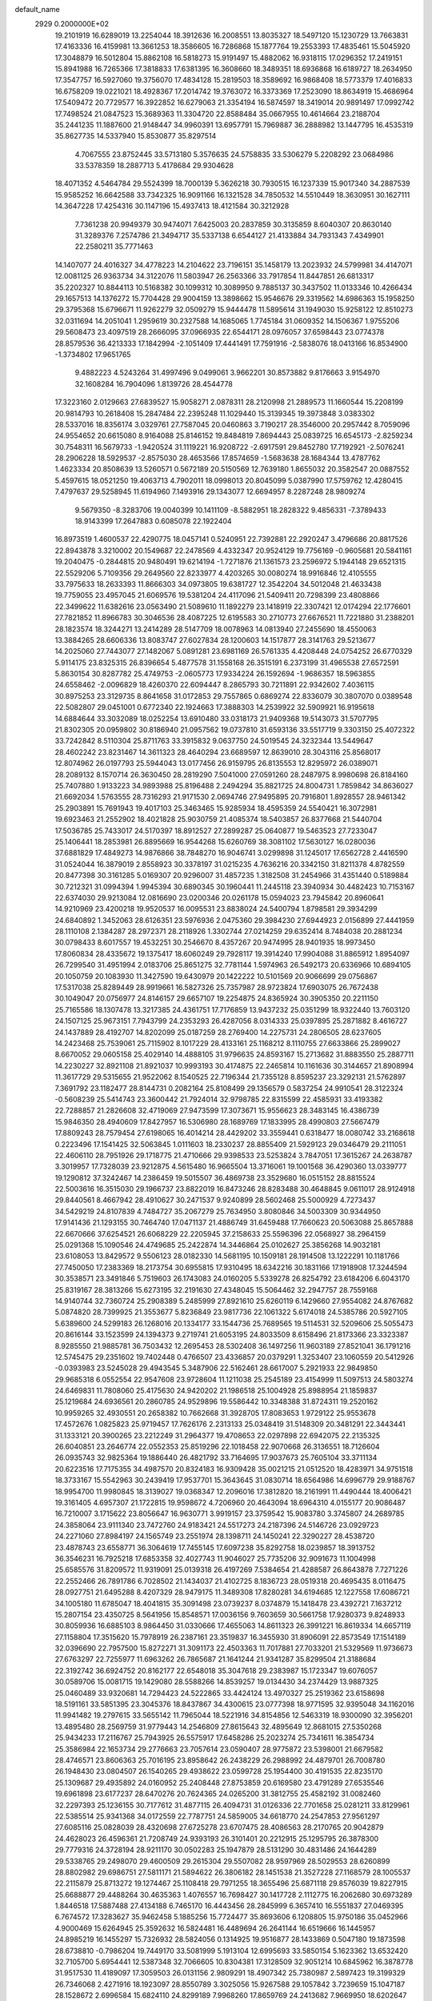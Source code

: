 default_name                                                                    
 2929  0.2000000E+02
  19.2101919  16.6289019  13.2254044  18.3912636  16.2008551  13.8035327
  18.5497120  15.1230729  13.7663831  17.4163336  16.4159981  13.3661253
  18.3586605  16.7286868  15.1877764  19.2553393  17.4835461  15.5045920
  17.3048879  16.5012804  15.8862108  16.5818273  15.9191497  15.4882062
  16.9318115  17.0296352  17.2419151  15.8941988  16.7265366  17.3818833
  17.6381395  16.3608660  18.3489351  18.6936868  16.6189727  18.2634950
  17.3547757  16.5927060  19.3756070  17.4834128  15.2819503  18.3589692
  16.9868408  18.5773379  17.4016833  16.6758209  19.0221021  18.4928367
  17.2014742  19.3763072  16.3373369  17.2523090  18.8634919  15.4686964
  17.5409472  20.7729577  16.3922852  16.6279063  21.3354194  16.5874597
  18.3419014  20.9891497  17.0992742  17.7498524  21.0847523  15.3689363
  11.3304720  22.8588484  35.0667955  10.4614664  23.2188704  35.2441235
  11.1887600  21.9148447  34.9960391  13.6957791  15.7969887  36.2888982
  13.1447795  16.4535319  35.8627735  14.5337940  15.8530877  35.8297514
   4.7067555  23.8752445  33.5713180   5.3576635  24.5758835  33.5306279
   5.2208292  23.0684986  33.5378359  18.2887713   5.4178684  29.9304628
  18.4071352   4.5464784  29.5524399  18.7000139   5.3626218  30.7930515
  16.1237339  15.9017340  34.2887539  15.9585252  16.6642588  33.7342325
  16.9091166  16.1321528  34.7850532  14.5510449  18.3630951  30.1627111
  14.3647228  17.4254316  30.1147196  15.4937413  18.4121584  30.3212928
   7.7361238  20.9949379  30.9474071   7.6425003  20.2837859  30.3135859
   8.6040307  20.8630140  31.3289376   7.2574786  21.3494717  35.5337138
   6.6544127  21.4133884  34.7931343   7.4349901  22.2580211  35.7771463
  14.1407077  24.4016327  34.4778223  14.2104622  23.7196151  35.1458179
  13.2023932  24.5799981  34.4147071  12.0081125  26.9363734  34.3122076
  11.5803947  26.2563366  33.7917854  11.8447851  26.6813317  35.2202327
  10.8844113  10.5168382  30.1099312  10.3089950   9.7885137  30.3437502
  11.0133346  10.4266434  29.1657513  14.1376272  15.7704428  29.9004159
  13.3898662  15.9546676  29.3319562  14.6986363  15.1958250  29.3795368
  15.6796671  11.9262279  32.0509279  15.9444478  11.5895614  31.1949030
  15.9258122  12.8510273  32.0311694  14.2051041   1.2959619  30.2327588
  14.1685065   1.7745184  31.0609352  14.1506367   1.9755206  29.5608473
  23.4097519  28.2666095  37.0966935  22.6544171  28.0976057  37.6598443
  23.0774378  28.8579536  36.4213333  17.1842994  -2.1051409  17.4441491
  17.7591916  -2.5838076  18.0413166  16.8534900  -1.3734802  17.9651765
   9.4882223   4.5243264  31.4997496   9.0499061   3.9662201  30.8573882
   9.8176663   3.9154970  32.1608284  16.7904096   1.8139726  28.4544778
  17.3223160   2.0129663  27.6839527  15.9058271   2.0878311  28.2120998
  21.2889573  11.1660544  15.2208199  20.9814793  10.2618408  15.2847484
  22.2395248  11.1029440  15.3139345  19.3973848   3.0383302  28.5337016
  18.8356174   3.0329761  27.7587045  20.0460863   3.7190217  28.3546000
  20.2957442   8.7059096  24.9554652  20.6615080   8.9164088  25.8146152
  19.8484819   7.8694443  25.0839725  16.6545173  -2.8259234  30.7548311
  16.5679733  -1.9420524  31.1119221  16.9208722  -2.6917591  29.8452780
  17.7192921  -2.5076241  28.2906228  18.5929537  -2.8575030  28.4653566
  17.8574659  -1.5683638  28.1684344  13.4787762   1.4623334  20.8508639
  13.5260571   0.5672189  20.5150569  12.7639180   1.8655032  20.3582547
  20.0887552   5.4597615  18.0521250  19.4063713   4.7902011  18.0998013
  20.8045099   5.0387990  17.5759762  12.4280415   7.4797637  29.5258945
  11.6194960   7.1493916  29.1343077  12.6694957   8.2287248  28.9809274
   9.5679350  -8.3283706  19.0040399  10.1411109  -8.5882951  18.2828322
   9.4856331  -7.3789433  18.9143399  17.2647883   0.6085078  22.1922404
  16.8973519   1.4600537  22.4290775  18.0457141   0.5240951  22.7392881
  22.2920247   3.4796686  20.8817526  22.8943878   3.3210002  20.1549687
  22.2478569   4.4332347  20.9524129  19.7756169  -0.9605681  20.5841161
  19.2040475  -0.2844815  20.9480491  19.6214194  -1.7271876  21.1361573
  23.2596972   5.1944148  29.6521315  22.5529206   5.7109356  29.2649560
  22.8233977   4.4203265  30.0080274  18.9916846  12.4105555  33.7975633
  18.2633393  11.8666303  34.0973805  19.6381727  12.3542204  34.5012048
  21.4633438  19.7759055  23.4957045  21.6069576  19.5381204  24.4117096
  21.5409411  20.7298399  23.4808866  22.3499622  11.6382616  23.0563490
  21.5089610  11.1892279  23.1418919  22.3307421  12.0174294  22.1776601
  27.7821852  11.8966783  30.3046536  28.4087225  12.6195583  30.2710773
  27.6676521  11.7221880  31.2388201  28.1823574  18.3244271  13.2414289
  28.5147709  18.0078963  14.0813940  27.2455690  18.4550063  13.3884265
  28.6606336  13.8083747  27.6027834  28.1200603  14.1517877  28.3141763
  29.5213677  14.2025060  27.7443077  27.1482067   5.0891281  23.6981169
  26.5761335   4.4208448  24.0754252  26.6770329   5.9114175  23.8325315
  26.8396654   5.4877578  31.1558168  26.3515191   6.2373199  31.4965538
  27.6572591   5.8630154  30.8287782  25.4749753  -2.0605773  17.9334224
  26.1592694  -1.9686357  18.5963855  24.6558462  -2.0096829  18.4260370
  22.6094447   8.2865793  30.7211891  22.9342602   7.4036115  30.8975253
  23.3129735   8.8641658  31.0172853  29.7557865   0.6869274  22.8336079
  30.3807070   0.0389548  22.5082807  29.0451001   0.6772340  22.1924663
  17.3888303  14.2539922  32.5909921  16.9195618  14.6884644  33.3032089
  18.0252254  13.6910480  33.0318173  21.9409368  19.5143073  31.5707795
  21.8302305  20.0959802  30.8186940  21.0957562  19.0737810  31.6593136
  33.5517719   9.3303150  25.4072322  33.7242842   8.5110304  25.8711763
  33.3915832   9.0637750  24.5019545  24.3232344  13.5449647  28.4602242
  23.8231467  14.3611323  28.4640294  23.6689597  12.8639010  28.3043116
  25.8568017  12.8074962  26.0197793  25.5944043  13.0177456  26.9159795
  26.8135553  12.8295972  26.0389071  28.2089132   8.1570714  26.3630450
  28.2819290   7.5041000  27.0591260  28.2487975   8.9980698  26.8184160
  25.7407880   1.9133223  34.9893988  25.8196488   2.2494294  35.8821725
  24.8004731   1.7859842  34.8636027  21.6692034   1.5763555  28.7316293
  21.9171530   2.0694746  27.9495895  20.7916801   1.8928557  28.9461342
  25.2903891  15.7691943  19.4017103  25.3463465  15.9285934  18.4595359
  24.5540421  16.3072981  19.6923463  21.2552902  18.4021828  25.9030759
  21.4085374  18.5403857  26.8377668  21.5440704  17.5036785  25.7433017
  24.5170397  18.8912527  27.2899287  25.0640877  19.5463523  27.7233047
  25.1406441  18.2853981  26.8895669  16.9544268  15.6260769  38.3081102
  17.5630127  16.0280036  37.6881829  17.4849273  14.9876866  38.7848270
  16.9046741   3.0299898  31.1245017  17.6562728   2.4416590  31.0524044
  16.3879019   2.8558923  30.3378197  31.0215235   4.7636216  20.3342150
  31.8211378   4.8782559  20.8477398  30.3161285   5.0169307  20.9296007
  31.4857235   1.3182508  31.2454966  31.4351440   0.5189884  30.7212321
  31.0994394   1.9945394  30.6890345  30.1960441  11.2445118  23.3940934
  30.4482423  10.7153167  22.6374030  29.9213084  12.0816690  23.0200346
  20.0261178  15.0594023  23.7945842  20.8960641  14.9210969  23.4200218
  19.9520537  16.0095531  23.8838024  24.5400794   1.8798581  29.3934299
  24.6840892   1.3452063  28.6126351  23.5976936   2.0475360  29.3984230
  27.6944923   2.0156899  27.4441959  28.1110108   2.1384287  28.2972371
  28.2118926   1.3302744  27.0214259  29.6352414   8.7484038  20.2881234
  30.0798433   8.6017557  19.4532251  30.2546670   8.4357267  20.9474995
  28.9401935  18.9973450  17.8060834  28.4335672  19.1375417  18.6060249
  29.7928117  19.3914240  17.9904088  31.8865912   1.8954097  26.7299540
  31.4951994   2.0183706  25.8651275  32.7781144   1.5974963  26.5492173
  20.6336966  10.6894105  20.1050759  20.1083930  11.3427590  19.6430979
  20.1422222  10.5101569  20.9066699  29.0756867  17.5317038  25.8289449
  28.9919661  16.5827326  25.7357987  28.9723824  17.6903075  26.7672438
  30.1049047  20.0756977  24.8146157  29.6657107  19.2254875  24.8365924
  30.3905350  20.2211150  25.7165586  18.1307478  13.3217385  24.4361751
  17.7176859  13.9437232  25.0351299  18.9322440  13.7603120  24.1507125
  25.9673151   7.7943799  24.2353293  26.4287056   8.0314333  25.0397895
  25.2871882   8.4616727  24.1437889  28.4192707  14.8202099  25.0187259
  28.2769400  14.2275731  24.2806505  28.6237605  14.2423468  25.7539061
  25.7115902   8.1017229  28.4133161  25.1168212   8.1110755  27.6633866
  25.2899027   8.6670052  29.0605158  25.4029140  14.4888105  31.9796635
  24.8593167  15.2713682  31.8883550  25.2887711  14.2230227  32.8921108
  21.8921037  10.9993193  30.4174875  22.2465814  10.1161636  30.3144657
  21.8908994  11.3617729  29.5315655  21.9522062   8.1540525  22.7196344
  21.7355128   8.8595237  23.3292131  21.5762897   7.3691792  23.1182477
  28.8144731   0.2082164  25.8108499  29.1356579   0.5837254  24.9910541
  28.3122324  -0.5608239  25.5414743  23.3600442  21.7924014  32.9798785
  22.8315599  22.4585931  33.4193382  22.7288857  21.2826608  32.4719069
  27.9473599  17.3073671  15.9556623  28.3483145  16.4386739  15.9846350
  28.4940609  17.8427957  16.5306980  28.1689769  17.1833995  28.4990803
  27.5667479  17.8809243  28.7579454  27.6198065  16.4014214  28.4429202
  33.3559441   0.6318477  18.0080742  33.2168618   0.2223496  17.1541425
  32.5063845   1.0111603  18.2330237  28.8855409  21.5929123  29.0346479
  29.2111051  22.4606110  28.7951926  29.1718775  21.4710666  29.9398533
  23.5253824   3.7847051  17.3615267  24.2638787   3.3019957  17.7328039
  23.9212875   4.5615480  16.9665504  13.3716061  19.1001568  36.4290360
  13.0339777  19.1290812  37.3242467  14.2386459  19.5015507  36.4869738
  23.3529680  16.0515152  28.8815524  22.5003616  16.3515030  29.1966737
  23.8822019  16.8473246  28.8283488  30.4648845   9.0611017  28.9124918
  29.8440561   8.4667942  28.4910627  30.2471537   9.9240899  28.5602468
  25.5000929   4.7273437  34.5429219  24.8107839   4.7484727  35.2067279
  25.7634950   3.8080846  34.5003309  30.9344950  17.9141436  21.1293155
  30.7464740  17.0471137  21.4886749  31.6459488  17.7660623  20.5063088
  25.8657888  22.6670666  37.6254521  26.6068229  22.2205945  37.2158633
  25.5596396  22.0568927  38.2964159  25.0291368  15.1090546  24.4749685
  25.2422874  14.3446864  25.0102627  25.3856268  14.9032181  23.6108053
  13.8429572   9.5506123  28.0182330  14.5681195  10.1509181  28.1914508
  13.1222291  10.1181766  27.7450050  17.2383369  18.2173754  30.6955815
  17.9310495  18.6342216  30.1831166  17.1918908  17.3244594  30.3538571
  23.3491846   5.7519603  26.1743083  24.0160205   5.5339278  26.8254792
  23.6184206   6.6043170  25.8319167  28.3813266  15.6273195  32.2191630
  27.4348045  15.5064462  32.2947757  28.7559168  14.9140744  32.7360724
  25.2908389   5.2485999  27.8921610  25.6260119   6.1429660  27.9554082
  24.8767682   5.0874820  28.7399925  21.3553677   5.8236849  23.9817736
  22.1061322   5.6174018  24.5385786  20.5927105   5.6389600  24.5299183
  26.1268016  20.1334177  33.1544736  25.7689565  19.5114531  32.5209606
  25.5055473  20.8616144  33.1523599  24.1394373   9.2719741  21.6053195
  24.8033509   8.6158496  21.8173366  23.3323387   8.9285550  21.9885781
  36.7503432  12.2695453  28.5302408  36.1497256  11.9603189  27.8521041
  36.1791216  12.5745475  29.2351602  19.7402448   0.4766507  23.4336857
  20.0379291   1.3253407  23.1060559  20.5412926  -0.0393983  23.5245028
  29.4943545   5.3487906  22.5162461  28.6617007   5.2921933  22.9849850
  29.9685318   6.0552554  22.9547608  23.9728604  11.1211038  25.2545189
  23.4154999  11.5097513  24.5803274  24.6469831  11.7808060  25.4175630
  24.9420202  21.1986518  25.1004928  25.8988954  21.1859837  25.1219684
  24.6936561  20.2860785  24.9529896  19.5586442  10.3348388  31.8724311
  19.2520162  10.9959265  32.4930551  20.2658382  10.7662668  31.3928705
  17.8083653   1.9729122  25.9553678  17.4572676   1.0825823  25.9719457
  17.7626176   2.2313133  25.0348419  31.5148309  20.3481291  22.3443441
  31.1333121  20.3900265  23.2212249  31.2964377  19.4708653  22.0297898
  22.6942075  22.2135325  26.6040851  23.2646774  22.0552353  25.8519296
  22.1018458  22.9070668  26.3136551  18.7126604  26.0935743  32.9825364
  19.1886440  26.4821792  33.7164695  17.9037673  25.7605104  33.3711134
  20.6223516  17.7175355  34.4987570  20.8324183  16.9309428  35.0021215
  21.0512520  18.4283971  34.9751518  18.3733167  15.5542963  30.2439419
  17.9537701  15.3643645  31.0830714  18.6564986  14.6996779  29.9188767
  18.9954700  11.9980845  18.3139027  19.0368347  12.2096016  17.3812820
  18.2161991  11.4490444  18.4006421  19.3161405   4.6957307  21.1722815
  19.9598672   4.7206960  20.4643094  18.6964310   4.0155177  20.9086487
  16.7210007   3.1715622  23.8056647  16.9630771   3.9919157  23.3759542
  15.9083780   3.3745807  24.2689785  24.3858064  23.9111340  23.7472760
  24.9183421  24.5517273  24.2187396  24.5146726  23.0929723  24.2271060
  27.8984197  24.1565749  23.2551974  28.1398711  24.1450241  22.3290227
  28.4538720  23.4878743  23.6558771  36.3064619  17.7455145  17.6097238
  35.8292758  18.0239857  18.3913752  36.3546231  16.7925218  17.6853358
  32.4027743  11.9046027  25.7735206  32.9091673  11.1004998  25.6585576
  31.8209572  11.9319091  25.0139318  26.4197269   7.5384654  21.4288587
  26.8643878   7.7271226  22.2552466  26.7891786   6.7028502  21.1434037
  21.4102725   8.1836723  28.0519318  20.4695435   8.0116475  28.0927751
  21.6495288   8.4207329  28.9479175  11.3489308  17.8280281  34.6194685
  12.1227558  17.6086721  34.1005180  11.6785047  18.4041815  35.3091498
  23.0739237   8.0374879  15.1418478  23.4392721   7.1637212  15.2807154
  23.4350725   8.5641956  15.8548571  17.0036156   9.7603659  30.5661758
  17.9280373   9.8248933  30.8059936  16.6885103   8.9864450  31.0330666
  17.4655063  14.8611323  26.3991221  16.8619334  14.6657119  27.1158804
  17.3515620  15.7978919  26.2387161  23.3519837  16.3455930  31.8906091
  22.8573549  17.1514189  32.0396690  22.7957500  15.8272271  31.3091173
  22.4503363  11.7017881  27.7033201  21.5329569  11.9736673  27.6763297
  22.7255977  11.6963262  26.7865687  21.1641244  21.9341287  35.8299504
  21.3188684  22.3192742  36.6924752  20.8162177  22.6548018  35.3047618
  29.2383987  15.1723347  19.6076057  30.0589706  15.0081715  19.1429080
  28.5588266  14.8539257  19.0134430  34.2374429  13.9887325  25.0460489
  33.9320681  14.7294423  24.5222865  33.4424124  13.4970327  25.2519362
  23.6158698  18.5191161  33.5851395  23.3045376  18.8437867  34.4300615
  23.0777398  18.9771595  32.9395048  34.1162016  11.9941482  19.2797615
  33.5655142  11.7965044  18.5221916  34.8154856  12.5463319  18.9300090
  32.3956201  13.4895480  28.2569759  31.9779443  14.2546809  27.8615643
  32.4895649  12.8681015  27.5350268  25.9434233  17.2116767  25.7943925
  26.5575917  17.6458286  25.2023274  25.7341611  16.3854734  25.3586984
  22.1653734  29.2776663  23.7057614  23.0590407  28.9775872  23.5398001
  21.6679582  28.4746571  23.8606363  25.7016195  23.8958642  26.2438229
  26.2988992  24.4879701  26.7008780  26.1948430  23.0804507  26.1540265
  29.4938622  23.0599728  25.1954400  30.4191535  22.8235170  25.1309687
  29.4935892  24.0160952  25.2408448  27.8753859  20.6169580  23.4791289
  27.6535546  19.6961898  23.6177237  28.6470276  20.7624365  24.0265200
  31.3812755  25.4582192  31.0082460  32.2297393  25.1236155  30.7177612
  31.4877115  26.4094731  31.0126336  22.7701658  25.0281211  33.8129961
  22.5385514  25.9341368  34.0172559  22.7787751  24.5859005  34.6618770
  24.2547853  27.9561297  27.6085116  25.0828039  28.4320698  27.6725278
  23.6707475  28.4086563  28.2170765  20.9042879  24.4628023  26.4596361
  21.7208749  24.9393193  26.3101401  20.2212915  25.1295795  26.3878300
  29.7779316  24.3728194  28.9211170  30.0502283  25.1947879  28.5131290
  30.4831486  24.1644289  29.5338765  29.2498070  29.4600509  29.2615304
  29.5507082  28.9597969  28.5029553  28.6260899  28.8802982  29.6986751
  27.5811171  21.5894622  26.3806182  28.1451538  21.3527228  27.1168579
  28.1005537  22.2115879  25.8713272  19.1274467  25.1108418  29.7971255
  18.3655496  25.6871118  29.8576039  19.8227915  25.6688877  29.4488264
  30.4635363   1.4076557  16.7698427  30.1417728   2.1112775  16.2062680
  30.6973289   1.8446518  17.5887488  27.4134188   6.7465170  16.4443456
  28.2845999   6.3657410  16.5551837  27.0469395   6.7674572  17.3283627
  35.9462458   5.1885256  15.7724477  35.8693606   6.1208805  15.9750186
  35.0452966   4.9000469  15.6264945  25.3592632  16.5824481  16.4489694
  26.2641144  16.6519666  16.1445957  24.8985219  16.1455297  15.7326932
  28.5824056   0.1314925  19.9516877  28.1433869   0.5047180  19.1873598
  28.6738810  -0.7986204  19.7449170  33.5081999   5.1913104  12.6995693
  33.5850154   5.1623362  13.6532420  32.7105700   5.6954441  12.5387348
  32.7066605  10.8304381  17.3128509  32.9051214  10.6845962  16.3878778
  31.9517530  11.4189097  17.3059503  26.0131156   2.9809291  18.4907342
  25.7380987   2.5897423  19.3199329  26.7346068   2.4271916  18.1923097
  28.8550789   3.3025056  15.9267588  29.1057842   3.7239659  15.1047187
  28.1528672   2.6996584  15.6824110  24.8299189   7.9968260  17.8659769
  24.2413682   7.9669950  18.6202647  25.5133215   8.6171190  18.1198063
  33.5490737   5.5659437  21.2303620  33.9586119   5.0753206  20.5177616
  34.0734761   6.3632746  21.3045053  33.0150461   9.2604843  19.6803758
  32.7931573   9.9423597  19.0463071  33.9708177   9.2802715  19.7287587
  31.8901265   8.1906520  21.8894906  32.5363855   7.7567512  22.4465465
  32.3697539   8.4067205  21.0898008  -1.7599423   6.5545048  26.6778723
  -2.2529594   5.7432065  26.8001881  -2.2306545   7.0187797  25.9856941
   6.5670983   7.4425623  32.0639220   6.6190277   6.9337961  32.8730525
   5.7435079   7.9248821  32.1367112   7.6649970   6.3678039  29.6871981
   8.1830452   5.7656244  30.2212746   6.9598562   6.6559720  30.2668251
   4.4788990  13.5520920  31.6625924   3.9275819  12.8062878  31.8993569
   4.1217400  13.8589496  30.8292211   4.5343735  14.4414551  25.4205102
   4.3227057  15.3583178  25.5959851   4.1786305  14.2763924  24.5473361
   9.1640770  12.1823296  31.5340050   9.5716189  11.7622935  32.2914422
   9.5242042  11.7165783  30.7792759  -2.1509492  18.8308891  29.7574977
  -2.5007667  19.4873192  30.3599587  -1.8700030  18.1118948  30.3234908
   2.1965211  10.8531355  26.3860320   2.9924714  10.4750153  26.0122405
   1.5043387  10.6102855  25.7711017  -2.1299386  19.8885427  27.1100382
  -1.3113095  20.3834851  27.0767168  -2.2926513  19.7573482  28.0441390
   0.0706865  16.5716174  30.9765872   0.4752417  17.0724033  30.2682226
   0.8091722  16.2365886  31.4851405   4.4574054   9.4399776  31.6309552
   3.7195861   8.8613161  31.4385872   4.0527724  10.2430917  31.9588448
  -3.5642659   7.3872533  24.4803536  -3.3462564   7.9854712  23.7656236
  -4.1836876   7.8765849  25.0217437  -0.4382442  13.5446221  21.3007737
   0.2085738  13.4399207  21.9985530  -0.4036149  12.7197796  20.8163488
   9.1838074  27.6014277  28.4665864  10.0747006  27.5847962  28.1169231
   8.6522943  27.1855105  27.7878092  11.8042730  16.2674688  28.8213117
  11.5792405  15.5851652  29.4538099  10.9870723  16.4392967  28.3534548
   8.0456744  24.8990317  29.4610352   7.5237797  25.4341734  28.8631379
   8.6452606  24.4180480  28.8906117   1.1739398  29.8907913  30.1284109
   1.1554659  30.2530485  31.0142215   0.2770916  29.9918904  29.8095472
   1.0209608  30.6307902  26.7930626   0.4413373  30.3560847  27.5035592
   0.6343078  31.4444693  26.4695542   5.0185860  23.4395489  18.0082143
   5.3366897  24.0312226  17.3263315   5.8018420  22.9804246  18.3114417
  11.2512874  34.4449570  26.1748576  12.0215470  35.0125146  26.1463906
  10.6352642  34.8463071  25.5619422   6.9866122  25.8297354  24.8294961
   7.7120469  25.4412720  24.3405456   6.9821152  26.7486778  24.5616221
  15.1134410  20.5790002  26.2961162  14.5236934  20.6677282  25.5474127
  14.5364149  20.6014733  27.0595084   2.1871036  18.1746585  29.1303178
   3.1323525  18.0595890  29.2277614   2.0421006  18.1746604  28.1841645
   4.4398530  24.6186946  24.6803218   4.4850017  23.6660842  24.7623390
   5.3308945  24.9172630  24.8623491  12.0748479  13.2668652  37.5445134
  12.9464666  13.6613101  37.5140837  11.6149283  13.6440874  36.7945740
   6.1632194  22.2315571  25.6178621   6.0272015  22.5003696  26.5264164
   6.1638625  21.2748536  25.6486811   8.7143709  24.1962653  36.0485066
   8.6165294  24.9784607  35.5055249   8.6830000  24.5233350  36.9475468
   6.7689948  21.9106757  22.8876494   6.8434190  22.7662437  22.4649247
   6.5743353  22.1119029  23.8029894   4.7641667  19.4949851  24.7375446
   5.1266134  19.0777485  25.5190674   5.4849909  19.4909830  24.1077602
   8.7962447  21.0412380  21.4094074   9.5584532  21.5547180  21.6770048
   8.1529807  21.1882404  22.1028290  11.4993019  24.2411954  27.9017498
  11.4150876  25.1937245  27.9445057  11.9268077  24.0014008  28.7239232
  10.8988569  23.2023573  25.4615346  10.8578419  23.2572000  26.4162817
  11.4546749  23.9375351  25.2030548   6.0946453  21.2886150  32.9688370
   5.3240562  20.8833588  32.5711038   6.8094297  21.0882564  32.3645427
   4.6790565  16.8303311  32.3014462   5.3237307  16.8304256  33.0089962
   4.5485321  15.9044899  32.0964749   5.2628636  23.8821863  29.9629472
   5.3247227  23.9801872  29.0127888   6.0927138  24.2259480  30.2937166
  -1.4213734  22.7936295  25.5113322  -0.8271760  23.4885585  25.2280743
  -1.0657130  22.5017515  26.3507039  20.0896583  23.9706058  34.3803510
  19.6132449  23.7744389  33.5736412  20.4889147  24.8258070  34.2207984
  11.2657206  29.4621681  23.4117834  10.3843499  29.1320228  23.2373651
  11.8166880  29.0307413  22.7586849   1.5073813  24.1401702  22.4392375
   1.6878752  23.2229743  22.6451635   1.2919935  24.5372160  23.2831537
   2.3293397  21.5540300  25.7342865   2.8824184  21.1464433  26.4007764
   2.9293678  21.7574498  25.0167779   6.3122168  10.5738685  33.9789951
   6.0232530   9.9606198  34.6547597   5.7490328  10.3857690  33.2282127
  -2.7824777  15.9924720  28.2307737  -3.6134575  16.4176065  28.4428236
  -2.3246856  15.9298910  29.0690707  13.5396079  23.9800471  21.2974648
  13.1068990  23.7296923  20.4811821  14.2290401  24.5864291  21.0268803
   3.9816094  28.3928086  20.9209456   4.4812682  28.1488584  20.1418043
   3.9480399  27.5921005  21.4443683   7.8524836  30.9262374  26.2975399
   8.3899446  31.5281594  25.7827026   6.9511318  31.1700710  26.0869647
   6.6677147  19.3322468  26.6668377   6.7325261  18.9209050  27.5287131
   7.5266807  19.7305859  26.5263557   1.1257973  20.7348985  30.3794063
   1.5782139  19.9668039  30.0307206   0.6794517  20.4146326  31.1632668
   9.7526627  17.3569214  27.6703060   9.2740818  16.5296587  27.7234905
   9.0735247  18.0184732  27.5385767  -0.8665091  16.2211832  17.0055809
  -0.7728930  17.0774780  16.5881759  -0.2233592  15.6673849  16.5629777
   7.2575863  14.2452573  31.2942379   8.0081236  13.6748745  31.4603376
   6.4974566  13.6679996  31.3664062   4.8390823  26.3813564  19.1177062
   3.9687144  26.4505768  18.7254052   5.0620504  25.4534343  19.0436948
  15.1258316  22.1630533  35.9586915  15.8486843  22.7527402  36.1731328
  15.5200271  21.2907911  35.9594175   6.7878891  24.2195727  21.5574369
   6.0479966  24.6767939  21.9571113   7.4844361  24.8752282  21.5232332
   4.7897598  30.0218805  23.0829621   5.0861877  30.8817912  22.7847743
   4.6112005  29.5373438  22.2770014  11.4867459  26.9417142  26.8055027
  12.2002443  27.1448402  27.4103926  11.8994743  26.9350905  25.9418806
  15.3862436  17.0861306  24.0167555  16.1874355  16.6608642  23.7110237
  15.5138707  17.1875827  24.9599684  16.4373396  33.6335828  32.9800937
  15.7580470  33.9330504  32.3758482  15.9702179  33.4554496  33.7963643
  11.4504584  14.7809458  22.0528529  12.0980795  14.1536175  21.7314841
  11.9617916  15.4199869  22.5492366  12.0704349  28.0273963  29.2656548
  11.8121279  28.9476648  29.2145166  11.4390768  27.6345522  29.8683921
   8.2577923  29.9749234  15.1791603   7.3421319  29.7019898  15.2366510
   8.6372109  29.7190963  16.0198897   4.3082804  23.7827761  27.3514143
   3.5094174  24.0888106  27.7808239   4.3921692  24.3391589  26.5770549
  10.7470152  24.7867566  32.7322160   9.8812215  24.3819076  32.7844675
  11.3171716  24.0913900  32.4041628  13.5814918  26.5368784  31.8432931
  13.2598713  27.2136734  31.2476920  13.0538374  26.6438721  32.6347254
  14.8024875  23.5499040  14.0852773  14.7626798  23.5227578  15.0412639
  15.5961757  24.0491029  13.8926863   5.1479797  13.5062219  18.8916835
   5.5588579  14.2503244  19.3318225   4.6730647  13.0496144  19.5860876
   4.0507130  21.3167084  30.9795928   3.1134520  21.1979958  30.8257067
   4.2356160  22.2003829  30.6615329  12.7263459  20.6700017  28.0189686
  12.3807422  19.8745664  27.6139099  12.8358287  20.4407069  28.9418279
  -3.4536881  31.5177897  31.2659044  -3.5400702  30.8274242  30.6085114
  -2.5106893  31.6675031  31.3335130   0.4991873  25.0358260  24.7445921
   0.5919305  25.0436148  25.6972567   0.5600255  25.9566746  24.4904888
  15.8246039  21.4282010  32.8695885  16.7511959  21.2360776  33.0136288
  15.8049019  22.3586484  32.6457327  12.3002917  24.6937578  23.6129161
  12.8523864  24.5923583  22.8375830  12.6720793  25.4450191  24.0750982
  13.4484600  16.1422812  32.7723650  13.5098057  17.0653404  32.5265393
  13.7180065  15.6667341  31.9865969   9.2815748  25.1023018  23.8960032
  10.1915770  25.1465652  23.6024585   9.2846678  24.4395761  24.5866673
  14.8261561  35.1422322  25.7943235  15.4045270  34.4777190  26.1686780
  14.6511410  35.7429812  26.5186869   0.0140299  20.3483867  25.0620226
   0.6641647  20.9798302  25.3699767  -0.7952979  20.8542337  24.9889523
   9.7891133  36.9275081  27.6945857  10.6172999  37.0635378  27.2343307
   9.1284954  37.3098640  27.1169873   0.2431642  21.5353695  22.1816295
  -0.6529715  21.2577780  21.9915885   0.4512412  21.1174558  23.0172634
  10.0090367  19.0340628  23.2705283  10.4456666  18.4373881  22.6626093
  10.3279932  19.9023732  23.0244884  -0.5014517  16.2687943  23.8546197
  -0.6840187  16.7172510  24.6803241  -1.3533667  16.2059458  23.4227370
   4.6594757  19.9187873  35.7741810   5.4699039  20.3061662  36.1049007
   4.0653535  20.6615693  35.6668232   8.5594698  28.7237845  22.1463647
   8.1911410  28.5024246  23.0016808   8.2596697  28.0226616  21.5677643
   3.6302570  17.0025624  25.2705729   3.3347023  17.4904166  24.5018874
   3.0407215  17.2802111  25.9717084   4.4502495  21.2784922  28.1228539
   4.6787526  21.4078779  29.0433307   4.2070183  22.1503856  27.8116107
  15.7606481  25.9694532  28.1057668  15.3689534  25.1508590  28.4102511
  16.3186303  26.2520450  28.8303561  13.8820171  32.8963658  23.3993266
  13.5135248  32.4545870  24.1643604  14.3646270  33.6395460  23.7612696
  12.2726613  31.4028097  25.0095754  12.0553178  30.5470445  24.6399006
  12.0626156  31.3221505  25.9399553   6.6074630  26.3054101  27.4986430
   6.6829128  26.1007987  26.5666165   5.9039167  26.9527536  27.5455562
  13.0682872  28.9371953  35.8570051  13.0979999  29.6867584  35.2624430
  13.1441948  28.1740209  35.2842620   4.5815322  27.8261963  26.8290618
   5.1853876  28.5250948  27.0803216   3.9496997  28.2522972  26.2498749
   7.2380282  18.7408830  29.2913617   7.5547844  17.8511242  29.4470110
   6.2878129  18.6770989  29.3875615   7.6222655  20.0651827  41.1805505
   7.4379135  19.2882886  40.6526473   8.2500866  20.5655184  40.6592669
  11.3914901  18.3060632  31.0124084  11.7752538  18.0635073  30.1697199
  10.4919973  17.9817346  30.9681878   4.8431195  18.7856911  20.4267848
   5.7883490  18.6641325  20.5162077   4.7478766  19.6689790  20.0704658
  15.4947363  19.5692692  42.6336142  14.9291785  20.2756686  42.9456657
  15.0082486  18.7685866  42.8297492   7.5618815  18.7584438  20.4585497
   7.7791430  18.0850763  21.1032245   8.0358150  19.5355044  20.7548530
  10.0842605  20.4579802  32.3237875   9.5282822  19.8131162  32.7611320
  10.8770363  19.9736391  32.0932401   6.4665763  16.5564865  34.3060394
   7.3515155  16.1923767  34.3292437   5.9540077  15.9762487  34.8689154
  14.8562762  30.8754253  29.0442826  14.6440965  30.4155840  29.8565373
  15.5462003  31.4913696  29.2909588   3.3863895  21.6014399  23.1867034
   3.8328738  21.5449080  22.3419030   3.6501042  20.8067979  23.6506328
  -2.7455031  20.9363210  19.1193938  -2.5057759  21.8629910  19.1261330
  -2.8537779  20.7102105  20.0431808  11.1930939  13.7952603  25.6990402
  10.7005330  13.8317760  24.8791121  12.1082490  13.8838919  25.4328309
   4.3145451  21.4211968  20.0789764   4.8860585  22.1866759  20.1393577
   3.9679951  21.4507780  19.1872029  17.0422198  19.7748500  22.7528004
  17.1049648  19.8803691  23.7020952  16.2965245  19.1883041  22.6257796
  18.9454262  19.5341508  28.8405435  18.9083003  20.4773170  28.9995751
  18.7914844  19.4435789  27.9001551   8.8337482  14.3386156  26.9997065
   8.5360233  13.5322758  27.4209048   9.6509096  14.0942642  26.5652281
  21.8682954  19.2787986  28.5376399  22.8224323  19.3338787  28.4845290
  21.5638983  20.1523576  28.2917360   9.2075264  20.5376280  26.1693222
  10.0092230  20.0146439  26.1679008   9.2512174  21.0451756  25.3589405
   8.2711776  29.3408532  12.3867018   8.5944187  30.1888596  12.0823463
   8.1766082  29.4463119  13.3333628  10.8855398  22.3230657  22.4969907
  10.6652977  22.7176349  23.3408156  11.6792675  22.7800439  22.2187838
  14.7251018  23.5374642  29.0958977  14.7666466  23.5971685  30.0503301
  14.9407704  22.6249634  28.9033850  17.7331204  29.0033337  28.1985203
  17.0189088  29.3472823  27.6620196  17.3021820  28.4283442  28.8309055
  11.8566801  30.1921775  19.3509598  11.8410618  29.7929374  20.2207846
  11.9211706  31.1321280  19.5199737   9.4432565  30.4495872  17.7472749
  10.3581706  30.4931495  18.0252431   8.9464092  30.7391939  18.5124563
  -1.9864664  24.4494551  14.9581266  -2.3910885  25.0312434  14.3146710
  -2.6658141  23.8059987  15.1598256   9.5296395  16.2464567  30.9414686
   9.9535901  15.3888635  30.9735875   8.6721910  16.0753195  30.5519484
  16.9489996  40.1489149  31.5822850  17.8809815  40.3662146  31.6028365
  16.5807450  40.6015237  32.3410773  13.5463842  33.4136665  20.8081024
  12.6092428  33.2296569  20.7437732  13.7367286  33.3627122  21.7448011
  20.0065698  34.8690831  29.0918638  19.3340093  35.4211486  28.6929681
  20.2233735  34.2284804  28.4144746  20.1599596  23.1199636  31.4682372
  20.1373407  23.9370201  30.9701018  20.9164900  22.6480620  31.1200959
  19.0599967  34.8084260  24.1372631  18.8585752  34.1264334  23.4965235
  18.6241652  35.5907892  23.7993421  15.3164342  27.2469353  17.5864038
  15.1423982  27.1085800  16.6553823  15.1282713  28.1744094  17.7299953
  14.5340165  30.4932972  39.7969685  15.0844947  29.9069283  39.2779529
  13.6387371  30.2163103  39.6020714  17.1492475  29.9156344  22.4445362
  18.0421738  29.6588701  22.6747241  16.6818916  29.9319801  23.2797267
  22.2799538  33.1330900  21.4482507  21.9110169  33.0114843  22.3230818
  21.5493022  32.9614127  20.8541910  19.9060326  30.5747763  26.9609135
  19.3310842  30.1258840  27.5807214  19.5405934  31.4566852  26.8907510
  16.7822354  38.6509840  28.9333177  17.0544570  39.2552855  29.6239311
  15.8706739  38.8837701  28.7569716  25.1455755  31.6049190  22.5092794
  24.9324003  30.6807372  22.3801437  25.9494475  31.5949684  23.0288201
  22.5801656  32.8609990  32.4092929  21.6671331  33.0397636  32.1842445
  22.5438603  32.5163996  33.3015737  10.9915348  32.4702685  20.4803663
  10.3154944  31.8417981  20.7337950  10.5231529  33.2992282  20.3819990
  16.8763756  27.3664093  30.3293971  16.0954857  27.4004150  30.8819244
  17.5498623  27.8174190  30.8385510  13.0359457  -4.3310336  27.6811617
  13.6121756  -4.0557029  28.3941722  13.5684865  -4.2338991  26.8917334
   5.2538209   8.4669006  18.0122310   6.0231351   8.6154891  17.4624047
   4.7176357   9.2504658  17.8907282   6.3091553  10.0766395  29.8017658
   5.6678946   9.6769924  30.3893871   6.2006220   9.6078178  28.9743248
  14.8720137   9.0310173  12.1251606  15.2594974   9.5997893  11.4598887
  14.5888810   8.2550628  11.6414639   2.3740559   3.5169114   6.2105766
   2.5551493   4.4276901   5.9783711   2.3032957   3.5226301   7.1651404
   4.4880066   6.0379205  29.1136083   4.6814580   6.3970494  28.2476783
   5.2705053   6.2268349  29.6315262   7.6524846  10.0855657  23.8613007
   7.9794288   9.1869214  23.9034620   6.8976368  10.0385295  23.2745944
  15.6161552   2.6009803  19.6709213  15.6539706   3.4891887  20.0257280
  14.8745947   2.1950898  20.1198899   3.8278197   4.9450276  11.1936118
   3.6282500   5.5659035  10.4929572   2.9851585   4.5429602  11.4045521
   9.9552777  -0.0927845  20.2072701  10.3881204   0.7278501  20.4427224
   9.1645539   0.1786601  19.7411097   5.8351115   1.0091692  16.9995102
   6.1071966   1.4637639  16.2022993   5.1350418   1.5541186  17.3589046
   8.5171888   8.9290529  26.7321346   8.6910181   9.8657004  26.8254441
   7.5691805   8.8496751  26.8380183  10.1190411  -0.8369238  11.8897556
  10.1007052   0.1104832  11.7544202   9.4246086  -1.0012186  12.5277231
   1.1439140  13.9782007  10.8078811   0.2451466  14.1835777  10.5504528
   1.5712931  13.7118607   9.9938528   0.7889641  -1.9878316   6.0462560
   1.3472743  -1.2244473   5.8987232   0.1449304  -1.6927265   6.6899682
   1.9456999   4.0175017  24.8629271   2.6275167   3.3795066  24.6524039
   1.1426417   3.6354725  24.5088323   5.6281075   2.7405056  20.7480732
   4.8805949   2.7621386  20.1505877   5.2371265   2.6592692  21.6179964
  12.6318967   5.4117913  11.4276032  12.0585970   6.1106442  11.1127001
  12.6464906   5.5240005  12.3780915   7.8329730   1.2356792  19.0411936
   7.2552143   1.8841096  19.4436419   7.4011648   1.0084762  18.2176935
   9.1312104   4.2286750  17.4681550   8.3248804   4.4356477  17.9406232
   9.0472908   4.6939593  16.6358691  -0.7962301   4.1038353  23.6145262
  -0.6407202   4.2785561  22.6863446  -1.6832873   3.7454989  23.6454530
   6.9397566   3.6800790  10.8182291   7.2450915   3.9473060   9.9512849
   5.9984178   3.5448655  10.7094613   5.8803523   9.6145379  26.4922259
   5.6849096  10.5353837  26.6656530   5.6241853   9.4831268  25.5793505
  17.0905879  -1.5698344  10.9534372  17.9070549  -2.0018226  11.2044346
  17.1953783  -0.6668628  11.2532591  11.9492722   9.5590075   8.9573623
  12.7319053   9.2418439   8.5066689  12.1332582  10.4810908   9.1366481
   2.1049055   8.9107633  19.9687375   2.2692052   9.4811132  20.7196958
   2.8945685   8.3744196  19.8980299   5.3749104  12.4789613  27.1422127
   4.6717410  12.4641117  27.7914923   5.0049831  12.9560403  26.3993929
   2.3220866  12.4275388  23.6365669   1.8839706  12.8961896  24.3469560
   2.5785522  13.1130939  23.0197432  11.6529561  11.1694733  27.4125078
  11.8821029  11.9568996  27.9061509  11.5790268  11.4680779  26.5060854
   8.0310321  11.8920998  27.7871900   7.6742184  11.5290660  28.5978207
   7.2671099  12.0172665  27.2241731   6.4361168   9.0973802  10.9571195
   5.6146924   9.2667327  11.4184366   6.7510167   8.2713153  11.3241163
  10.1390101  11.0496481  11.0724619   9.7438829  10.8297242  11.9161086
   9.8031545  10.3856720  10.4703253   4.7717704   2.4802721   5.8116440
   3.8824613   2.8343020   5.8165428   5.0204389   2.4701325   4.8873642
  -1.5270204   9.8279825  12.4449180  -2.1968000   9.4026095  11.9094883
  -1.1540399  10.4991177  11.8733456  11.4490810   5.0832272  18.7994421
  10.7388225   4.5787596  18.4028601  11.8897998   5.4995134  18.0586961
  13.6715645   3.6402484  22.4154356  12.7976116   3.9651944  22.1989910
  13.6207840   2.6966241  22.2630337   6.3256679  11.5907713   9.5527267
   7.0680725  11.4699685   8.9607183   6.2219963  10.7421138   9.9831505
   9.2319323   4.8866856  14.7603165   8.7215253   4.1466397  14.4316090
  10.0859828   4.5118440  14.9755453   1.0025502   7.3794185  10.9888374
   0.6421809   7.2870812  11.8707895   0.5417820   6.7189241  10.4714674
   8.9232432  14.0468343   9.3657967   8.2587655  14.7064512   9.1667823
   8.4640570  13.2112210   9.2813552  12.1681080  10.8250849  19.9569778
  11.7145736  10.6279674  19.1374150  13.0871414  10.9176041  19.7058808
   5.9736401   9.5534459  21.7596013   6.5658566   9.5075134  21.0090005
   5.4997929   8.7219454  21.7420599   9.0278293   0.2272349  24.6418034
   8.9559899  -0.7210531  24.5330801   8.5048285   0.4193824  25.4201230
  16.9012144   5.0432045  10.4383036  16.3946702   4.3584331  10.0015738
  17.0224731   4.7191136  11.3307683  14.2311530   7.1026736  19.2822554
  13.3270136   6.9886090  18.9894193  14.1531213   7.4527944  20.1697002
  11.1054613   7.8009242  10.8475587  11.3506521   8.3713712  10.1190646
  11.4408039   8.2475994  11.6248993   9.2602705  12.3383102  24.0412464
   8.7952340  11.5030923  23.9924214   8.5928655  12.9958625  23.8452173
  14.8531767  -0.6478767  27.6701154  13.9127021  -0.7326165  27.5134040
  14.9169986  -0.1091225  28.4587234  10.4205527   0.6453354  31.3126714
  10.2596134   0.9302045  30.4131271  11.3743255   0.6114424  31.3861598
   8.5292312   7.6608909  19.3405894   8.3546207   8.5073998  19.7518870
   8.6789131   7.8690237  18.4183596   3.6314929   8.8661821  24.4362911
   2.9119560   8.4488837  24.9099581   4.1091216   8.1389875  24.0371788
   7.1216005  16.1379953   8.9528208   7.3088687  17.0405478   8.6948255
   6.5729346  16.2207764   9.7327855   5.2324793   8.4397867  14.4215960
   4.8857439   7.5499456  14.3568726   4.4768175   9.0038424  14.2571322
   7.1878156   5.5713994  23.1596110   7.7917548   6.3103389  23.2334874
   7.5286305   4.9211834  23.7738554   2.9617491  14.9885224  22.9292190
   2.5144450  15.7279256  23.3408424   3.7259487  15.3775395  22.5038997
   3.1753537  10.3400820  17.4252270   2.7856890   9.9714404  18.2180048
   2.6262641  11.0961776  17.2177374   3.9659549  11.7959201  20.9112269
   3.1306931  11.3719647  21.1082837   4.6165590  11.2722810  21.3789321
   1.6743218  11.1073001  12.1547342   0.8530888  11.4962096  11.8538063
   2.3542328  11.6841573  11.8066125  17.3982067   5.2641714  16.7604004
  17.5857045   6.1310870  17.1203082  18.0620944   5.1375347  16.0825744
   4.9307649  11.3759314  24.1422101   4.6421659  10.4672494  24.0571253
   4.1208984  11.8759131  24.2440258   9.2571259  13.9129779  12.3187314
   9.3188059  13.9838561  11.3661540   8.3292593  13.7488334  12.4871120
  14.5253119  -0.1574420  17.1237600  14.9364137  -0.0890894  17.9854764
  14.1516248  -1.0385038  17.1058721  -0.1206782   6.9584254  23.7313279
   0.7268270   6.8893913  24.1708744  -0.4775271   6.0706418  23.7583633
  17.3160938   4.7014302  12.9639511  17.3432479   3.9014248  13.4888185
  16.7203500   5.2800438  13.4399001  10.1086293   1.5976535  16.8021200
   9.7129151   2.3082634  17.3067741   9.4852640   1.4297990  16.0953863
   6.8091438  12.6434788  12.2245842   6.7569185  12.0511147  11.4745114
   6.5275371  12.1122456  12.9693800   9.2117193  15.4100428  16.8552401
   9.9399524  15.3531065  16.2366396   9.5442127  15.0021672  17.6548133
  -4.2391763  17.0588259  10.9976469  -4.6955518  17.6868059  11.5576418
  -3.7569698  17.6009456  10.3732953   1.9135693  17.9017479  20.1294228
   1.9061787  17.7324121  21.0714964   2.8053439  18.1973823  19.9462011
  11.6284581   1.1103372  24.7053022  10.7785994   0.9315418  24.3028047
  11.4972242   1.9252486  25.1899969   2.5825994   7.6652248  16.6892262
   3.2465562   7.3501373  17.3025067   2.8432176   8.5657463  16.4959103
  11.6792088  13.3291762  16.6749223  12.2440353  13.3310251  15.9021355
  12.0796106  13.9669944  17.2657676   9.0559350  11.0432307  13.6905421
   8.1684492  10.8215896  13.9724571   8.9989282  11.9589839  13.4178185
   9.8983332   9.6379407  21.2065242  10.6887712   9.8820237  20.7250025
   9.2165762  10.2094278  20.8531949   9.8931785  11.3643151  17.0036305
  10.4383066  10.5900809  16.8635282  10.4898827  12.1026977  16.8812907
  24.5731101   6.0973940  15.9146276  24.7188929   6.7555002  16.5942418
  25.2526338   6.2711616  15.2632565  15.6871366  15.4994561  11.4533826
  14.8258166  15.0925405  11.3596845  15.5011798  16.3838474  11.7688250
  12.1048865   6.4730704  14.1982061  11.7033462   7.3229613  14.0174223
  12.5620802   6.5962764  15.0300871   7.6238721  15.8004252  29.0708783
   7.2664095  15.3125841  29.8128105   7.8682453  15.1265517  28.4365218
   6.8333748  12.4671107  16.8339891   7.6337250  12.9646358  17.0017390
   6.2671872  12.6656464  17.5798088   6.7193322   5.8944461  18.5690490
   5.8815956   6.1934294  18.9226564   7.3771467   6.3607962  19.0848294
  11.9449545   4.3101831  29.2046966  12.1646505   5.2346647  29.3200185
  11.3593485   4.1102611  29.9349901   8.6633200   3.6310801  25.8855330
   9.5837715   3.8936622  25.8927207   8.5297086   3.2500960  25.0176442
   6.3631344   7.4579772   8.5642315   7.2237773   7.3032790   8.1748807
   6.5483687   7.9359482   9.3726026  11.7511247  -3.7660564  23.8645150
  11.5324110  -3.0350660  23.2865451  12.5070171  -3.4581482  24.3645661
  14.2549704   3.1219311  27.7921205  13.3858412   3.4268204  28.0526755
  14.2814274   3.2551402  26.8446042  14.4615257   4.0088006  25.1053017
  14.0151429   4.1714647  24.2743296  14.4198651   4.8460023  25.5674592
   8.0977520   2.6839172  23.3034785   8.2801783   1.7501374  23.4083966
   8.0714307   2.8178433  22.3560594   8.6784227  11.5195579   7.7777682
   8.0566508  12.1219966   7.3694802   9.4979321  11.6642738   7.3048058
  10.2500586  -1.3696151  16.6517582   9.3857492  -1.5683119  17.0119257
  10.3959646  -0.4497882  16.8728054   5.9183645  16.8841812  11.4790876
   5.4574544  16.2240826  11.9968361   6.7604154  16.9906479  11.9216336
  12.7705863  18.5644284   1.1351154  12.8706172  17.7830493   1.6788731
  13.2886638  18.3790975   0.3518657  13.6963555  -0.2942896  23.8234204
  13.7755339   0.0193539  22.9225373  12.9636134   0.2030787  24.1866636
  21.4271236   2.1374107  16.7208079  22.3098987   2.4895043  16.8346935
  21.5239748   1.4599050  16.0516011  16.4481782  -0.1979264  19.3966061
  16.5314827  -0.4108193  20.3261054  16.4529893   0.7588536  19.3686666
   1.5611743   5.7257457  19.0024284   1.3599789   4.9079070  18.5475744
   1.4786263   6.4009312  18.3289729  14.9008790  11.2094774  10.0248479
  15.2888567  11.9836838  10.4326588  14.0324809  11.4970033   9.7429871
  11.6501574   3.3745985  15.3541341  11.1760396   2.7961866  15.9515316
  12.3628542   2.8343530  15.0129160  20.9997292   0.4885449  14.5672865
  20.2572459   0.9638366  14.1943948  20.6270409  -0.3403963  14.8676059
   1.6183686  12.3062100  16.4457342   0.9609201  11.9927997  15.8246325
   1.6946704  13.2424402  16.2616610  19.3288499   8.7392585  10.8638027
  19.6278959   9.3217485  11.5620211  18.5831628   9.1956551  10.4740789
   8.0802386   7.4068414  14.8621513   8.3473739   6.5196569  14.6217887
   7.2023549   7.5010797  14.4924606   2.0239990  10.0981107  22.4608507
   2.6865055   9.6273949  22.9665617   1.9806625  10.9627885  22.8691226
   6.4551014  19.6877492  17.5473193   6.5878819  18.7452146  17.4461766
   6.6958396  19.8673735  18.4561713  13.8158113  21.1375406  12.9849204
  13.9791266  21.4907028  12.1103712  14.3541517  21.6759636  13.5650256
  16.6269282  18.0316274  26.4614014  16.0339262  18.7480135  26.6880539
  17.4765107  18.4544532  26.3362625   6.4157005  20.1133806  12.7565001
   5.7713602  19.8702583  13.4212926   5.8936397  20.4550786  12.0306028
  21.7295993  17.8097913   8.3297044  20.9323782  17.6092736   7.8393341
  21.4404442  17.8774056   9.2396766  16.9310673  25.5156679  14.1811246
  17.5771456  25.0805989  14.7374784  17.3273090  25.5168028  13.3097905
  20.2032725  18.0486780  20.0432300  19.9202643  18.7977385  20.5676788
  20.1662504  18.3614779  19.1393398  13.3706216  16.7465395   3.0964495
  12.6168377  17.0209978   3.6186700  14.1237740  16.8886786   3.6698514
  19.8505499  15.5752014   9.4569430  20.4344238  15.5160714  10.2131353
  19.3438656  16.3732418   9.6073904  23.2656349  18.6560597  16.0142763
  23.5824972  19.5105363  16.3070220  24.0288889  18.0821742  16.0800834
  10.7095924  22.8555928  11.6016350  11.3096679  23.0031906  12.3326317
   9.8860000  22.5983123  12.0160432  26.9177527   9.7635195  19.7567893
  26.6388012   9.1423323  20.4295035  27.8740445   9.7414586  19.7921601
  15.0771992  11.1907682  14.0783952  15.9507964  11.5233262  13.8723251
  14.9743279  10.4231004  13.5159580  20.9747465  22.7501932  23.6780806
  21.1548856  23.6845956  23.5747662  20.0488083  22.6585071  23.4534385
  23.3746968  14.9659711  15.2121390  22.7592397  15.0432445  15.9411612
  24.0923296  14.4363691  15.5596397  16.8980762  16.4688399   8.9421303
  17.3973140  15.6713105   8.7662317  16.4811156  16.3085781   9.7887069
   9.3355937   7.5966207  22.8872174   9.8482928   8.1371698  23.4881983
   9.4969935   7.9785819  22.0244963  11.3612010  28.6376409   9.2750491
  10.9922979  29.0579638   8.4982151  12.2911012  28.8633031   9.2506791
  14.1631377   6.0942240  26.7077492  13.6150164   6.8130189  26.3929019
  14.6215312   6.4568553  27.4657767  26.8435485   5.5407388  19.3067660
  26.4310948   4.7383790  18.9868714  27.7728495   5.3216414  19.3747943
  19.8569027  12.1254733   9.3892293  19.1454562  11.4909832   9.4758197
  19.8011957  12.6575876  10.1829440  18.4735798  20.5791372  20.4110065
  18.1966305  19.8644222  19.8376712  17.9700910  20.4502046  21.2148146
  17.2809604  16.0014323  22.0427962  17.7010658  15.2003666  21.7296876
  17.9567019  16.6743163  21.9601378  17.8356162  13.5389685  20.4142224
  18.5761687  14.1287510  20.5555394  18.0589426  13.0612378  19.6153916
  20.7965232  18.8972582  17.6756138  20.4237520  18.5598148  16.8611167
  21.7386193  18.9346609  17.5104236  22.5027555  22.9599141  13.1452198
  23.1894726  22.3613691  13.4391505  22.9722554  23.6555715  12.6849346
  19.3546403  17.7884451  23.1378888  18.6272890  18.4101429  23.1117402
  20.1336575  18.3249085  22.9910178  18.3341035  25.6881915  24.2513821
  18.3312867  25.9004150  23.3180091  18.4482396  24.7382722  24.2806779
  14.6570513  11.3691930  19.5725012  15.0255534  11.8377776  18.8235910
  15.3211323  10.7176559  19.7977293  12.6735361  20.6491353  24.7327273
  11.9867121  21.2453367  24.4343173  12.3707284  20.3437905  25.5878904
   5.1091324  16.6076177  22.0559315   5.6888382  17.0492389  22.6765310
   4.6713131  17.3193351  21.5890220  19.3444668  26.5153534  27.2792633
  19.0527459  27.3004592  27.7426634  18.5380486  26.0361829  27.0886931
   7.7816989  10.4575211  19.7079671   7.9417137  10.4939639  18.7649405
   7.2569868  11.2366135  19.8921519  15.5823309  22.3344584  22.1083948
  16.3373118  22.9062043  21.9693180  14.8277358  22.9226060  22.0783877
   7.0298864  18.0040192  23.4788310   7.1386003  17.3616520  24.1800995
   7.9037168  18.3750055  23.3562690  26.2269819  20.3505788  16.7215681
  26.2912928  20.4685952  17.6692854  27.0086252  19.8493884  16.4890302
  14.4113084  26.3160409  15.2674181  15.1792782  25.8527298  14.9330576
  13.8335926  26.4006569  14.5089220  15.8708293   7.6167077  28.4802489
  15.1334354   8.1537496  28.1903042  15.8707634   7.7043366  29.4334294
   7.4243749  22.3858256  19.3530518   8.2126980  21.8881481  19.5700669
   7.3756509  23.0633740  20.0274300   8.3911683  22.0713693  12.7614904
   7.7392678  21.3707241  12.7803019   8.4211626  22.3948496  13.6618752
  15.2382571  11.9635482  24.4340612  15.4637726  11.9086371  25.3626943
  14.8303279  11.1204863  24.2363946  12.8419265  17.1276336  23.2447703
  12.6401880  17.4237142  22.3571500  13.7634716  17.3545274  23.3692923
  18.6679719  26.3074871  21.6825279  18.4489994  27.0472139  21.1158824
  19.5118548  25.9964124  21.3549214  18.7433439  24.1355118  15.6998751
  18.9737467  23.2994434  15.2947379  19.4761673  24.7139816  15.4887487
  16.0141853  27.3415983  25.4090572  16.8466874  26.9885455  25.0951690
  15.8385476  26.8587726  26.2166850  18.9715423  23.0224193  19.1177172
  19.7557605  22.9484058  18.5738829  19.0253974  22.2788911  19.7181315
  19.0829103   5.7277558  25.3802019  18.4395577   5.5419970  24.6962261
  18.5769424   5.7225196  26.1927293   6.5236649  24.1867125  15.1258610
   7.1054719  23.4387468  14.9906589   7.1133305  24.9206986  15.2984609
  24.2262593  12.5593519   5.4820024  24.3204565  11.7970615   4.9108000
  23.8411773  12.2102298   6.2857794  17.2659533   9.9450337  19.9650470
  17.6576308   9.0718663  19.9850285  17.4872660  10.3263131  20.8146814
  15.4225821  14.5638219  20.3926526  15.7390355  15.3497402  20.8380978
  16.2047223  14.0252425  20.2725656  12.8695062   5.6082510  16.7670804
  12.5500252   4.9062082  16.2002474  13.8196108   5.4925648  16.7793184
  25.4617451  18.3913336  12.9294912  25.2660167  18.0647885  12.0512598
  25.1471796  19.2953555  12.9245109  14.2524611  22.2293098  10.5427202
  14.6540783  22.1804468   9.6752250  13.5279782  22.8458732  10.4368622
  28.7268126  19.4922061  20.4935411  28.0600746  18.9826667  20.9540430
  29.4914081  18.9169844  20.4662364  13.4493769   9.7551598  15.6399506
  13.9824137  10.3770942  15.1446717  14.0850605   9.1716298  16.0542343
  10.9681287  19.3299638  11.1330599  11.3200204  18.6309090  10.5819461
  10.9805118  20.1059120  10.5727181  18.5054771   3.0086788  19.2062838
  17.5489557   3.0377576  19.2275655  18.7107825   2.3925093  18.5031360
  19.0973511  18.2809045   2.7029427  18.8276456  17.4129693   3.0032412
  18.3323436  18.6226334   2.2401072  19.6101680  27.2743059  10.2595787
  19.7543361  27.4916665   9.3386000  19.0331287  27.9668003  10.5816176
  18.0124505  18.3927814   6.3626752  18.0578393  17.9075977   7.1865492
  18.5990651  17.9189900   5.7730678  20.9565549  19.4605603  14.6511258
  21.7813928  19.2419336  15.0848038  20.3934074  18.7034239  14.8118775
  19.3770602  12.0351929   6.2090287  19.5577192  11.1093663   6.3716302
  19.9264712  12.2580485   5.4575536  21.9705648  25.4977639  14.3780973
  22.4379542  24.8725642  14.9320868  21.7022880  24.9870674  13.6142594
  20.0812009   5.5312207  13.4800860  20.6242246   5.6419763  12.6996436
  19.2470254   5.2008620  13.1465503  10.9464401  21.1838840  15.5659576
  11.7126298  21.0533949  16.1246684  11.0086503  20.4910013  14.9084811
  16.7328331  19.7416322  11.5729682  16.3326766  19.8285166  10.7077759
  16.2400161  19.0380246  11.9952235  16.2594696  24.0626867  10.9241559
  17.0467323  23.7934973  11.3974278  15.5929249  23.4282355  11.1876356
  18.4191906  23.0542335  12.0099697  17.9831736  22.3977765  11.4666602
  19.0680270  22.5588400  12.5097980  19.9738558  15.2690837  20.7223316
  20.0482445  16.1506505  20.3569030  20.7400726  15.1792501  21.2889652
  20.6703453  15.2435162  11.8908746  21.3730726  14.5951132  11.9353698
  20.1815111  15.1231711  12.7049938  11.7251701   9.2557374  17.6806125
  11.2117866   8.4840499  17.4415149  12.3411794   9.3673622  16.9565239
  22.9455433  17.4063877  20.4690728  23.2873950  18.2943690  20.5732766
  22.0409534  17.5301827  20.1816293   6.6894837  28.5124451  24.2949731
   5.9046352  28.9537912  23.9702297   7.0745143  29.1329959  24.9137621
  10.1145849  17.7581135  18.7058376   9.3536587  18.2160886  18.3487914
  10.2555627  17.0248437  18.1069448  11.3678495   9.0706112  13.8884976
  11.9499550   9.5426379  14.4839603  10.8026087   9.7487248  13.5185021
  14.7376577  14.8257632  16.1113123  14.0568359  15.1810847  16.6826792
  14.2603831  14.4757273  15.3590386  19.3687050  19.1663347  12.3584452
  19.7100339  19.3055488  13.2418171  18.4266685  19.3154794  12.4394084
  16.2865465   7.0425496  31.1186518  17.1199900   6.6258038  30.8997300
  16.3248602   7.1714514  32.0663586  17.0274684  22.6367428  25.9679692
  17.5353340  22.4234505  26.7507916  16.2376179  22.1010657  26.0415765
  16.0469178  29.4217483  11.0576769  15.7512134  28.5245520  10.9033085
  15.4162789  29.7773992  11.6838070  13.3378703  12.7679140  21.9199219
  13.0656898  12.0230896  21.3838378  14.2931704  12.7699849  21.8596779
  24.9773626  21.9104759   4.4244754  25.8855446  22.1140288   4.2008609
  24.4582124  22.5022748   3.8799674  13.0449373   8.3681133  21.7874018
  12.8946083   9.3070763  21.6779419  12.1873708   7.9694187  21.6395702
  18.8330113  19.6683270  25.9372273  19.0146928  20.5925582  25.7668736
  19.6626147  19.2246604  25.7607337  11.7678736  11.3228732  23.6287996
  12.2517272  11.7496201  22.9216895  10.9401286  11.8013103  23.6753620
  17.7387459  32.0145031  29.4245363  17.6198362  32.0984431  30.3706052
  18.5438277  31.5057208  29.3285375  15.9605811  19.8392374   8.9363488
  15.9034990  18.9888915   8.5005904  15.1947974  20.3206855   8.6232757
  22.1560638  21.9992593  21.1629880  22.3041729  21.0537258  21.1468062
  21.9225477  22.1895992  22.0715433  -0.2664091  26.6895336  19.9210828
  -0.5087271  27.4327703  20.4734532  -0.5371112  25.9203007  20.4223143
   8.8898306  16.4280354  21.1220691   9.1023626  15.6139671  21.5785282
   9.6572574  16.6049602  20.5780236  11.6996966  23.2647281  14.0475291
  11.4694370  22.4318927  14.4593513  12.6564139  23.2861559  14.0690883
  12.8174861  24.2955503   9.8014359  12.0180341  24.4556097  10.3029231
  13.1128463  25.1668096   9.5370471  17.5809494  11.9654844  13.2192122
  17.6334656  12.6395680  12.5416540  18.2794406  11.3492831  12.9986725
  29.4583675  14.3181090  15.0709785  30.1544177  14.8221029  14.6493910
  28.8678937  14.0806393  14.3560095  14.1669897  29.2865409  27.0514622
  14.4805089  29.9822946  27.6292722  13.5581347  28.7827976  27.5916197
  16.0666319  12.2987950  17.5226302  15.9446671  13.1126413  17.0337430
  16.1923792  11.6309835  16.8485031  11.8666895  18.6756576  26.2495737
  11.1595924  18.1729662  26.6539830  12.1074651  18.1690535  25.4739377
  18.9858212  18.5762213   9.4379242  18.0301436  18.5782954   9.3839992
  19.1808780  19.0430486  10.2504862  23.6329559  11.3357322  19.7739569
  23.7901795  10.5312389  20.2682272  22.7439213  11.2375247  19.4330691
  23.6744478  13.7866705  20.8436938  23.6619073  12.8985100  20.4869789
  24.1357123  14.3035721  20.1831791  19.5275188  25.7070517  17.8797931
  19.7087554  25.4760444  18.7908479  19.2731234  24.8806499  17.4692144
  18.7621891  29.3236914  11.7280205  19.1620036  30.1626823  11.4989475
  17.8252457  29.4579955  11.5854324  26.1507220  17.5311834  34.0983913
  25.3264490  17.9233016  33.8102088  26.6202786  18.2475685  34.5256393
   8.2177693  26.2668816  15.6549553   7.7450705  27.0399815  15.3465655
   8.2334503  26.3598914  16.6074967  11.9256953  29.8950089  12.0689375
  12.6248407  30.4807806  11.7785945  11.4008415  29.7407391  11.2834687
   6.3410912  11.0171537  14.3308867   6.0885310  10.1179366  14.5402997
   6.0023171  11.5369978  15.0597392  13.3794515  27.0110250  24.6847093
  14.1801633  27.3677007  25.0692544  12.9092897  27.7775134  24.3565703
   7.3325005  15.4418818  25.0400874   6.4372140  15.1494241  25.2108574
   7.8434371  15.0862661  25.7672140  13.6887955  14.2535492  24.7149503
  14.0372744  13.4770091  24.2770235  14.1689797  14.9841001  24.3251424
  11.6023021  22.6717356  31.2589007  11.1602699  22.1465065  31.9259642
  12.3910098  22.1731868  31.0453097   9.9533760  15.8053366  14.0534278
   9.7104158  16.4827969  13.4223575   9.9039945  14.9877733  13.5580657
  24.7823913  28.9787433  22.2020453  25.6229511  28.5926610  21.9558107
  24.2107235  28.8048759  21.4542499  10.9358159   6.8678651  20.6872521
  10.2494315   7.2639416  20.1503800  11.3357796   6.2104802  20.1179491
  23.3624683  20.4768678  18.1758167  23.4471757  21.4298692  18.2048841
  24.1419862  20.1532424  18.6273145  17.0583618   4.9929019  27.2845848
  16.6803588   5.6228102  27.8982306  16.3428824   4.7849847  26.6836759
   6.5740595  15.4765679  19.9881983   7.4011906  15.9069383  20.2046868
   5.9825427  15.7230204  20.6992545  20.2089458  22.0582557  14.7044855
  20.9135738  22.4253063  14.1706269  20.2581718  21.1148448  14.5502632
  11.4825553  17.1276437  15.8551906  11.6953331  17.8681494  15.2872040
  11.1007328  16.4763823  15.2667163  27.4274300  27.2882359  21.7454056
  26.9466625  26.8352969  21.0526281  28.3402575  27.0347378  21.6085969
  12.2645372   6.4729724  24.5026625  11.8204080   5.9836430  23.8101758
  11.7448678   7.2704746  24.6034873  10.2341620   7.3194897  16.4590420
   9.3985263   7.4179362  16.0026945  10.8419132   7.0184168  15.7835974
  13.2018093  14.9888539  11.0138050  12.7013173  14.1823403  10.8902108
  12.7016691  15.6556108  10.5431387  13.6093738  17.6259852  18.1600227
  13.6627409  18.4753856  18.5980897  12.7191834  17.5926478  17.8097634
  14.4912454  18.3210857  15.0577883  13.8875535  17.6455039  15.3666200
  14.4212373  19.0201725  15.7078716  15.7345386   5.0556058  20.6113170
  15.2104633   5.3070362  21.3718165  15.4908514   5.6860177  19.9335049
  19.8248685  10.8368809  23.0960674  18.9209429  11.0633882  22.8773327
  19.7478256  10.2207422  23.8245379  21.5799296  17.8719248  11.2256544
  20.9403137  18.4290811  11.6691633  21.3503131  16.9825294  11.4948830
  13.4771208  20.5404125  22.1437048  14.2357900  21.1240667  22.1444739
  13.4640374  20.1634577  23.0234580  13.0697077  13.3056260  14.4139436
  13.6087384  12.5377221  14.2242037  12.9598285  13.7364943  13.5662934
  17.6471815   5.6932857  23.0362555  18.3642484   5.5169879  22.4271857
  16.9527734   6.0600402  22.4889711  27.3519503  15.6362641  12.9340266
  27.6312254  15.2467553  12.1054614  27.6138933  16.5545077  12.8673461
  27.2550302  22.5155826  10.5817180  26.8077745  23.3601426  10.5277499
  27.4347911  22.2811435   9.6712477   1.5302009  17.8716535  22.9961717
   0.9436217  17.1492876  23.2205467   1.1662710  18.6276506  23.4568834
  22.4480471  23.0429645   8.0665849  22.0797770  23.3381039   7.2338174
  21.8376786  23.3696843   8.7275965  18.3068106  22.5519336  23.3854637
  18.0100081  22.5528109  24.2954853  17.8885393  21.7831409  22.9978573
  13.7790149  26.1872426  12.4692029  14.5132018  26.5776413  11.9950823
  14.0677190  25.2960976  12.6660337  10.2808953  25.9824336  13.7335171
  10.8156047  25.1934056  13.8215655   9.6086124  25.8927748  14.4089642
  14.3894430  23.4468780  16.7330219  15.1466915  23.9002473  17.1035118
  13.6349886  23.8513137  17.1613468  -3.5469348  25.4863032  12.9231928
  -3.9642483  25.2585387  12.0924072  -2.7612267  25.9715982  12.6714325
  13.1199149  12.0206560  29.9950562  12.3498960  11.5491581  30.3128493
  13.7448313  11.9740062  30.7186135  25.0868116  22.3731647  28.6467744
  24.4124839  22.4790836  27.9757340  25.7458696  23.0327004  28.4302403
  26.0152393  21.7656874  21.7739545  26.6727537  21.3667004  22.3437931
  25.6965534  22.5209528  22.2681664   8.0390118  27.0741853  10.8534401
   8.0813193  27.7562216  11.5237150   8.8776931  26.6180475  10.9226049
  22.3957669  15.8519746  25.8657150  22.8822031  15.8288997  25.0416524
  23.0404682  15.6117497  26.5312104  14.8811126   7.0370323  23.5279977
  14.2424792   6.7684563  24.1884870  14.3680007   7.5228769  22.8823174
  19.3782477  22.6301759  28.1897773  19.1041426  23.4668198  28.5654436
  20.2601250  22.7949296  27.8560400  29.6963860  26.0672679  21.0396714
  30.2642975  26.2813555  20.2994857  29.9392856  25.1723124  21.2769188
  24.1197967  18.5399553  24.2943721  23.2297682  18.4197951  24.6254952
  24.6826890  18.2150763  24.9971080  13.7331093  18.5118496   7.2950820
  12.9597225  18.8233645   6.8249085  14.2907724  18.1339842   6.6150368
  17.3265048  11.2121558  26.2870126  17.5434106  10.5180739  25.6645706
  17.7328947  11.9977136  25.9209825   8.5651851  17.8802305  12.4418146
   9.2571606  18.3709415  11.9984136   7.9785001  18.5528511  12.7876671
  21.2564074   7.8493827  19.9489295  21.4728274   7.9916826  20.8704201
  21.0363402   8.7199461  19.6173853  10.3598437  24.3420579   6.5259110
   9.5939288  23.8184857   6.2903727  10.0142699  25.0290657   7.0958503
  26.0990654  13.6897397  22.4227768  26.1101360  12.7333629  22.4608905
  25.3654646  13.8979090  21.8442207  17.1582135  11.6807181  22.2400206
  17.2199615  12.5356983  21.8140772  16.9491889  11.8820847  23.1521566
  13.8736309  26.4455816   8.3219933  13.5396573  27.0829427   7.6907530
  13.8445867  25.6096748   7.8565385  23.7370401  24.7465653  11.5479229
  23.4549811  25.6494371  11.4013044  24.6834689  24.8092172  11.6766827
  24.3792462  19.5620974  21.5247130  24.3244479  19.1321353  22.3781541
  24.7915576  20.4063047  21.7078662  14.8766754  18.1293712  12.4387601
  14.9370352  18.3941071  13.3566400  14.2013826  18.6983251  12.0692971
  26.2588880  10.9675727  22.2164133  25.3542585  10.6621816  22.1484900
  26.7213180  10.5037241  21.5183911  20.4752709   8.5324394  14.6125105
  21.3159811   8.1190185  14.8087792  20.0143798   7.8923085  14.0702526
  27.2540200  17.8351236  23.6105637  26.9708975  17.4081749  22.8019919
  28.0481567  17.3648389  23.8643570  27.2281423  16.8389765  20.9642602
  28.0128133  16.4753915  20.5539808  26.5010500  16.4218256  20.5021415
  14.7062505  24.0834300  31.8767252  14.5675736  24.0408241  32.8228675
  14.4415512  24.9711353  31.6355914  23.6493664  15.0948316   8.1231161
  23.9937910  15.8666513   7.6737855  22.7087404  15.1149638   7.9469081
  13.6194206  20.7336704  16.7110760  13.8674145  20.5360041  17.6142144
  13.7160550  21.6832116  16.6385146  13.9954986  20.0244364  19.3010173
  13.8799626  20.4503883  20.1503984  14.9316625  19.8300218  19.2559390
  18.9383348   8.2760872   7.4948478  19.1630643   7.6273012   8.1617849
  19.7827599   8.5764883   7.1587864  17.2840774   9.0645211  24.0973065
  16.7159385   8.2941755  24.1015055  17.8102417   8.9697485  23.3033285
   3.6940906   4.9579763  32.5541665   4.3375675   5.3562268  33.1403114
   3.6928671   5.5222582  31.7809807  17.8819184   8.5922866   4.6768080
  18.1851019   8.2565945   5.5203852  18.6799001   8.8776028   4.2317780
   7.3291100  17.1538239  17.2376364   6.6516443  16.7081304  17.7461926
   7.9659354  16.4686304  17.0346706  15.3491323   6.7135483  14.0859712
  14.7562786   7.2802679  13.5924277  15.2033709   6.9534722  15.0010788
  15.2262251   7.7008164  16.7804826  16.1722867   7.7663266  16.9105120
  14.8991195   7.3135055  17.5924088  13.4852491  20.8796784  31.1960122
  13.5661186  19.9285391  31.1251174  14.3322135  21.1673267  31.5368076
  13.3229263  14.6153453  18.6044202  13.7240922  14.1725011  19.3522081
  13.7940365  15.4458461  18.5369257  11.9227511  18.0312323  20.8453977
  11.4091271  17.7838162  20.0764975  12.3734024  18.8342782  20.5841269
  10.4854498  14.6266891  19.2885446  11.4182931  14.5877646  19.0775465
  10.4466208  14.4708638  20.2321772  19.9703213  10.8627698  12.4476677
  20.3939680  10.6901380  13.2884731  20.5943927  11.4121214  11.9733476
  26.0745583  13.8410825  14.9311043  25.5331087  13.3199938  14.3382040
  26.4492784  14.5242584  14.3751480  26.6270497  20.9441938  19.3501392
  26.2167430  21.2778404  20.1479864  27.5038131  20.6765460  19.6256068
   4.1480074  25.4799946  14.0007413   4.8855165  24.9841141  14.3562900
   3.7145191  25.8492655  14.7701299  20.0474882  24.7023492   3.2736776
  19.6468215  23.8484863   3.1105330  19.3078616  25.3075133   3.3280904
  18.4047107  12.8905459  15.7089201  18.0695533  12.4581480  14.9234690
  19.3367393  13.0187554  15.5325206  29.0943464  11.2144278  13.9484707
  28.9868723  11.1936687  12.9975500  28.2003847  11.2300953  14.2902586
   7.6512740  26.7937048  20.1718824   8.2628672  26.5916404  19.4638177
   6.7857361  26.7118802  19.7714068  23.3632131  20.8011315   9.8000668
  22.5058679  20.3771876   9.8383108  23.2736034  21.4611131   9.1125886
  17.3392664  13.3859187   8.2377786  17.9051757  12.6266111   8.0983855
  17.3168775  13.8270599   7.3885877   4.5515984  18.4813469  30.1569039
   4.5564030  17.9597256  30.9594747   4.4568358  19.3846914  30.4589314
  18.5000036  21.2855956  32.4860009  18.8016464  20.4419111  32.1491927
  19.1110966  21.9231873  32.1168476  25.2471267   9.3010945   2.6619401
  25.4470304  10.2350480   2.7251953  26.1021223   8.8712224   2.6825418
  12.9701074  24.7727014  18.5999437  13.6406978  25.2318355  19.1056474
  12.4858576  25.4691416  18.1564293  15.6906553  26.7067887  10.4428486
  15.8146511  25.8154512  10.7689992  15.1828980  26.5990801   9.6386016
  15.0617609   3.8785849  17.1212057  15.8095992   4.4758829  17.1068958
  15.0668584   3.5095320  18.0043851  11.0787645   8.9766121  24.8864468
  10.3311599   9.2439067  25.4211175  11.5025268   9.7985411  24.6392831
  27.3003079  39.0328951  22.3601285  27.9738190  38.4318987  22.6785905
  26.6489236  38.4657366  21.9475008  23.8961083  34.8220180  11.5407490
  24.1087604  34.1476651  12.1859304  23.1785137  35.3155987  11.9378232
  19.9832981  34.0129938  19.1499310  19.2938063  33.6276784  19.6906388
  20.0771143  34.9058883  19.4818493  24.3705294  26.5657035  16.6944359
  24.3123420  25.6233572  16.5368617  24.6486646  26.9321745  15.8550482
  31.0598365  35.8821283  20.7665545  30.8458497  36.7933489  20.9668507
  30.2902075  35.5516415  20.3032173  17.1772033  29.3649187   6.6340824
  16.6372395  29.3971032   5.8443767  17.6924268  28.5637802   6.5394577
  31.1262898  32.5957858  14.7372795  30.6938761  31.7854140  14.4679325
  30.9542418  33.2082224  14.0220503  24.5548966  32.5916550  13.1572451
  24.9122857  31.9742796  12.5190035  24.8191266  32.2379557  14.0065455
  30.0970846  41.1311683  16.8229332  30.5731115  40.4058588  16.4185121
  30.5107982  41.9174076  16.4667020  34.4255809  28.7886382  18.1886344
  34.0019221  27.9304606  18.2052565  33.8144914  29.3481813  17.7093506
  26.2988200  29.7257590   0.4908514  25.4547975  29.7019403   0.0399740
  26.4179612  28.8360876   0.8233001  29.9205576  34.9167972  13.4814555
  29.1437927  35.3448380  13.8415238  29.7831292  34.9285950  12.5342459
  31.7712739  27.7662238  16.3561187  30.9636036  27.9456211  15.8747486
  32.2547444  28.5919039  16.3289061  26.6117959  25.1308782  10.0664314
  26.2512276  25.9253756  10.4601269  27.5093880  25.3661193   9.8314381
  24.8250035  30.7436442  17.8795686  24.1487345  30.0727073  17.7861029
  24.3517479  31.5210681  18.1760024  25.5489287  31.1338727  35.5554597
  26.0385601  31.8894591  35.2305256  25.9751441  30.9100441  36.3827885
  29.9867539  26.9859222  28.0033765  30.8616223  27.1436036  27.6484487
  29.3964809  27.1531719  27.2686404  29.0318003  36.1174627  27.5452152
  29.1416970  37.0195241  27.8459474  29.7358483  35.9894840  26.9094717
  29.2045926  29.6831641  22.5363478  29.8329353  29.9645338  21.8713302
  28.7761379  28.9180747  22.1525553  26.0463481  31.6463921  15.5908450
  25.4223824  31.2837951  16.2196709  26.7608684  31.9848474  16.1304195
  27.4132161  28.3187077  10.8610167  26.8770128  28.0164354  11.5940578
  26.7972177  28.7697555  10.2836661  22.1161770  27.6340308  33.5969269
  22.1005248  28.0032401  32.7139369  22.7796194  28.1463989  34.0590469
  15.2935911  25.6809815  20.3417767  15.7031415  26.5373666  20.4646783
  15.8255820  25.2553497  19.6694263  27.5097967  29.2975308  18.0198006
  26.8236264  29.9554793  17.9079711  27.0642372  28.5531652  18.4243108
  22.1043948  29.8370667  13.1280540  22.5829515  29.6575632  12.3187371
  21.3896711  29.2003578  13.1299276  19.4974698  18.7065187  32.1724804
  19.6883224  18.3272263  33.0303525  18.7275206  18.2281124  31.8650108
  18.5308664  40.8959489  11.0355502  17.9793751  40.1780101  10.7246592
  17.9114483  41.5701838  11.3147638  20.3084384  30.4671436  30.1213504
  20.2646365  29.6051995  30.5353136  20.9258137  30.3546212  29.3985653
  14.6633434  30.7978367  21.0228356  14.3272286  31.6899936  21.1083617
  15.3633065  30.7422075  21.6733653  33.5459409  20.3208183  17.6791291
  34.1387539  20.9955998  18.0099983  32.9342797  20.1655227  18.3988413
  26.3685237  26.6673932  18.8978394  27.1074479  26.0938336  18.6947329
  25.7041045  26.4416651  18.2468204  23.5846992  23.5741583  16.2131531
  23.9039069  22.7065468  15.9649827  23.4834658  23.5291996  17.1639225
  29.1745886  22.9154638  21.0652167  29.0838864  22.0174182  21.3838370
  28.4932550  23.0030651  20.3986266  23.6093048  28.2112398  19.8702355
  23.6918843  27.7134793  19.0568187  22.7185600  28.5609477  19.8476548
  27.6159688  37.3195693  13.4798725  27.4605202  36.5574791  14.0378027
  27.1649578  37.1130636  12.6612295  22.1883328  25.2885534  23.1226756
  22.1951607  26.0069807  23.7551687  22.8980687  24.7125516  23.4068033
  21.3436638  30.1446887   8.1259796  20.9586639  30.8744072   7.6406778
  20.7972557  29.3919519   7.9000208  25.9521937  26.6264071  12.5793625
  26.2114793  25.7693386  12.9176470  25.2579504  26.9172676  13.1706816
  30.0415604  30.3409483  13.4151162  29.6473012  29.7179740  14.0256033
  30.2532731  29.8175247  12.6421754  32.1140139  33.5767362  11.5104757
  31.5224088  34.3279346  11.4664743  32.9819255  33.9621068  11.6306873
  31.1354593  29.0180144  24.5715987  31.1966205  28.1039115  24.2942778
  30.3128896  29.3285720  24.1932274  31.7872401  14.3467231  19.0363035
  32.2366583  15.1184492  18.6917835  32.3944397  13.9839605  19.6812406
  16.9354832  30.8680116  15.2881244  16.1143019  30.4450275  15.0371711
  17.0039953  31.6234151  14.7042550  22.2833886  33.7994681  15.2315035
  21.8770135  33.5216177  14.4105952  22.7118381  33.0113382  15.5654406
  23.7077461  27.6671121  13.9612790  23.0670043  26.9983170  14.2029296
  23.1854470  28.3719099  13.5782706  33.6146016  36.6355307  22.3948012
  32.7263749  36.3056287  22.2589711  33.6341066  37.4704930  21.9271588
  37.4063256  25.7004001  22.2443760  36.6593539  25.1684803  21.9699194
  37.5523949  25.4548996  23.1579542  19.7182574  28.2735572  17.0297535
  19.8802520  28.3446660  16.0890446  19.5614319  27.3406763  17.1759408
  19.9796719  28.1623311  14.0661628  20.2045633  27.2742814  13.7886317
  19.2087519  28.3879554  13.5455787  26.6257277  26.2788887  24.1733975
  26.9349747  25.3865555  24.0173862  26.9040510  26.7676774  23.3988953
  32.3393174  24.2662532  21.6927440  33.2299585  24.0587002  21.9754313
  32.1564535  23.6364755  20.9954832  22.6862291  28.7397949  17.0028380
  21.7702400  28.4769202  16.9128778  23.1843941  27.9716553  16.7235087
  27.3610345  34.3033989  24.1211394  28.1103623  34.7600422  23.7387565
  27.5291415  33.3777418  23.9447004  20.8973364  28.7800578  19.8695367
  21.1321362  27.8540462  19.9295655  20.2477276  28.8174122  19.1675075
  21.1146547  22.8668254   0.6449413  20.3583560  22.5122422   1.1123971
  20.7789823  23.6467212   0.2029929  26.8526855  29.1297393  13.9894625
  25.9354019  29.0799759  13.7204901  26.9461532  30.0070292  14.3607549
  21.1328380  22.3227526  17.2614739  20.8725463  22.1911250  16.3497973
  21.2352690  21.4377456  17.6114774  28.4022222  26.2642188  16.9300153
  28.6237046  27.1271792  16.5800485  28.4512650  25.6793237  16.1738907
  30.1573455  28.5502314  11.4388562  30.5691073  28.2555396  10.6265504
  29.2236925  28.3848453  11.3078168  31.9494405  26.3227409  23.7180165
  31.9648164  25.7552218  22.9473560  32.7302169  26.8692152  23.6286531
  13.0632459  28.4519961  21.3215828  13.7555648  29.1124854  21.2955004
  13.4455882  27.6871344  20.8914286  16.6917023  24.4529766  18.2655580
  17.3813254  23.7953178  18.3557621  17.1431343  25.2296085  17.9349770
  21.4107082  26.4955924  29.2896810  21.5409579  26.4308683  28.3435956
  22.2902378  26.6259510  29.6441752   7.2314242  23.2440036   7.8343015
   7.1417896  22.2939979   7.7588911   7.9655478  23.3683144   8.4358339
  21.0419560  25.2297230  20.7160503  21.6821151  25.2767952  21.4261294
  20.9020872  24.2924172  20.5814156  23.3959456  25.4672093  26.2416912
  23.6525303  26.3893750  26.2442274  24.2051838  24.9929099  26.4324935
  19.1752919  25.7006820  12.4715938  19.2685217  24.7637658  12.2991755
  19.1897622  26.1063463  11.6047265  22.1211899  26.9629210  11.2155682
  22.4420751  27.7590426  10.7919470  21.1718447  27.0786927  11.2552218
  23.4629785  30.4029453  28.7136820  23.7292715  31.1581593  29.2380596
  23.1760999  30.7785013  27.8812818  20.3416208  27.4913283  24.5495284
  19.8500953  26.8904903  23.9895032  20.0546535  27.2796873  25.4378356
  23.4237998  34.9603186  18.1527123  23.3664622  34.1526978  18.6632932
  22.9232524  34.7770905  17.3576578  25.3900368  30.8472750  11.2820184
  26.3104822  30.6742919  11.0843095  25.0510459  31.2704254  10.4931834
  29.9080462  30.4940207  17.0782843  29.6184604  31.3877820  16.8950835
  29.1026200  30.0180207  17.2806320  30.4457314  28.7655732  20.1290227
  29.7316742  28.9275353  19.5124820  31.0113030  28.1368098  19.6806733
  36.3328731  29.0776665  25.3080583  36.7823972  29.7446015  24.7890615
  35.6927652  29.5672842  25.8245545  17.5681618  29.7885234  18.1568293
  17.2831325  30.1321702  17.3101316  18.2973329  29.2055249  17.9455142
  25.5325675  24.5932632   7.5427685  25.9598365  24.6316314   8.3984559
  24.6196832  24.8197123   7.7205181  29.4132035  19.5995760   9.8123701
  29.3106672  20.4762959   9.4421262  28.5183045  19.2732423   9.9066780
   9.6445860  34.5504809  23.1315710   9.0818910  35.3217518  23.0626689
  10.1423949  34.5433808  22.3140334  26.8274246  27.0171139  33.5970992
  27.1898325  26.3955979  32.9657434  26.8127918  26.5366177  34.4248317
  26.5720770  30.4803570  28.7149625  27.0060017  29.6992049  29.0580990
  25.6916074  30.4491297  29.0891683  24.8721867  32.8157810  19.8352068
  24.6645713  32.0391475  20.3547913  24.9117191  33.5276793  20.4738536
  30.0009340  31.9780652  26.9288763  29.4224946  31.4176942  26.4115525
  29.4146949  32.4367805  27.5306536  11.5864782  28.3096480  14.4407046
  11.7466386  28.9175836  13.7189049  11.2028719  27.5382663  14.0235137
  31.1776427  15.4689359  22.2986594  30.4526718  14.8443498  22.2753951
  31.9277336  14.9778376  21.9633716  35.6482891  30.1873450  20.1396438
  36.1790525  29.6038642  20.6819281  35.3091517  29.6247304  19.4434524
  18.1799343  36.9069361  17.7611155  18.8334895  36.5685577  18.3731592
  18.0246458  36.1843441  17.1528572  26.1974434  34.4499581  18.2114972
  25.5041909  34.8507977  17.6871304  25.7372360  33.8503341  18.7987723
  24.8454562  21.6822110  14.4440031  25.1098116  21.2163431  13.6507092
  25.3270000  21.2482692  15.1483055  28.7869476  21.2164056  12.6603422
  28.1361574  21.8013997  12.2724171  28.4766661  20.3367759  12.4453796
  27.1366748  27.1230949   1.0880554  27.5942919  26.6078551   1.7523945
  27.7946593  27.2788879   0.4105477  14.2082568  29.8616436  15.1837396
  14.1530225  29.5538955  16.0884341  14.0862919  29.0732998  14.6547117
  28.2232347  27.0187552   7.6951670  28.8233276  27.2011815   8.4182443
  27.5795625  27.7261614   7.7338253  27.5854633  24.1021235  18.5333194
  27.7014325  23.3745038  17.9222936  28.3353209  24.6741165  18.3697055
  21.9522841  37.0783238  15.4923280  21.1203451  36.6148826  15.3957282
  21.7760056  37.7527208  16.1483360  25.4829629  37.0836269  21.1729661
  24.9954562  37.2679075  20.3700902  25.1321541  36.2474843  21.4796105
  24.4647588  34.7376232  21.7322388  23.6031239  34.3982911  21.4900181
  24.5147294  34.6101242  22.6795924  29.5798830  24.3645591   7.3274640
  29.0442329  25.0577044   7.7132883  28.9800454  23.8911270   6.7510190
  15.6951894  30.0497209  24.8815329  14.8500005  30.3212389  25.2395351
  15.7824327  29.1329087  25.1424460  25.9045319  29.0062751   8.5386268
  25.0985276  28.5037013   8.6569843  25.6082071  29.8702641   8.2523638
  24.0358458  23.3188003  18.9621182  24.6832011  23.8539834  19.4211847
  23.5105939  22.9271790  19.6599541  20.0525660  27.9173614  31.1081163
  19.5963462  27.2693742  31.6449664  20.7982189  27.4422927  30.7413148
   7.2771198   0.2475557   8.1681902   7.8735688  -0.4397867   8.4649070
   7.8235085   0.8251557   7.6352085  20.6664510  -0.4883609  10.7777411
  20.2280773  -0.8933999  10.0294071  21.2326978   0.1794555  10.3909368
   5.0331048   3.8470985   8.1101454   5.9665047   4.0582885   8.1300247
   4.9394726   3.2448347   7.3720782  25.6976637  -0.4966195  12.4056711
  26.4004477   0.0903028  12.1266571  25.3716958  -0.1104628  13.2186040
  16.8097287   2.6661157  14.6949176  17.5325889   2.9722549  15.2426254
  16.0370436   2.7395026  15.2550996   7.7878743   4.2490791   7.8779133
   8.4712331   4.8623652   8.1483440   7.5585648   4.5224280   6.9896964
  15.3285210   4.1498759   1.7269061  16.2487904   4.4131914   1.7259196
  14.8626049   4.9062156   1.3703891  14.8449404   2.1909381  10.5425579
  14.5107148   1.9734792   9.6723644  14.5992925   1.4431344  11.0872401
  11.1057176   3.3167506   8.2749570  10.8838925   4.2450599   8.3475329
  11.4347695   3.0806083   9.1422479  14.4015909   8.3932913   7.8226738
  14.6064006   7.8171299   8.5590996  14.8062254   7.9683903   7.0663922
  17.7595701   0.5601253   8.3014403  17.6291750   1.4802365   8.5308402
  17.1316473   0.3974688   7.5975314  21.3522540   1.1753484  -1.1477292
  20.8403901   1.9067545  -1.4930875  20.8995557   0.9254282  -0.3422256
  14.0970481   0.3266194  12.4499973  14.9912470   0.2224603  12.7752526
  13.5904320   0.5838750  13.2203164  17.5180739   3.3532649   7.7391992
  17.5833430   3.2177818   6.7938865  18.4261961   3.4120521   8.0359987
  27.7395491   4.5658550  11.6412600  27.7198519   5.4835765  11.3699095
  28.6302701   4.2766222  11.4432897  24.1698885   3.3857611   6.9611787
  23.3863931   3.2424302   6.4303086  24.5382606   2.5110774   7.0855254
  28.7771605  13.9882194  22.2031269  27.8241160  13.9137446  22.2520293
  28.9433598  14.3753918  21.3436461  21.6689361  10.1510592   9.6464753
  20.8755738  10.6806497   9.5668392  21.4316835   9.4548503  10.2590405
  25.1065695  20.8069800  11.8812019  24.4241408  20.8066176  11.2099920
  25.7146363  21.4923538  11.6041650  28.5177412  11.0408659  17.3912796
  29.3177590  11.4827136  17.1067203  27.9156217  11.7524080  17.6089760
  27.6568193  11.5152572   5.9546277  27.7044395  12.2149922   6.6060377
  27.6195329  11.9723260   5.1144315  26.3792140  11.0059691   8.3989755
  26.5477212  10.8257944   7.4741111  26.6027820  11.9303437   8.5075152
  22.5831970   8.4383429   2.8150875  22.6167854   7.9694587   3.6489048
  23.4984475   8.5119619   2.5446642  24.2477081   0.5978895  15.1623004
  23.3012007   0.5036367  15.2694080  24.5727168  -0.3005122  15.1033472
  17.8165862   8.0522583  17.3305281  18.1983520   7.8857744  18.1923690
  18.5571468   8.3259869  16.7893493  30.7446289  12.8018404  16.8676092
  31.1184880  13.2548031  17.6234439  30.3075592  13.4910621  16.3674339
  24.0017000   4.3232109  12.9430618  23.1571251   4.7651161  12.8556271
  24.5657105   4.9671139  13.3714460  30.4219938   9.1191610  14.7466958
  31.3245488   9.2847193  14.4742682  29.9440883   9.9053977  14.4827451
  24.4855052   6.1305843   7.3036567  24.1424128   6.5868216   6.5353033
  24.3597406   5.2022875   7.1069840  31.7314064  20.7777946   7.9667639
  32.4160081  21.2342615   8.4558348  31.8832776  19.8507768   8.1506249
  34.2657786  13.2689604   5.3130781  34.3592571  12.3935643   5.6888113
  33.3489211  13.3167245   5.0422963  25.5907668  11.3448654  17.7982875
  25.1552680  11.7051678  18.5707865  26.3294367  10.8478138  18.1497677
  23.8589853  11.1907671  15.6351684  24.3985576  11.2333466  16.4246496
  24.4176444  10.7632993  14.9860127  22.4893739   3.3559016   4.8314057
  22.5692801   2.4090999   4.7155898  21.6012079   3.5589894   4.5378952
  37.7757236  18.3803730  10.1149018  38.5483304  17.8643765  10.3452452
  37.1608117  18.2238951  10.8315816  22.3007180   1.2432351   9.8654805
  22.3900658   1.5276073  10.7750855  23.1888877   1.0033759   9.6011818
  28.7231462  15.9514758   5.8938669  28.3187416  15.8496973   5.0322812
  28.3892818  16.7880190   6.2178449  17.2542335   5.4611487   4.4321707
  16.4644097   4.9307610   4.5375223  17.1859094   6.1303986   5.1131026
  18.3327984   9.8431560  -2.5075836  17.6624180   9.9120833  -3.1873415
  19.1570083  10.0045133  -2.9667935  20.4620799  20.6308647   8.1359109
  19.8401810  19.9102599   8.0349041  21.1756497  20.4174653   7.5346533
  17.3097128  13.3801164  10.9596774  16.9042520  14.2441767  11.0320189
  17.3490068  13.2120515  10.0181669  26.5343188  19.5650605   9.3685093
  26.3074042  20.3930507   8.9452199  25.8411727  19.4283777  10.0143406
  22.6886620   9.6806665  12.7647242  23.5667044   9.6675712  13.1456466
  22.1611870   9.1485576  13.3604274  26.2853695  24.0558243  13.5687217
  25.6968258  23.3772113  13.8993765  27.0863498  23.9489891  14.0817993
  32.7786814  12.9540497  13.6541497  31.9692007  13.4109187  13.4255810
  33.4259296  13.6514271  13.7588704  16.0694831  11.8799437  -0.8424837
  16.1080634  11.1095257  -0.2757391  15.9689788  11.5232540  -1.7250387
  25.1677506   1.6595711   9.5113537  25.3737689   2.3024590   8.8327644
  25.2542986   2.1426659  10.3331570  21.5585050  11.6881146  -0.4108606
  22.4919992  11.6342053  -0.2061307  21.5269335  11.7765269  -1.3634456
  29.3251168  19.4078447   6.2311911  28.9232172  19.4977324   5.3671143
  30.1535601  18.9582871   6.0644234  25.8597790   8.3721346   9.2140417
  26.2105292   9.1488023   8.7781594  25.6059259   7.7897653   8.4980553
  20.0810594   1.7409373   5.6759086  20.0148307   0.8437368   6.0028289
  19.3091990   1.8511145   5.1206390  23.2915367   9.0549535  -0.0951098
  23.8300395   9.8146169   0.1266065  22.7652636   8.8974381   0.6887635
  27.7554494  17.8128666   7.7155776  28.5653342  18.2664601   7.4819726
  27.3415805  18.3810115   8.3653127  28.3526181   1.5832951   9.5850214
  28.0901316   0.7037552   9.3134660  27.9058847   2.1666782   8.9715678
  30.2828714   8.6123548  17.6099321  30.4428593   8.5205842  16.6706697
  29.6039058   9.2841388  17.6727307  27.3749483   7.2522925  11.0836950
  26.9008751   7.6194879  10.3376025  26.7855955   7.3781102  11.8273785
  25.4994886  16.8506292   6.2320645  26.3068564  17.1116500   6.6750737
  25.1347931  17.6696109   5.8966572  24.9583067  21.2075691   7.0797221
  25.4583928  22.0140202   7.2053503  24.6943120  21.2302756   6.1599270
  25.2017997   9.9566168  13.7205594  25.9748168   9.5268424  14.0865791
  25.5121080  10.3561445  12.9079597  26.4254205   6.1623705  13.7352648
  26.8068244   5.3073920  13.5358290  26.8749028   6.4452728  14.5316089
  28.8918432  24.4518527  15.0032986  29.2507241  24.8363526  14.2035511
  29.2039433  23.5470013  14.9949862  22.2991566  12.3139248  11.6824778
  23.0116883  12.7450710  11.2106267  22.6679277  11.4748622  11.9585460
  21.7833535  26.2319442   5.9612836  21.5575204  25.3061809   5.8707656
  22.7382112  26.2528739   5.8977183  36.8700708  14.0086738   4.2779327
  37.5818803  13.5887076   4.7608276  36.0723989  13.6702208   4.6846276
  12.5788084  10.2492611   3.1802052  13.2773844   9.6366766   2.9500668
  12.3799454  10.0528053   4.0956780  16.0382903   5.8754876   7.8521149
  16.7182404   5.3463440   8.2691362  15.7175328   5.3303598   7.1336567
  33.1413185  19.3486410   3.6684265  32.8719729  19.9948846   4.3211546
  32.5253911  18.6244754   3.7800033  22.6257522  19.8067424   6.4719454
  23.2883414  20.3072900   6.9480331  22.4669339  19.0379827   7.0196836
  31.2348086  26.7939885   8.8349559  31.7468807  26.1985119   9.3821502
  31.8233878  27.0246648   8.1162106  24.4811097  13.5846923  10.5902380
  24.2812338  13.8531363   9.6934553  24.4144314  14.3908136  11.1020526
  25.4765968  11.2186110  11.2086165  25.1514060  12.0954445  11.0045433
  25.0420331  10.6483758  10.5744099  31.0117340   6.9559100  12.6836094
  30.4252668   7.3873044  12.0621700  30.9731811   7.5025790  13.4684013
  20.9620762  13.9299259   7.5354011  20.6310672  14.5015685   8.2281417
  20.4586556  13.1214404   7.6310608  13.2432142  21.3129803   2.2842314
  14.1671009  21.4085685   2.0528697  12.9847877  20.4763710   1.8975371
   7.2818935   6.6888759  11.9338799   6.4510841   6.3928126  12.3058128
   7.9149283   6.5779733  12.6432454  21.3114575  23.4210047   5.6652581
  21.8132735  22.7108073   5.2652178  20.4642197  23.3956740   5.2205353
  20.2596795   3.0786469   8.8814573  21.1047490   3.2208255   9.3079249
  20.2382994   2.1391519   8.6994578  18.5506070   7.3593127  19.8985193
  18.3123018   6.4369672  19.8051314  19.4742535   7.3944201  19.6497695
  32.2521551  18.9326399  10.5756495  32.6103495  18.7947527   9.6987711
  31.3642622  19.2562661  10.4235172  34.6784065  24.3558935  -1.1856141
  33.9703291  24.2653424  -0.5479162  34.6570579  25.2790430  -1.4377474
  23.8178198   2.3674377  -1.1873179  23.0376449   1.8290631  -1.3204038
  23.6472311   3.1645223  -1.6891023  28.1010713  13.5448452   7.7124765
  29.0310753  13.4770648   7.9286479  27.9521270  14.4819618   7.5865404
  20.5254522   5.1093314   7.0961027  20.4041718   5.4993137   7.9618028
  20.3458767   4.1780911   7.2256252  31.4889009  14.9465116   4.0101269
  32.2120584  14.9964897   3.3850051  31.1288954  14.0677433   3.8901515
  30.6209329  12.7140717   8.8110871  30.8356407  11.8885565   8.3767404
  31.4150712  13.2419864   8.7281275  24.7609350  -1.2620979   9.0933521
  24.6715923  -0.3092276   9.1103169  25.6344538  -1.4271143   9.4482694
  21.6807748   7.0130636   5.2540561  21.9836992   7.7443031   5.7923473
  21.2580438   6.4184886   5.8737423  24.5709226   0.4648180   6.2950301
  24.5998883  -0.4417774   6.6007710  25.4528399   0.6341352   5.9636914
  23.7714617   7.4432223  11.3009384  23.6474996   8.3743127  11.4851559
  24.3658303   7.4245291  10.5508662  22.2734960   5.8105238   0.4449742
  22.3545178   5.4419591   1.3246488  22.7821190   6.6207767   0.4769866
  21.5195851   9.4983217   6.7678145  21.9955097   9.8680239   6.0241426
  21.8749648   9.9547649   7.5304393  30.5274515  13.9994062  11.8656655
  30.3276940  14.9282920  11.9818542  30.3762009  13.8365246  10.9346313
  29.7188361  23.1971696   0.3261398  28.7922766  23.3823029   0.4792571
  29.9342262  22.5127778   0.9597382  16.1573494  12.0661995   2.8846622
  15.8556876  12.6439355   3.5856994  15.7670840  11.2166015   3.0898646
  24.2881355   8.8466019   5.3947028  25.0982431   8.5153614   5.7823072
  24.5083914   9.0028212   4.4763811  16.5122428  14.6773864  -1.4049658
  16.4304587  13.7242349  -1.3726324  16.1948435  14.9740826  -0.5520527
  27.5423291   1.0637865  17.6555676  28.3586326   0.6448528  17.3828496
  26.9578210   0.9609985  16.9045572  33.5981578  10.7671513  14.9485101
  33.6574127  10.0333602  14.3367329  33.1697211  11.4618752  14.4484775
  25.8354427   2.4954249  12.1076039  26.5962054   3.0669625  12.0036002
  25.1148564   3.0909149  12.3134656  17.1006875  15.0389706   6.1932884
  17.4641255  14.5715902   5.4411579  17.3623976  15.9497898   6.0585739
  27.8031360  14.1129015  17.3237666  26.8882275  14.0118445  17.0611612
  28.2941463  14.0682445  16.5033116  13.8398648   8.0788260   5.1007671
  13.5271981   7.1769416   5.0295217  13.1951784   8.5123570   5.6599291
  19.3585621   6.1916410   9.9022062  18.6086260   5.6076563  10.0152973
  19.0823187   7.0163658  10.3018943  32.7221322   7.1479245  17.4200253
  31.8370824   7.5108627  17.4545869  33.1685206   7.5329809  18.1741478
  15.9314022   9.0043227   0.6082338  15.5220831   9.2881098   1.4256411
  16.8335851   8.7967739   0.8515883  22.2730074  15.5280383  22.6189776
  22.6637249  16.3819057  22.4332840  22.9745239  14.9006015  22.4445372
  25.4572581  11.9649317   2.7011587  24.8166683  12.6750748   2.6614954
  26.2084954  12.3451823   3.1564431  18.9350518  22.9687270   8.8454717
  19.6224185  23.5402095   9.1877678  19.3132727  22.0902175   8.8829124
  23.1086472  11.7450011   7.7797339  22.7929686  11.4304831   8.6268805
  23.1632641  12.6951312   7.8822118  16.9134669  21.5673289   6.9677797
  16.6973024  20.8231521   7.5296565  17.5153298  22.0960893   7.4916168
  23.7985122  15.6525792  12.5789057  23.5563222  15.6261345  13.5045820
  24.5557963  16.2371083  12.5460688  19.5476562   3.2773760  15.4845812
  19.9373647   4.0940745  15.1725512  20.2672643   2.8191094  15.9186178
  22.2869833  15.2022010  18.0279567  22.8064513  15.9938907  18.1680007
  21.9094496  15.0085583  18.8859792  23.7678336  15.1712286   5.0387827
  24.4675470  15.6714204   5.4588315  23.7673374  14.3300235   5.4955163
  20.0416386  16.5248182   6.3127992  20.1948170  15.6144675   6.5658407
  20.6319669  16.6704982   5.5735282  34.1122204  -0.6528099  15.4573224
  33.9893376  -1.4473503  15.9767810  33.6356774  -0.8219183  14.6445857
  30.2773965  22.5251012  10.7538005  31.0947818  22.6976208  11.2210800
  29.7490913  22.0216288  11.3731881  29.0658839  27.6913512  14.5971099
  29.5053283  26.9801748  14.1309033  28.2990092  27.8916651  14.0604449
  30.5965694  12.4393102   3.3970823  29.6461004  12.3275664   3.4158919
  30.8570395  12.1294630   2.5296828  32.0504548  29.4569656  -0.9067248
  31.3039097  29.7396926  -1.4348987  32.5775585  30.2480057  -0.7942573
  24.6167923  18.9957848   4.7964729  24.9049878  19.8928225   4.6276577
  23.7673652  19.0940635   5.2266435  27.7592760  15.8726871   3.0202749
  28.1376060  16.3657062   2.2922430  26.8882283  16.2513897   3.1389851
  28.7266811  21.6512979   7.9014292  29.5189175  22.0646620   8.2445376
  29.0447325  20.8902750   7.4157140  32.0828660  21.5244860   5.2627403
  31.8936094  21.1458267   6.1212453  32.1281943  22.4673317   5.4215458
  31.9309635  24.1357261   5.9484356  31.7629382  24.6669612   5.1701114
  31.1665044  24.2796066   6.5062282  35.4335420  28.2387203   9.1222241
  35.2468558  29.0568968   9.5826233  36.3036150  27.9841488   9.4294670
  24.4931487  17.5011916  10.4952780  23.5585025  17.6360400  10.6517520
  24.5358385  17.1088424   9.6232279  20.9483828  13.8304100  14.4731084
  21.1041957  12.8873784  14.5245434  21.8194148  14.2212175  14.5424230
   5.7491708  32.2758262  12.7306699   6.2160620  32.9681783  12.2628100
   5.6104989  32.6313989  13.6084911   2.1599398  26.1292409  18.1947886
   1.6376191  25.4281955  17.8049832   1.8049768  26.2296098  19.0780548
   2.5795468  27.1636429  15.7289080   2.1120116  27.9974436  15.6797239
   2.3418823  26.8058789  16.5843332  -0.8024207  28.9759061  21.4432036
  -1.7516872  28.8573340  21.4758480  -0.6837027  29.8733857  21.1322884
  -2.4451161  16.0175765  13.7782488  -2.0138913  16.0249809  12.9237184
  -1.7290420  16.0960730  14.4085725   5.3460347  31.1853770  25.5745509
   4.8749762  30.8567983  24.8088017   4.6683130  31.3037150  26.2400741
   1.2831657  29.6171217  15.1712844   0.7043681  29.9648383  15.8497522
   0.7393303  29.5884959  14.3841025  -0.6443041  17.6641859  19.3786770
   0.2559089  17.8837198  19.6187880  -0.5549437  16.9882031  18.7068929
  -0.2121226  34.3855059  20.0512426   0.2313351  35.1045728  19.6012205
  -1.0706900  34.7404203  20.2817413  -2.9250109  26.3721994  18.4820751
  -2.4391677  26.7316574  17.7397961  -3.7979515  26.1928638  18.1327252
   1.2459181  30.4649771  10.6628370   0.3919191  30.6720642  11.0423531
   1.8650417  30.9990815  11.1604818   9.1742830  27.4045476  18.0431432
   9.3370478  28.3439944  18.1278731   9.9820474  27.0544480  17.6674053
   0.8648337  34.5861851  10.8795466   1.3663208  34.1159222  11.5455761
   1.0946312  35.5059442  11.0117141   2.8839243  33.7871406  15.4402230
   3.1453309  33.0560030  15.9999874   3.1110712  34.5682075  15.9447729
  -6.4209988   9.2620558  15.3773161  -5.8938047   9.8112295  15.9575803
  -6.4584046   8.4137206  15.8190853  -0.6120616  11.2233700   3.9041011
  -1.4916846  11.2477176   3.5274017  -0.5164471  10.3290478   4.2316336
  -2.7196481  10.5947234   6.7101047  -3.3401076  10.0955525   6.1789830
  -2.1752297  11.0560898   6.0721536  -0.9128675  11.9358058  10.6473739
  -0.4272453  12.5789946  10.1309331  -1.5694495  12.4512426  11.1158362
   1.4006861  21.9009029  19.4019360   2.0445803  21.3111756  19.7941780
   1.0050136  22.3531977  20.1469894  -1.1788294  14.7590765   9.3733777
  -0.9580577  15.5872842   9.7994805  -1.6768423  15.0145181   8.5968698
   4.0790484  18.6800275   3.2470774   3.2747264  18.5213286   2.7529998
   4.1017779  19.6291280   3.3692394  -0.4358932  18.5267394  15.6047761
  -0.3380486  19.2742153  16.1946389  -0.6501364  18.9168243  14.7573297
   3.4411275   9.1932350  11.4067923   2.7806341   8.5093371  11.5175353
   2.9701164  10.0100536  11.5716796   0.1955753   9.9251752   9.2355339
  -0.1320784  10.3892044  10.0059570   0.5610320   9.1117188   9.5833300
   3.5606808  10.6761343  14.5675719   3.4385888  10.5567025  15.5094113
   2.6720503  10.7205637  14.2145935  -3.2539900   7.9404993   4.4546922
  -3.4939975   7.0476348   4.2068589  -3.0472205   8.3718270   3.6255754
   0.7375704  15.5684380  14.4297410   0.5801153  15.9998365  13.5898987
   1.6246957  15.2166451  14.3556976   7.2623047  15.8785644   5.2103670
   7.9824868  16.4283158   4.9015905   6.5535495  16.4944562   5.3963112
   5.2176063   9.9035273   6.8670590   5.4648216   9.0729928   7.2736656
   4.2607157   9.8863162   6.8498507   6.9771467  20.7240278   0.3886843
   6.4634221  21.4207550   0.7972062   6.5241625  20.5439934  -0.4351025
   1.9425841  22.5880424   4.9609279   2.0233120  21.6447888   4.8195504
   1.2418155  22.6742489   5.6072434   2.1045239  18.1100042  14.9550321
   2.3055498  18.0370039  15.8880334   1.2860661  18.6054044  14.9244158
  -1.2921586  26.9207629  12.5044122  -0.3478186  27.0717861  12.5449810
  -1.6296067  27.6518067  11.9867875   0.2746842  31.1448421   6.8874113
   0.5269423  31.8104542   6.2474439   1.0382845  30.5710404   6.9498452
  12.2015206  25.4537148   0.9520111  12.4902919  26.0130674   0.2309233
  12.0425149  24.6018484   0.5454735  12.3873824  20.3062225   5.4448895
  11.9220254  20.3599191   4.6101493  13.3078769  20.4320294   5.2144675
   3.7552147  12.3929139  10.5746121   4.6292902  12.1171621  10.2985960
   3.3020975  12.6048892   9.7585342   8.7782407  36.4364723   4.2154531
   9.2030401  36.7729999   5.0044566   7.8538688  36.6580274   4.3280668
  11.0911809  26.4385340  10.7405998  11.5527003  26.3590490  11.5754135
  11.4121557  27.2591280  10.3666579  -3.7705599  22.0213175  15.0546460
  -3.2425928  21.3317979  15.4571946  -4.1150268  21.6233087  14.2551691
   9.6273298  22.6990697   9.1937350  10.2125599  23.1810974   8.6094518
  10.0871200  22.6826616  10.0331131   1.3533337  27.5415805  12.8812459
   2.0230338  27.7117606  12.2188470   1.7974406  27.6936822  13.7154317
   1.3643861  24.8468820   9.1378379   1.7746578  25.6404077   9.4816778
   1.9853789  24.1479700   9.3430737  -1.2075548  18.1215171   7.8465125
  -1.3895475  17.2512847   7.4918211  -0.4513397  18.4302277   7.3474449
  10.1956487  29.5765125   7.0629413   9.3728398  29.7771261   7.5090036
   9.9399413  29.3964684   6.1582702   7.9235470  33.6758187  11.3691326
   8.0592574  34.0012224  10.4792298   8.5914418  32.9993755  11.4812615
   3.9553306  20.4288210  17.3730261   4.8761480  20.4221045  17.1117178
   3.6649391  19.5250259  17.2503107   5.8438743  25.2672439  11.6160830
   6.6097400  25.8392726  11.5664369   5.7853571  25.0250153  12.5402761
   6.8990832  20.3055880   3.7400752   6.1286678  19.8793979   3.3645039
   7.6193694  20.0488540   3.1643085  -0.5213457  27.2760232   7.1990471
  -0.2233179  27.3357493   6.2913886   0.2731435  27.3921272   7.7201406
   7.3726067  30.1175186   2.9290449   6.7079173  30.6357844   3.3827192
   8.1020957  30.0698515   3.5469491   0.8533710  28.4426484   4.9926010
   1.7393817  28.8019274   5.0388125   0.6776751  28.3583549   4.0554471
  21.1279262  17.2187630   1.1207229  20.7346706  16.9202303   0.3006862
  20.6197883  17.9932279   1.3620359   3.1661609  15.2105961  17.7767561
   2.9981525  15.0422492  16.8495752   3.8270463  14.5629927  18.0218522
  -0.1427501  16.6471592  11.3981439  -0.5357508  17.4633143  11.0888331
   0.7880677  16.8498628  11.4915325   4.8191184  29.4105046   8.5041781
   5.5903714  28.8760205   8.6931949   4.7436672  29.9968088   9.2570302
  10.7237869  37.2520250  11.4364978  11.4537737  37.8494366  11.2738616
  10.1114618  37.4215801  10.7205782  -1.4610328  30.2393655   8.9479047
  -0.9994760  29.8462667   9.6886276  -0.7682452  30.4691265   8.3286413
   4.7242379  12.3838908   5.7675609   5.4458772  12.9079935   6.1151021
   4.9892925  11.4775719   5.9242896   0.7150943  18.3412348   6.0333758
   1.1160995  17.6191007   5.5496930   0.7568793  19.0847359   5.4319675
  11.1338134   6.3426456   1.9316942  11.0455714   6.2195071   0.9865581
  12.0786476   6.3719437   2.0822321   1.9332947  16.5124510   4.5890523
   2.1143819  16.7705059   3.6852564   2.0979715  15.5696849   4.6065298
   4.0051772  30.8936176   1.4402261   3.3443725  30.4062726   0.9482261
   3.8660865  30.6333656   2.3508053   6.1779172  26.7811136   0.2473542
   6.4136492  27.6452923  -0.0900734   5.7482578  26.9596480   1.0838649
   8.7981917  22.1016458   4.5287380   8.0347863  21.5261779   4.5764950
   9.3568449  21.7035364   3.8611698  11.0964158  26.3336851   4.2507761
  10.3005082  25.8272156   4.0887528  11.3078434  26.1606194   5.1681520
   4.1923202  23.7567145   9.5198202   4.3082032  22.8259381   9.3288795
   4.9600835  23.9917139  10.0409216  11.8446738  13.9625963   7.3748960
  12.5374849  14.5922907   7.5742187  11.1473609  14.4893433   6.9843525
   6.1154456  29.3822214   6.1056949   5.5174826  29.2933106   6.8478317
   6.4341034  28.4936670   5.9470756   2.3739262  22.3268813  16.7552510
   2.3539794  22.5766329  17.6790789   2.9377673  21.5538446  16.7282474
  -2.3635469  15.8243138   6.7583312  -1.8894978  15.4285504   6.0269759
  -3.2672767  15.8908971   6.4499956  24.3697751  27.3343616   5.7125070
  25.2511405  27.3022515   5.3404912  24.2428307  28.2532333   5.9487098
   3.6514412  27.5303346  11.2601453   4.2720825  28.2501927  11.1468290
   4.1963025  26.7789161  11.4940862  -2.9196122  17.6532870   4.1564715
  -2.9764905  17.7706484   3.2081978  -2.6962754  16.7295192   4.2705134
  13.7540124  27.5180886   4.8360129  13.4805746  28.1369731   5.5130990
  13.0439434  27.5359153   4.1943619   8.4179681  22.3705056  15.4997582
   9.3062841  22.0852876  15.7137143   7.8887920  22.0848311  16.2444692
   1.8874427  21.2194199  11.2373065   1.8661313  21.2581915  12.1934835
   2.8183225  21.1681211  11.0203662   2.1944668  26.0300160   2.4609264
   2.3469398  26.2700638   3.3749071   2.2421664  26.8588279   1.9844524
   0.4842854  23.2846145   7.2730836   0.7927257  23.9715350   7.8640461
  -0.3135356  23.6433940   6.8845083   2.8464652  25.2512133   5.2572715
   2.6450071  24.3155066   5.2472917   2.6507856  25.5288118   6.1521907
   6.9755691  27.7366259   8.4896183   7.2779355  27.4294451   9.3442798
   6.4735485  27.0027337   8.1352042   2.3999664  17.3309829  12.1676087
   2.5431082  17.6793199  13.0476108   2.9358654  16.5385905  12.1335741
   6.4909028  34.3195798   5.0028908   6.1413238  34.8417336   4.2808231
   6.1011067  33.4536161   4.8829006   5.6820040  20.3399476   6.7267621
   5.8502173  19.9407001   5.8732180   4.7716665  20.6319594   6.6793654
   8.0043385  26.8858252   5.6618321   8.5796937  26.8316971   6.4248973
   8.0753141  26.0261645   5.2468890  10.2746529  19.2463991   7.5833083
  10.7700810  19.8130645   6.9919767   9.3669391  19.5343260   7.4864287
  10.5322712  20.4943506   3.1370752  11.4671154  20.3345302   3.0076316
  10.1036179  19.9682576   2.4620090  15.5826196  18.2263145   5.0123656
  15.4562663  19.1672902   4.8905811  16.4981756  18.1399863   5.2779525
   8.5831985  24.7138353   3.8366679   8.6817831  23.7951839   4.0868528
   8.4811224  24.6933069   2.8851476   6.0655567  28.0337415  15.2668585
   5.9792057  28.5271451  16.0825350   5.1880915  28.0474127  14.8846285
   0.9466934  21.0162571   8.6968064   0.9872854  21.8984108   8.3274978
   1.1474329  21.1357417   9.6250623  11.8318206  26.6071303  16.6437633
  11.5626617  27.2099163  15.9506295  12.7168533  26.3384915  16.3972229
   9.6100839  26.3149000   8.0775760  10.2133389  26.5596015   8.7793141
   8.7664550  26.6756475   8.3503091  -4.3102241  24.9754780  10.3076834
  -3.8397505  25.1399928   9.4904800  -3.9970325  24.1181259  10.5959371
  14.8801187  31.2200206   1.8088868  15.4628298  31.9294800   1.5380605
  14.4999913  30.8972017   0.9918660  -0.6323941  23.0579332  11.6341617
  -0.3413556  23.8686267  12.0516596  -0.0241721  22.9318449  10.9058762
   3.2326963  14.5092579  14.9901989   4.1502549  14.2574021  15.0945386
   3.1794034  14.8565095  14.0998012  -0.6838167  14.6642828   1.6756650
  -1.1705039  14.3290143   0.9226959  -0.6913201  15.6146594   1.5618237
   7.3537329  18.8479828   8.2305557   6.7470672  19.1623442   7.5602084
   7.2296917  19.4478194   8.9661112   6.9246953  13.9247378   7.0754720
   6.7041886  14.4660622   7.8334802   7.0296740  14.5491674   6.3576287
  13.2342115  24.4009602   3.4895608  12.5992177  25.0093779   3.1116156
  13.1935817  23.6301247   2.9235274  -0.7183870  19.7885316  13.2236979
  -0.6581580  20.7371544  13.1109188  -0.9211096  19.4557814  12.3493909
  12.9635778  29.1151092   6.7883076  12.0748707  29.2262230   6.4505426
  13.0012209  29.6858873   7.5557887  13.0962102  23.9849174   6.4477696
  13.0393573  24.1393485   5.5048217  12.1940444  24.0627559   6.7580434
  11.5690891  19.1556312  14.0158015  12.4505479  19.4965900  13.8641133
  11.2306486  18.9686256  13.1401768   2.1392484  22.0173052  13.8069992
   2.1575445  22.1309665  14.7572508   2.1453183  22.9089708  13.4589655
   8.1893040  30.2856586   8.6631805   7.6305098  31.0598862   8.5957081
   7.5814365  29.5473311   8.6231630  20.5172991  32.1993895   6.5877364
  20.4731927  32.2856071   5.6354481  21.0731340  32.9263155   6.8685532
   7.6069335  21.0875260  10.1559620   8.3530400  21.3880397   9.6370703
   7.7221644  21.5090396  11.0075958   3.7589304  19.8922693  13.3840919
   3.1706501  20.6291866  13.5487465   3.3708123  19.1632228  13.8679176
  10.1682676  16.3155406   7.4061591   9.9781314  17.1833584   7.7624909
   9.4043528  15.7881290   7.6396176   6.9613583  16.3670138  14.3934209
   7.8300462  15.9973844  14.2353475   7.0598452  16.8740904  15.1992779
   4.6315404  21.0812257  10.4556978   5.5115056  20.9062647  10.1221086
   4.3335984  20.2387882  10.7988616  11.8450668  28.6741715   2.5762948
  11.5721117  27.7806902   2.7846663  11.1854039  28.9880425   1.9577791
   5.5352118  25.4097065   7.8780039   4.9404898  25.0880312   8.5555455
   6.1204144  24.6726371   7.7033655  20.2066095  12.3271617   3.6772651
  20.8337121  12.8338781   3.1613072  19.3679635  12.4638757   3.2365679
  27.4161191  24.6063961   5.7264266  27.6261115  25.5365616   5.6431964
  26.7138226  24.5766076   6.3761374  21.2524246  24.3766401  10.2142147
  22.0611291  24.0050853  10.5666008  21.3110567  25.3108917  10.4141348
   7.6261672  32.7592565  17.4964252   7.4505232  31.9487175  17.0185052
   8.5321802  32.9756739  17.2761166  -0.1326147  24.2064269  16.9361195
   0.3152991  23.5561366  16.3950763  -0.8665850  24.5017211  16.3973053
  11.1499910  14.9701544  -1.5237886  11.1344129  14.5274668  -2.3723267
  10.2807209  14.8124508  -1.1553719  14.5610224  13.8333747   5.1814558
  15.0873911  14.5337648   5.5669703  14.7636496  13.0622333   5.7110925
   1.4747793  24.7244485  13.0870271   2.4046076  24.7847088  12.8678927
   1.2482431  25.5959569  13.4116598  -1.5532933  32.5061037   2.3496691
  -1.8023281  33.4140508   2.1769103  -2.3806668  32.0619710   2.5352252
   5.8393676  12.3416349  -7.1992844   5.8816549  13.0224877  -6.5278061
   5.7310764  12.8214665  -8.0204217  15.2325990  18.1059577  -0.3801389
  15.0541992  18.0925491  -1.3204716  15.7792182  18.8810610  -0.2510880
  17.0890109  16.7581378   1.3613121  16.7166888  15.8861043   1.4923302
  16.4039404  17.2446523   0.9028212  12.0673374  22.7341961   0.2151438
  12.3269542  22.0518135   0.8341632  11.1105178  22.7072390   0.2163567
  17.0358894  24.6031510   8.3330821  17.9062240  24.2051519   8.3144761
  16.7572500  24.5271997   9.2456736   2.6446678  29.6562907   7.1580132
   3.4214586  29.7545920   7.7086173   2.1154075  28.9964975   7.6061074
  -5.5345759  11.4974688  11.3548847  -6.4763615  11.5297401  11.1868661
  -5.1395325  11.9026918  10.5828958  19.2169360  32.4809672  13.9627807
  20.0834490  32.7699256  13.6766163  19.3113647  32.3368584  14.9043474
  18.7943585  35.3795343  10.4063347  18.9111170  35.8971855   9.6096939
  18.2589124  34.6350782  10.1319001  15.1434225  33.9947741  14.9109997
  14.2636118  33.7606624  15.2065615  15.0656104  34.0653270  13.9595801
  19.5456371  34.9822027   6.1435703  19.2196598  34.2078791   6.6022570
  19.2383586  35.7198210   6.6705722  16.3667358  30.7785724   8.9172126
  16.5276058  30.2363695   8.1449635  16.3143094  30.1546467   9.6412292
  20.0959477  27.6549675   7.7419550  20.6663261  27.6153343   6.9742770
  19.3643299  27.0764266   7.5268793  10.0359398  30.1908864   4.1699566
  10.6528959  29.5850845   3.7593462  10.2250890  31.0369600   3.7642301
  11.1055567  33.6996475  12.3459759  11.6460411  34.3724182  12.7600871
  10.9921466  33.0329937  13.0234290  16.8694660  32.6671526  12.4811247
  17.7580259  32.5126368  12.8017770  16.9883919  32.9594394  11.5774340
  22.6849861  30.2607943   3.0117029  22.8522524  29.8509832   3.8604129
  22.9827419  29.6149469   2.3710358  19.5297449  31.4097687  10.2538589
  19.9721741  31.0754162   9.4736688  18.9716551  32.1161148   9.9285240
  21.8172628  32.6286877  12.7874325  21.4553989  32.1101785  12.0687987
  22.7656101  32.5384007  12.6940645  12.0136561  17.0374822  -3.5335467
  12.6555950  16.6136021  -4.1031712  11.8571114  16.4022759  -2.8348060
  16.3432667  15.7674997  -3.7424363  16.1158884  15.2337898  -2.9810661
  16.9718623  15.2345989  -4.2293821   9.0344860  14.8586630  -5.7140347
   9.6282740  14.5524322  -5.0285638   9.2144257  14.2864693  -6.4599891
  13.5577707  22.6298212  -2.1206090  13.0654501  22.5713530  -1.3018088
  13.6639037  21.7209962  -2.4016868  13.9474142  21.6280264   7.9106053
  13.6083931  22.3338742   7.3600824  13.4857173  20.8458480   7.6085047
  15.5786882   9.0976591   3.3564282  14.9351248   8.5825756   3.8429947
  16.4163639   8.8846498   3.7677167  11.6872988  13.9754142   4.3299742
  12.6319068  13.9140217   4.4720250  11.5501116  14.8685993   4.0143290
  21.1514192  13.8811802   1.4065192  20.9648044  14.7168379   0.9786371
  20.9065718  13.2204387   0.7586750  16.2246181  22.8204075  -0.8001941
  15.3869628  22.9688386  -1.2389807  16.6633105  23.6707209  -0.8275411
  17.5649805  10.3197276   8.9429331  17.7642129   9.5670869   8.3860935
  16.6086765  10.3540223   8.9661394  12.0786232  17.1456482   9.4258545
  11.3613354  16.5830951   9.1338542  12.2745432  17.6966970   8.6680997
  22.8260190  19.9426035  -1.3778339  23.4167795  20.4966535  -1.8879931
  22.9104236  20.2650330  -0.4805342
  -0.4661820  -0.0267511  -0.7246381   0.0413829  -0.1598146  -0.0797301
  -0.1598117  -0.1837437  -0.2909486   0.3948284  -0.5774429  -1.1394342
   0.2650588  -0.0574600   0.2068313  -0.1619915   0.2097995   0.0105659
  -0.1384669   0.2382284  -0.0927747   0.2177520  -0.2656868  -0.0226930
  -0.0068998  -0.1764064   0.3421245  -0.3275630   0.4100381  -0.5764770
  -0.2353302   0.1766076  -0.0099350  -0.0640858  -0.5070803  -0.0796517
   0.6501849   0.7846363   0.1204823  -0.7720935   0.2349672   1.1017983
  -0.1201942  -0.3248097   0.1123256   0.3765456   0.0694783  -0.0242623
   0.0380817  -0.1058361   0.1374314   1.2893711  -0.0960895   0.1680140
  -0.0514414   0.1387083   0.0754571  -0.3469609  -0.1133554  -0.5267775
  -0.0400729   0.5040250  -0.0448498  -1.6321348   0.9735061  -0.0570978
  -0.2498303  -0.0248973   0.2835250  -0.2730899  -0.2973931   0.7572969
  -0.0811010  -0.0173230  -0.2442253   0.1922879  -0.1147043  -0.2194402
  -0.3590747  -0.9006935  -0.7766512   0.3462578   0.5644300   0.1178835
  -0.2716969  -0.0277282   0.1966660  -0.3241876  -0.0018624  -0.3490759
  -0.2725562  -0.0130704  -0.8861946   0.2501030   0.0158506   0.3437698
   0.0158688  -0.0484455   0.4151702  -0.7510240  -0.3801519   0.8287616
  -0.0679685   0.0447487  -0.0755829   0.1272983   0.2699300   0.1703803
  -0.1783402  -0.1957383   0.2171472   0.4072464   0.0133132  -0.0600114
  -0.7447850   0.0987759   1.3393885   0.3345418  -1.0028445   0.9527410
   0.2024853   0.4901444  -0.2783816   0.2794519   0.3543859  -0.1388429
   0.0708331   0.4422712   0.0100607  -0.4838645  -0.1563723   0.0027460
   1.4985620   1.4631204  -1.7363268   0.9437420  -0.5467014   0.6363211
  -0.1397079  -0.0277339   0.0708996  -0.4101714   0.2151186   0.3535856
  -0.1241707  -0.0927511  -0.4249623   0.1763881  -0.1395901   0.1206815
  -0.0791107  -0.0621045   0.2261777  -0.1460499   0.1976900   0.1623617
  -0.3377227   0.2685860  -0.1235769   0.1775508  -0.6611596  -1.4895147
   0.0924018   1.9150333  -0.2854288  -0.1387829  -0.2192328   0.2416327
   0.3743458   0.1227007  -0.3487558   0.3539892   0.1190600   0.3843453
   0.0935698  -0.0936369   0.0790250   0.4830821  -0.3856815   0.3074547
   0.2503854  -0.1374216  -0.0659755  -0.4516651  -0.2462815   0.1337575
  -0.5245072   0.2016431  -0.1215948   1.1817346  -0.4303211  -0.2720516
  -0.2442222   0.3651783  -0.0411690  -0.5984258   0.0994807  -0.5783831
   0.0006815   0.1726460  -0.3358248  -0.1066765   0.2073820   0.4020938
  -0.4968870  -0.4606481   0.2634416   0.0402468  -0.0108832   0.8111674
  -0.1534614   0.2473904   0.2499897  -0.2097033   0.4838013   0.0801655
  -0.2376727   0.0163152   0.0818900   0.2827180  -0.0877837  -0.0075953
   0.4644546   0.4782446   0.2528585   0.3921991   0.3579465   0.0780676
   0.2587862  -0.2179416  -0.0450213   0.3553743  -0.3988910  -1.4734803
   0.2260844  -0.1867672   0.3435664  -0.2862767  -0.0795881  -0.1801387
   0.1765841  -0.9972667  -0.5406213  -0.1470948  -0.3241576  -0.6385802
   0.1711384   0.3758099  -0.1486572  -0.5608379   0.0380748   0.2652644
  -0.3934645   0.5726393  -0.7231112   0.1288145   0.1080949  -0.2606922
  -0.7416866   0.1840693  -0.6090290   0.7208665  -0.0267318  -0.1159655
   0.1657214  -0.0563429   0.0635000   0.0755284   0.0268641   0.7357352
   0.1661468  -0.0349544   0.2240045   0.0054778  -0.0252933   0.2631334
  -0.0912832   0.1168724  -0.1412018   0.5575150   0.5078198  -0.1326036
   0.0854472  -0.0930980   0.3272828   0.2832680  -0.2557933   1.3557562
  -0.2268966  -0.1929000  -0.0652405   0.1337948   0.3286063   0.1262900
   0.0651905   0.1782451   0.3897473  -0.2126217   0.4084821   0.0777491
   0.0478997  -0.1209747   0.0750427   0.0386808  -0.7120550   0.2697557
   1.4203302   0.0619429   0.3028970   0.0849882  -0.0840785   0.0677546
  -0.4574736  -0.4113077   0.4499947   0.0128439   0.0703390   0.1962739
   0.1522082  -0.3470829   0.0159873  -0.0417681   0.2585209  -0.2910285
   0.1338133  -0.3928824   0.8022004   0.2713936  -0.3952152   0.1607026
   0.0440126  -0.1730299  -0.5732114  -0.1954595  -0.1282341   0.4141540
   0.1046003  -0.1013562   0.1994574   0.5957362  -0.0865427  -0.7363551
  -0.3618266  -0.2685848  -0.6777370   0.1013752   0.3362294   0.0093241
   0.9621150  -1.2225396  -0.4939860   0.3408254   0.4194137  -0.2008646
  -0.2765224   0.0256383   0.1964848  -0.3274292   0.2978456   0.2769855
  -0.8331313   0.0755391   0.0200790   0.2030198   0.0514783  -0.1155574
   0.1738005   0.1621667   0.2060765  -0.6608775   1.1950749   0.3440824
   0.1559655  -0.2773203   0.3565713  -1.5000562   1.2857341  -0.4149717
   0.6360682   0.4373350   0.5661143   0.1340338   0.0685084   0.3573187
  -0.2373022   0.1845391   0.5526131  -0.0770354  -0.5901404  -0.2796744
  -0.0337375   0.3177791  -0.0179898   0.0549157  -0.2447214   0.3337957
  -0.0344361   0.2611620   0.1483967   0.1898909  -0.1461338   0.2875303
   0.2863736   0.3245000   1.3399559   0.3773641   0.0810973  -0.3670035
  -0.1105336   0.2317962   0.0957531  -0.6689709   0.3005509  -0.7894757
  -0.0802158   0.3403557   0.2928878   0.1625077  -0.0887405   0.3001212
  -0.5294606   0.9715342   0.9289721  -0.4014640  -1.1146382  -0.4513158
   0.0903660   0.0107183   0.3679643  -0.5821476  -0.5338930  -0.8588277
   0.7810555  -0.9531349   0.7123654  -0.1226210  -0.1326846   0.0415861
   0.0019246   0.6742105  -1.5219277   0.1506197   1.6135423  -0.3933980
   0.1366858  -0.0077636  -0.0542957  -0.2326117   0.4578888  -0.5640731
   0.0177595   0.3770873   0.6386662  -0.1726331   0.1046171   0.0281007
   0.1696793   0.6164946   0.3602910  -0.1451829  -0.1480199  -0.7953370
   0.1815284  -0.4041551   0.1774439   1.0929071  -0.1233034   0.3763609
  -1.2683459  -0.9283365   0.5317891   0.2926795  -0.1590320   0.2011777
   0.5636729   0.0104840   0.0821105   0.0007103  -0.0102637   0.7262841
  -0.0452361  -0.4629081   0.1095271  -0.1469751  -1.0948603   0.2377222
  -0.0374829   0.7374882  -0.0841534  -0.1498119   0.0084406   0.1366381
  -0.5753272   0.5339663   0.6969125  -0.7344727   0.3660998  -0.4368209
   0.0907073  -0.4028381  -0.2136812  -0.1165171   0.2480539  -0.4286716
   0.0964362  -0.2514905  -0.4203843   0.0090353   0.0648107   0.0989694
   0.2006275   0.7440732   0.5692146   0.0016345  -0.0373121   0.2218133
   0.1637526   0.0708451   0.0528502  -0.3853111  -0.7840916  -0.1476863
  -0.2291892  -0.3246817  -0.1845460  -0.3338406   0.0959004  -0.2933240
   0.6970808   0.3587110  -0.4757097  -0.0496559   0.2104544  -0.4386072
  -0.0027265  -0.4972070  -0.1351319  -0.1913617   0.0402386  -0.6801012
   0.2104255   0.0423825  -0.6504327  -0.2005445   0.2184039   0.1448253
   0.2814281   0.3054025   0.6577886  -0.8436080  -0.7276553  -0.3402225
  -0.2525734  -0.1896152  -0.3232076  -0.6290088  -0.7012074  -0.1920891
  -0.1741903   0.2556636  -0.4791883  -0.2396045  -0.1032304   0.0137248
  -0.5975266  -0.2247514   0.6184325  -0.6760926  -0.3253303  -0.3949418
   0.0001985  -0.3185003  -0.1849806  -0.1857861  -0.5078133   0.1153118
  -1.1982363  -0.7237866   0.0927206  -0.4426640  -0.1534076   0.0534840
  -0.4420517   0.3334945  -0.2965500  -0.6697505   0.0147257   0.5771969
  -0.0059488  -0.0009076   0.1261085   0.0225783   0.3525201   0.0547188
  -0.5313303  -0.0006888  -0.2213940   0.0960131  -0.0167861   0.1649241
   0.2332405   0.8398822  -0.4252152   0.0703144  -0.1604363   0.2834160
   0.0275523   0.0291005  -0.0946561   0.1310235   0.4305926  -0.1985658
   0.3209761   0.2207052  -0.0522221  -0.0698584  -0.2168851   0.1485399
  -0.3713233  -0.7303325   0.0693499  -0.0145459  -0.2363155   0.0875866
  -0.2494988  -0.0120234  -0.0071600   0.0348576   0.9882693   0.0253014
   0.4328848  -1.2828938  -0.2110237   0.0282514  -0.0233839  -0.0260450
  -0.0511492   0.1874747   0.0385694   0.1053159   0.2951579  -0.1860218
   0.1783663  -0.0640873  -0.3522156   0.0315876  -0.0677270  -0.1925480
  -0.0015218  -0.6840929  -0.5890886   0.0349619  -0.1542418  -0.0805112
  -0.7564886  -0.1786034   0.6303800  -0.0653200   0.6541231  -0.2133433
   0.0273620  -0.1658893   0.3335520  -0.2375217  -0.0296677   0.3961932
   0.0178585  -0.1603261   0.3356676   0.1223689  -0.3022189  -0.1812020
   0.4914346  -0.5077135   0.3007418   0.5713915  -0.6807683   0.4451113
   0.0993455   0.2329401   0.1925110  -0.0797247  -0.2730183   0.4533623
   0.6371763   0.7738378   0.0012798  -0.1616653  -0.1431502  -0.2002007
   0.0692430   0.1276846  -0.4676891   0.9784958  -0.3815124  -0.6610334
  -0.0089108   0.1870632   0.0872704   0.0898163   1.0497396  -0.0010490
  -0.5571035  -1.2562024   1.0983204  -0.2425402  -0.3637279  -0.2020836
  -0.0476618  -0.2585812  -0.4907730   0.1627447   0.3547572   0.0748783
   0.0681711   0.0816403   0.0071356  -0.0842672   0.0339300  -0.1164777
  -0.3477352   0.0194726  -0.0218360   0.1568265  -0.2688918   0.2480227
  -0.3928707   0.2252745  -0.4830203  -1.2526009   0.2319304   0.0223915
  -0.2187425  -0.1073737   0.0928011   0.4974695  -1.1076692  -0.1237190
   0.4946870  -0.7767748   0.5828035   0.5340899  -0.3828614   0.2846336
   0.1398609  -0.9186351   0.6495327   0.9577807   0.1208080  -0.8132059
  -0.2578492  -0.0990891   0.5023727  -0.4515779  -0.1873224   0.5734380
   0.6207816   0.1560495  -0.5046774  -0.0133272  -0.3196533  -0.1617805
   0.0447229  -0.1080575  -0.5793077  -0.1133781  -0.2731615   0.1331191
   0.0952772  -0.1414067  -0.4544392   0.1108656  -0.2995498  -0.3818725
   0.0039373  -0.3776862  -0.3948240  -0.0154796  -0.0203767   0.0892678
   0.4210927  -0.0463961   0.5537772   0.1526715  -0.7526930  -0.0493046
  -0.2747730   0.1503492   0.1269291  -0.1775440   0.0097726  -0.2401991
  -0.2404690  -0.2050835  -0.5694740   0.1551183   0.0666092  -0.1470535
   0.6725037  -1.1510238   0.1291571  -0.0222969   0.4718026  -0.2278376
   0.1202561   0.1474585   0.0119681  -0.3355061  -0.3780129  -0.6601929
  -0.3240048   0.4837810   0.4351769  -0.0514351   0.0027481  -0.1951221
   0.0436734   0.1304007  -0.5216547  -0.2050650   0.1707006   0.2943940
  -0.3508888  -0.1597453  -0.1211337   0.0718620   1.3160550   0.3503555
  -0.5345219  -0.3632077   1.6284383  -0.0797704   0.3437206   0.0941151
   0.1535333   0.5107160   0.6407904  -0.4019460   0.0683190  -0.2174243
   0.0604067  -0.4367538   0.0320495   1.0874236   0.3244050   0.9378583
  -0.3588891  -0.8759733  -0.5375616  -0.0560876   0.1678327  -0.2855753
   1.1983779   1.0805093   0.6430714  -1.0132508  -0.8291616  -0.4891496
  -0.1685412  -0.0338493   0.2327565  -0.1804085   0.2317713  -0.5562405
  -0.1390130  -0.3939337  -0.6629568  -0.0764169  -0.0477325   0.1884013
  -0.2231821   0.6600564   0.5399515   0.4069326   0.1517349  -0.4383781
   0.1096507   0.4405234  -0.0296041   0.1727128   1.6516778   0.3623799
  -0.5005243   0.3167240  -0.8844085  -0.0522422  -0.1405363  -0.0236669
  -0.0779464   0.0359177  -0.0544970  -0.2137883   0.6581234   1.2899734
   0.1925383  -0.0497855  -0.2243278  -0.1022122   0.0819032  -0.4711053
   0.0987268   0.1099957  -0.2389467  -0.1099027   0.2419705  -0.2067524
  -0.3255185   0.2128197   0.0778876  -0.3247261   1.2533983  -0.1246458
  -0.1220190   0.0293110   0.1516815  -0.0058496   0.3526663  -0.2401679
   0.2832239   0.3854527  -0.1868465   0.3523617  -0.0909865   0.0034248
   0.2120683  -0.0358309   0.6568111   0.3871295   0.7120602   0.8708533
  -0.1708905   0.1059282  -0.3219555  -0.6251198   1.3773910  -0.5560692
   0.2560080   0.0518993   0.0568904  -0.3619213   0.0764807   0.1444840
  -0.2957733   0.1296184   0.3394119  -0.3766416   0.0713244   0.2474680
   0.1546374  -0.0164308   0.1929128   0.1638807   1.5184690   0.5016331
   1.3866981  -0.4464368  -0.3532427   0.0003816   0.3645447  -0.1451028
  -0.3766962   0.4910401   0.2304720   0.8966505  -0.1856720  -1.3142952
  -0.2724224  -0.0237160  -0.0627782  -0.2239035   0.4381738  -0.9673434
   0.0078123  -0.1832850   0.4074980   0.3840237   0.0058568   0.1288273
  -0.3052021  -0.9881207   0.9157163  -0.1777858   1.3718908   0.4322865
   0.1237086  -0.2201073  -0.1434624   0.0830519  -0.2075461  -0.2981492
   0.0819420  -0.0367973  -0.0907768   0.0303781  -0.1440390  -0.0218587
  -0.4072376  -1.0585645  -0.1442369   0.5366868   0.0168299  -0.8893207
  -0.0945932   0.1222651  -0.2196655  -0.3207298   0.0840820  -0.3853188
   0.0541875   0.3681850   0.0530698  -0.0716601   0.2056512   0.0598148
   1.3312104  -0.6867234  -0.2969123   0.6417243  -0.2803040   1.2409866
   0.0716908   0.1179200  -0.0081729  -0.3277071   0.3054229   0.4686616
  -0.6154902   0.3459400   0.2967555  -0.0733210   0.2893355   0.0473652
  -0.8417844  -0.0862990  -0.3991770  -0.6593299   0.2906342  -0.5075385
  -0.1687952  -0.2007255   0.1102573   0.3267147   0.2707930   0.2286058
  -0.3547681  -0.0576507  -0.5416873   0.3302840  -0.2067208   0.0545943
   0.0224715   0.4710803  -0.2195669  -0.0933148   0.4138350  -0.6310800
  -0.0714226   0.1798612   0.1164532  -0.4924392   0.3825538   0.2549255
   0.1366005  -0.1533502   0.6465393   0.0883036   0.4816427   0.2035655
   0.7993344  -0.2652075   0.4642838   0.4512987  -0.2083794  -0.9844077
   0.1018523   0.1066958   0.0617758   0.0644446  -0.4108550   0.0525298
   0.3152029   0.5165522   0.4694115   0.3165659  -0.2157152  -0.1438365
   0.0835902   1.2234106  -0.7340337  -0.3950104  -0.1945057   1.2087297
   0.1821876  -0.1187794   0.2339403   0.0830684  -0.1149024  -0.2781994
   0.2447947   0.4807192   0.1977178   0.0899785  -0.0552498  -0.0725939
   0.4336391  -0.2548469  -0.2075832  -0.8848692  -0.5978433   0.1609411
   0.0359160   0.1039096   0.0093860   0.2662056  -1.2685535   0.9014902
   0.6800198  -0.6104275   0.0475439  -0.0368550   0.2514561  -0.1757251
  -0.0699226   0.5304769  -0.3472444  -0.0076776  -0.0485069   0.0653358
  -0.2440238  -0.0925653  -0.0929950  -0.4182779  -0.0754160   0.5361834
  -1.5055377  -0.0885499   0.6025467  -0.0197341   0.0662188   0.0249518
   0.1485238   0.4207696  -0.6652580   0.8957922  -0.6952550  -0.5431179
   0.0835948   0.1644558   0.2886288   0.2486497  -0.5941033   0.2380738
  -0.5193126   0.1896213   0.7859010   0.0718153   0.2647251   0.4838919
  -1.4450829  -0.7718221   1.7303723   1.2396092   0.2225898  -0.6923160
  -0.4057802  -0.1313783   0.1190803  -0.7132480  -1.1048906  -0.0477017
   0.1869722   1.3603728   0.2304024  -0.3001961  -0.1275187  -0.0306303
  -0.0903889   0.0304683  -0.1369140   0.2845272  -0.0205247  -0.2874880
   0.3329494   0.1076514   0.0579152  -0.4292788   0.9849872  -1.8112156
  -0.7448769   1.3024785   0.5528011   0.0632134  -0.1469747   0.0028818
  -0.0607300   0.0559689   0.3550973   0.1048671  -0.1978371   0.0428457
   0.2874698   0.0096988   0.3625221  -0.4148075  -0.2327661   0.2108408
  -0.0784809  -0.7438583   0.1086545   0.1572464   0.2802505  -0.3810255
  -0.7367087   2.1627143  -0.3396235   0.0442507   0.7196412   0.0631795
   0.0135049  -0.1239206  -0.0400227   0.3607162   0.2778824   0.3483263
   0.8090289   0.6601410  -0.6575700   0.1219590   0.0628532   0.1539360
   0.4532369  -0.3861664   0.1575647  -0.0857801  -0.0127740   0.3921645
   0.1048517  -0.0130392   0.1641816   0.0930413   0.4631220  -0.9380865
   0.4338636  -0.4362679  -0.8101756   0.0795186   0.3402601  -0.0133450
  -0.3354594   0.4144104   0.4504686   0.3979364   0.5294897  -0.0139646
  -0.0213792  -0.0709157  -0.0452489  -0.0031904   0.0322879  -0.1712343
  -0.1272493  -0.0654710  -0.1504859   0.1759787   0.1835267   0.0645034
   0.4438233   0.1002265  -0.0467646   0.0152090   0.3971173   0.2381682
  -0.1722918   0.0946882  -0.2300163   0.2659816   0.1670511   0.8679748
  -0.0010449   0.0859795   0.5614694   0.0193678  -0.0030685  -0.1587939
  -0.2740654   0.0103501  -0.5287002  -0.9853292   0.0892785  -0.0758018
  -0.2283011   0.1012847  -0.1611154   0.0940980  -0.5002276   0.3849683
  -0.3884157   0.6637986  -0.7113853   0.0558518   0.2395893  -0.1528745
   0.1266143   0.9019012   1.7753366  -0.1576805   0.0146023  -0.2406094
  -0.0704424   0.0827521   0.1770434   0.1663534  -0.1022199  -0.0445654
  -0.2505298   0.1714368   0.4177432  -0.1304908   0.0833468   0.0182286
  -1.6264212  -0.3969895  -0.3281914   0.0467152   0.6818174   1.1421054
   0.1340857  -0.0283962  -0.1656337   0.1048349  -1.0600441  -0.4432190
   0.4311967   0.1562966   0.3475166   0.2187438   0.1140878  -0.0170613
   0.0207768  -0.1858075   0.4706747  -0.2794790   0.3306001  -0.7103781
  -0.2268908   0.1341540  -0.0736509   1.1978737   0.2636683  -0.8198960
   0.1955034   0.4623693  -0.3601904  -0.1140091   0.2737635  -0.3105208
  -0.3665592  -0.2048564   0.1182146  -0.7889286  -0.1609671  -0.5636233
  -0.3042720   0.0011672  -0.0450238  -0.7194485  -0.0359646  -0.0140584
  -0.2300154  -0.5025345   0.4248956  -0.3336773   0.1523553   0.0995296
   0.0220938  -0.1112267   1.0261030   0.4993699  -0.6275309   0.0019362
   0.1846866   0.2037711  -0.0614560  -0.4262334  -0.7242470  -0.1972384
   0.4760704   0.0261406   0.7842156   0.4622542   0.0921823   0.0159000
   0.3236227  -0.2587784   0.0194580   0.1212844  -0.4029051   0.1079958
  -0.1266343  -0.0852772   0.1896988   0.6305291   0.6318853   0.2150127
   0.2406314   0.3976796   0.0030629   0.0857225   0.2085197  -0.0840130
  -0.0499527  -0.8601159  -0.5980143  -0.0227940   0.4271478  -0.7903198
  -0.0108544   0.1718340   0.0376387   0.1713083   0.4886165   0.2511519
  -0.0638174   0.3745065  -0.3248558  -0.1214554   0.0555829   0.1309687
  -1.5158539   0.5086639  -0.8544948  -0.4774311   0.1016997   1.0560335
  -0.2121147  -0.2571549  -0.0333979   0.4262481  -0.0761970   0.1947549
  -1.1922949   0.4584729  -0.3606667  -0.0109656  -0.0615614  -0.4031679
  -0.4202195   1.2757457   1.0472242   0.0033536   0.0849472  -0.6996326
   0.1259819   0.1058873   0.0465384   0.7931016   0.7228421  -0.2140400
  -0.2192524   1.1309233   0.0864683   0.1009282  -0.1507968   0.1107428
  -0.8691756   0.6000599   2.0830256   0.0225676  -0.7930977  -0.2837608
  -0.2021915  -0.5534219  -0.2428605  -0.7033975   0.1605125   0.2639444
   0.0213310  -0.0370590  -0.9181855  -0.0947284  -0.0180711   0.0636852
   0.0731287   0.0767774   0.0093457   0.4826899   0.6315027   0.4758476
   0.2342294  -0.1751056   0.1212349   0.1553559  -0.3302188  -0.5135958
   0.6026922   0.2359867   0.1072065   0.2760280  -0.1556898   0.3035210
   0.2893625  -0.1392073   0.2340984   0.9467572   0.0033111  -0.0132826
   0.2256287  -0.0542228  -0.2088425   0.8618400  -0.2729132  -0.6548387
  -0.9801751  -0.3635657  -0.6403522   0.2001132  -0.0019411  -0.2673814
  -0.3987417  -0.2772541  -0.3003425   0.8861918   0.2808499  -0.2287439
  -0.0711669   0.1387804   0.0767707   0.5452813   1.4643150  -0.0695695
   0.4316491  -0.0569694  -0.4301386   0.0129843   0.1559116   0.2565302
  -0.1769339   0.4792287   0.3053297   0.2134338  -0.2600696   0.2376992
  -0.1096213   0.0468170  -0.2792104   0.7756894  -0.2456608  -0.0076026
  -0.7108890   0.3838778   0.8900625   0.0664777  -0.0645755   0.0145452
   0.0399255   0.1474466  -0.5615421  -0.0242933   0.3164701  -0.9617493
  -0.0999012   0.2541362  -0.2720612  -0.4093924   0.5018466  -0.1639654
   0.5660176   0.2951782   0.4915939   0.0536392   0.2529036   0.1791412
   1.5339292   1.2392424  -0.9170581  -0.7443701  -0.3097404   1.0106700
   0.0872981   0.2564893   0.3908783  -0.0399907   0.4055621   0.0504462
  -0.0666027  -0.0753864   0.7076871   0.0455176   0.2977060  -0.0459015
   0.5632808   0.2176134   0.0611585  -0.0594034  -0.5166877  -0.1921495
  -0.2445568   0.1272365   0.1169775   0.2716903   0.8025379   0.2454910
  -0.0514334   0.4352268   0.0554005   0.2587544  -0.2830255  -0.1467054
  -0.1872237   0.3189117  -0.3878693   0.4463301  -0.3536869  -0.7203812
  -0.0111662   0.0196192   0.1317549   0.1267949  -0.1090137   0.1957112
  -0.0516820   0.1016072   0.3819073   0.1135986  -0.2107177  -0.1915787
  -0.4855761   0.7487888   0.3153744   0.5416942   0.0530130  -0.8516137
   0.0418163   0.2934204  -0.1200129   0.5358679  -0.3198406   0.3892318
   0.5417650   1.1166706  -0.1143760   0.0207662   0.1784927   0.2227403
  -0.2151284  -0.0756360   0.0686319   0.6043321   0.3069895   0.6147523
  -0.2193307  -0.0526411   0.1683541  -0.3049782  -0.3129273   0.2028878
  -0.1246159   0.2928090   0.2333278  -0.2394921   0.0537252   0.2675534
  -0.1950898   0.5644873   0.5072139  -0.1607504  -1.1428451   0.2243553
  -0.0924325  -0.0694420   0.1223565   0.4776005  -0.0607767  -0.0056451
  -0.2023239   0.4183963  -0.1059294  -0.0715550   0.0947709   0.0973128
   0.0897675  -0.2816894  -0.6312280  -0.3648706  -0.0915960   0.1799726
  -0.1549083   0.1187415  -0.5291524  -1.3459892   0.8885024  -0.8870511
  -0.8347753   0.1205345   0.2165802   0.1906827  -0.0388347   0.0699346
   1.0038932   0.2298262   0.2811090  -0.4568185  -0.3913193   0.1882587
  -0.2012008   0.0742504   0.0549071  -0.6474181   0.1672474   0.1540380
  -0.7770879  -0.1283826  -0.0145798  -0.3673666   0.2830594  -0.4709731
  -1.1476258  -0.0748781  -0.2799642   0.3175453   0.6892826   0.2718488
   0.0535868  -0.1928936  -0.0186316  -0.1232897  -0.0701170   0.2590191
  -0.2698489  -0.1930119  -0.3130048   0.1857981   0.1790502  -0.2966566
   0.9883399   0.3878416  -1.8636824  -0.5144774   1.0710760   0.3707113
  -0.1599880  -0.1133197   0.0773477  -0.2927782  -0.7919026   0.1209062
   0.5007333  -0.3555093   0.7357781   0.1750253   0.0596184  -0.2309180
   0.6916294  -0.0500119  -1.1808628   1.1877885  -0.7365282   1.1136221
  -0.3578383  -0.1054912   0.1426018  -0.9114250  -0.1340375   0.6637327
   0.4988859  -0.0755788  -0.6787217  -0.2431472   0.0466799  -0.5567688
  -0.2776489   0.7144551  -0.4998348  -0.2306406  -0.1839326  -0.3423330
   0.0312446  -0.1175740  -0.2542917   0.3107476  -0.1068943   0.3280880
  -0.1260010  -0.9135812  -0.4475085   0.1963809   0.1142900   0.3522932
   1.0571677   0.1421036  -0.1890577   1.4706728  -0.4542069   0.2427271
   0.1065711   0.1036567   0.0218844  -0.4346319   1.3801697   0.1140173
  -0.7410482  -0.0736820  -0.6121138  -0.1371654   0.0584771  -0.1385331
   0.9425851   0.3575559   0.4007464  -0.2592374   0.3730294  -0.3141723
  -0.1298189  -0.1646658  -0.2011145   0.1609364   0.7784784   0.1684646
  -0.1438453   0.1561199  -0.1250032   0.0296215  -0.1078207  -0.1486878
   0.9215895  -0.4754340  -0.0725295  -0.1786043  -0.5287787   0.1052089
   0.0331739   0.0415468   0.0012435  -0.0165291  -0.0285765  -0.0519579
  -0.0144280   0.0818867   0.0303660   0.0437099   0.0634751  -0.1402793
  -0.1961628  -0.1173887   0.0392781   0.1175491  -0.1748752  -0.5008201
  -0.0254658   0.1166223   0.2394351  -0.1869291   0.6589178  -0.0444244
   0.0751320  -0.2619403  -0.3152031   0.0949603  -0.1554573  -0.1048716
  -0.0876341  -0.1699898  -0.3155774   0.0179461  -0.1955913   0.1702254
  -0.0106462   0.1065341   0.0845375  -0.1057498  -0.6813483  -0.2664672
   0.3308262  -0.5736584   0.1586022  -0.1391667   0.0817253   0.0314735
  -0.6981821  -0.2442157  -0.0004764   0.2473606   0.5623566   0.4627236
  -0.1903439  -0.1307487   0.2895126  -0.6353514   0.0174710  -0.8368416
   0.2312916   0.2655194   0.0445177  -0.1135989   0.2952441   0.1245173
  -0.0231779   0.0518191  -0.3698645  -0.0989651  -0.0048066   0.5101698
  -0.1494147  -0.3702843   0.0392410  -0.1707704  -0.3094692   0.3575674
  -0.1423889  -0.4045370  -0.1502176   0.0792677  -0.3263229   0.2971981
   0.1072979   0.8178542   0.3683315  -0.6251721  -0.4446420  -0.8400279
   0.3427471  -0.1670404   0.3343850   0.0704328   0.6273707  -0.7522993
   0.9146981   0.0607337   1.3168114   0.2701330   0.0297181   0.3214478
   0.0553435  -0.6802038   0.7746266   0.1254784   0.2765450   1.3835257
   0.0352401   0.1700386   0.0261729  -0.5274013   0.5340504   0.4721374
   0.6370643   0.3604840  -0.2334783   0.0710974  -0.3107264   0.1713451
   0.2062073   0.9604669  -0.3504308  -0.4272238  -0.2519092  -0.0746525
  -0.0999074   0.1073299   0.0291327  -0.3725445  -0.3090211  -0.1243438
  -0.4052902  -1.2074870   0.2524708  -0.1464739   0.3406400  -0.3005217
  -0.2632099   0.9417746   0.1102331  -0.2563771  -1.9124456  -0.7231143
  -0.0529075   0.2191461   0.0313241  -0.0361127   0.5406414  -0.5938828
   0.1013382   0.4037550  -0.3566439   0.0089343   0.3147729  -0.0112532
  -0.0790875   0.3090555   0.2908517  -0.6916830  -0.2097202  -1.0260439
   0.0117145  -0.1379313  -0.0788272  -0.0276918   0.0206365   0.0629898
  -0.0378857   0.2809671   0.0759365  -0.1084101   0.0292807  -0.3060724
  -0.3105901  -0.1503407  -0.5479191   0.7419954   0.9604223   0.3999146
   0.0770927   0.1364362   0.1111249   0.0115721   0.2925709   0.2544786
  -0.3937013   0.4622301  -1.6008857  -0.1339283   0.2652651   0.1133846
   0.3205623   1.1807385   0.8535444  -0.1444402  -0.3502886   0.1995808
   0.1347993  -0.0166337   0.2296675   1.9891131  -0.9458373   0.3729823
  -0.0546301  -0.0750008  -0.8244744   0.2935576  -0.1112236   0.0538465
  -0.3960948   0.4634527  -0.2326358  -0.1311686   0.3275965   0.0629048
   0.1654974   0.1267448  -0.3173775   0.1359105  -0.6778823   0.3399350
  -1.0411483   0.7392222   0.5199529  -0.0719326   0.0812447   0.0885766
  -0.2063394   0.2414886  -0.1157416   0.5610880  -0.3977275  -0.0908473
  -0.0823671  -0.1385901  -0.0109415   0.8668522  -0.2072284  -0.0919754
  -0.2235348   0.6153000   0.5680285  -0.0809493  -0.2734155   0.1862315
  -0.4202367  -0.7102041   0.2294409  -0.7803643  -0.0631700   0.7152237
   0.2793854  -0.4085587   0.2121731   0.5731802  -0.0087281  -0.9256559
  -0.2668584  -0.6007670  -0.6348562   0.1172669   0.0812197   0.3155441
  -1.0102182   0.8760729  -0.6669328   0.3947339   0.0334206   0.1744303
   0.1536962  -0.3362162  -0.1540307   0.3128102   0.0467568   1.1646988
  -0.9889494   0.6678679  -1.2448809  -0.1840501   0.0977036  -0.2053034
  -0.3429155   0.4158614  -0.6739345   0.4176299   0.1587403  -0.1384659
  -0.4571585  -0.1662839  -0.0488601  -0.7632932  -0.5150923  -0.1823123
   0.2835352   0.1027432  -0.0754600   0.2993196   0.1815436   0.1593958
   0.7200248  -0.4364026   0.5875918   0.9103816   1.1011361  -0.8952607
   0.0432695  -0.1495758   0.0301683  -0.2655672  -0.2188685  -0.5662987
  -0.3224826   0.1213793   0.6086675  -0.1716754  -0.2137977  -0.2765239
  -0.0209515  -0.7455045  -0.2435917  -0.0505793   0.2871376  -0.0483761
   0.0139767   0.0322811  -0.3344771  -0.5004913   0.0315752  -0.7171266
  -0.2088920   0.0342305  -0.6277981  -0.1239448  -0.0672052   0.1320149
  -0.7559296   0.3437150  -0.2138580   0.0659426  -0.9729482  -0.1552138
  -0.0086468  -0.0293073   0.2523963  -0.3175055   0.2124541   0.7509630
  -0.2500837  -0.2348258   0.1452436   0.1448632   0.2587385  -0.1312343
  -0.3047714   0.1051016  -0.3579954   0.8585039   0.0899052  -0.3166480
  -0.2086945  -0.1007786   0.3280201   0.5935480  -0.2521856  -0.0991203
  -1.3955809  -0.4513734  -0.4679469   0.1415799  -0.2104318  -0.0878948
   1.2866417   0.0918199  -0.3815520  -0.3975121  -0.3395555  -0.0486178
  -0.2611046  -0.3772395  -0.0576471  -0.0074901  -0.2548890   0.6351091
  -0.4204242   0.4623895  -0.2408526  -0.3119675  -0.1850129  -0.1658031
   0.0416012  -0.0983320   0.0594547  -0.4364763   0.0642592  -0.5008838
  -0.1403513  -0.1248991  -0.0160438  -0.4498014  -0.0636134   0.0184482
  -0.2984004   0.0293336  -0.0372722   0.2794650  -0.0893962  -0.2883579
   0.4304724  -0.8167800  -0.1291168   0.0768033  -0.2536031  -0.8796627
   0.1056650   0.0260389  -0.2897545  -0.0534367   0.0671546  -0.2468633
   0.9499061   0.0836812  -0.2802492  -0.1580317  -0.2783247  -0.2314762
  -0.0028182  -0.8715874   1.2565856   0.4389961   0.8701251  -0.0976717
   0.0988633  -0.2052155  -0.0199307  -0.7286261  -0.5103660   0.0221469
  -0.0203832   0.5880256  -0.4883654   0.2038824   0.2630854   0.0409617
   1.0865890  -0.0208397   0.1170095   1.0929497  -0.0212313   0.7830436
  -0.0352553   0.2812107   0.2461820  -0.2839811   0.2573603   0.1379766
   0.0343099   0.0210283   0.6356864  -0.1118149  -0.0014129   0.0970245
  -0.1399403   0.5005088   1.7901897   0.0545074  -0.0102718   0.0287465
  -0.2223242  -0.1883363   0.0365976  -1.2349610  -0.7585868  -0.4064025
   0.4971846  -0.7202052  -0.2574912  -0.0085403  -0.0628339  -0.3045189
   0.2547667  -0.1069819  -0.4365540   0.1547821  -0.0974399  -0.4711552
  -0.3060827  -0.0411063  -0.2429765   0.0346940   0.3938538   0.9078058
  -0.2296995  -0.1455243   0.2186524  -0.2687151   0.1690805   0.0610842
  -0.2710628   0.1696004   0.1690573  -0.1187239   0.7423010   0.8223920
   0.1827804  -0.3420337  -0.3164383  -0.4379855   0.6015217   0.0919015
   1.0029646  -0.9990365  -0.8543109  -0.0284888   0.0379230   0.0648522
   0.0578679   0.0512735   0.1093662  -0.4040519  -0.1757268  -0.0784768
   0.0930938   0.0243254  -0.0482216  -0.0875695   0.0727005   0.3741218
  -0.1105827  -0.3537764  -0.1602779  -0.1236579   0.0211431  -0.2258413
   0.2261697   0.3182705  -0.4290486   0.0136593  -0.1385451   0.1771635
  -0.1623582  -0.2743144  -0.4116721  -0.4914970  -0.0438221  -0.1384029
   0.0488240  -0.2698641  -0.4947733  -0.0592760  -0.0580579  -0.1828697
  -0.4396434   0.2617369  -0.1879539  -0.5057685   0.5167980  -0.3038639
   0.2641179   0.2483762  -0.3257681   0.3035295   0.1636704   0.2260905
   0.4093744   0.8132030  -0.4115052  -0.0491227   0.0393535  -0.0920779
  -0.3826185  -0.1554646  -0.6769141   0.3625777   0.2722880   0.5229004
  -0.0711344   0.3042360  -0.0880144  -0.0520410  -0.2242684  -0.4517816
   0.3226546   0.6036116   0.4441298  -0.0544414  -0.4212718  -0.4399994
   0.0143526  -0.3181436  -0.2617664   0.7285307   0.5859169   0.1821727
  -0.0731659  -0.0781894   0.1982138   0.7458841  -0.3416609   0.2837502
   1.0145206  -0.3568290   0.3657591   0.3640724  -0.1434970   0.3152518
  -1.2459701   0.4880247  -0.3180458   0.8700057  -0.2940247   1.4038204
  -0.2175886   0.1945325  -0.0222833  -0.7660064   0.7824719  -0.0213358
  -0.8350163  -0.1306557   0.7175069  -0.0635631  -0.2497265  -0.3873939
   0.3193593  -0.6401089  -1.1829609  -0.5495873   0.4161770  -0.0882510
  -0.1206066   0.1991641  -0.2027723  -0.0059004   0.0633652  -0.2622167
   1.0231376   0.1241599  -0.0606167  -0.1044716  -0.2124339   0.2483752
  -0.0749625  -0.4069639   0.1848796   0.0253385   0.2326167   0.1701292
   0.1746151  -0.0193890  -0.1466434  -0.0408065   0.5751283   0.5003418
   0.2246064  -0.1757248  -0.4640564   0.2166733  -0.1678056  -0.2013243
   0.5258381  -0.0063668   0.2176605   0.3251297  -0.6444836  -0.2432807
  -0.0173113  -0.2826920   0.1282008  -0.1764173   0.4517571   0.1400154
  -0.3555637  -0.7357500   0.2432584   0.0721256   0.3716801   0.0071955
   0.1003579  -0.1883647   0.8643034   1.2017927  -0.8692130  -0.2271709
  -0.1530269   0.0269919  -0.0283786   0.2575601   0.2644926  -0.4109982
  -0.0880974  -0.1321698   0.1411606   0.0217477  -0.5297947  -0.1637278
  -0.2870275   0.1054573   0.8311245   0.0877905   0.0805078  -0.9016015
  -0.1144032   0.1764011   0.1439179   0.0056885   0.3836693  -0.1184765
  -0.2725577   0.2263651   0.4560134   0.2806945   0.0890325  -0.0166090
   1.3906434   0.0131451  -0.2411159  -0.6785962  -0.0712447  -0.1026152
   0.1049616  -0.1087174   0.0578442   0.3201803  -0.7023402   0.9122813
   0.1399770   0.1651462  -0.5374037   0.0016554  -0.0942460  -0.2668711
   0.4805207  -0.0354363  -1.8229838   1.3944634  -0.3115851   0.5831334
   0.0665238  -0.0354251   0.0045535   0.8150375  -0.0069796   0.3399223
  -0.4212860  -0.1935942   0.6278045  -0.1569515   0.0190990   0.0353647
   0.1312300   0.4106912   0.6047998   0.3137813   0.2469406   0.3405393
  -0.2116011  -0.0819327   0.0289044   0.1587698   0.7169593  -0.7740702
  -0.1466004   0.0755055  -0.1047040   0.2907745  -0.0892352  -0.0532683
   0.3656615  -0.0713527  -0.3168106  -0.1241375  -0.1604696   0.6117389
   0.0022042   0.1555846  -0.1207632   0.0242083   1.2050176   0.4895689
   0.2292435   0.9855482   0.2287809  -0.0785539   0.0710439  -0.1501499
  -0.2621139  -0.1010843  -1.0028667   0.0578133   0.2212008   0.3954687
   0.1903221   0.2440856  -0.0257091   0.4938492  -1.1197520   0.5727356
   0.1064171   0.2956377   0.0401759   0.0160173  -0.1821588  -0.0624662
   0.4071980   0.0791308  -0.4684257  -0.1652878  -1.1516690  -0.3311428
  -0.2488179  -0.1054645  -0.2850864   0.3600919   0.4219136   0.6525698
  -0.0454929   0.0760583  -0.0347734   0.0123019   0.0986964   0.1371641
   0.0386011   0.6923131   0.5889849  -1.2630134   0.4136180   0.0832816
  -0.1200740   0.4068266  -0.0476957   0.1879594  -0.4425901  -0.6300173
   0.1291281  -0.2509900   0.8097008  -0.0117564  -0.0468282  -0.0606469
   0.2064561   0.0747016   0.5480730   0.3493791  -0.7282885  -0.0170073
   0.3651501   0.2073384  -0.1805310   0.0261589  -0.3653281  -0.5067408
   0.8278573   0.0216475  -0.7875136   0.2279984  -0.0338963  -0.0912136
   0.9464711   0.2079472  -0.2209433   0.7995928  -0.4110717  -0.8318559
   0.0630268  -0.1395966   0.1703973  -0.6498453  -0.3474295   0.8229960
  -0.5181364  -0.6306957  -1.1300607  -0.0924949  -0.2374762   0.2692259
   0.8846651  -0.0533192   0.1246101  -0.4320254  -0.2590178  -0.9684241
  -0.0356399   0.0716330  -0.0480398   0.2216177   0.2496292  -1.0462769
  -0.0582455  -0.2463283  -0.2003198   0.0437459  -0.0380012  -0.0304438
   0.4332351   0.3053894   0.2887671  -0.2505266  -0.2835258  -0.2209478
   0.2626721   0.1929128  -0.3160021   1.1152594   0.0256030  -0.0430255
   0.1967013   1.0017756  -0.1688638  -0.1290809   0.0022360  -0.2918345
   0.5314096   0.1310248   0.3829861  -1.0690854  -0.1644126  -1.2963773
   0.0624836  -0.2053769  -0.0805429  -0.1181630   0.7034574   1.0968500
  -0.8084537   1.0503638  -1.0300000   0.0186221  -0.0824580  -0.0030589
  -1.2406217   0.6934517  -1.2846672  -0.0071146  -0.3423817   0.0928116
  -0.2414322  -0.2341406  -0.1624499   0.2206249   0.3706946  -0.5715089
  -0.0442550  -0.7550791  -0.0660558   0.0602921   0.1410132   0.2316628
  -0.3674386   0.2023566   0.7533085   0.6220880   0.9883007   0.5906119
   0.1348485  -0.1682677   0.0147859  -0.7424338  -0.4194616   0.9442567
   1.3039092  -0.4473639   0.0609188   0.0116447  -0.2790539  -0.3491858
   0.8909774   0.2388554   0.1440274  -0.5856649   0.5393093  -0.2873602
   0.1573077  -0.3591662  -0.1706870   0.1698046   0.2861969  -0.4115221
   0.5552937  -0.7039608  -0.4118148  -0.1523516  -0.0281534  -0.2266232
  -0.1428760   0.1309697  -0.1956634  -0.3209426   0.3761060  -0.2509589
  -0.0140929   0.2739197   0.0749585   0.4249633  -1.6466280  -0.4607446
   0.1615933  -0.7671366  -0.4041445  -0.1010480  -0.0335430   0.2122455
  -0.4742665  -0.0596976  -0.0451538  -1.0153952  -0.6372748   0.5266194
  -0.0482115   0.1619756  -0.1273829  -0.5164692  -0.6128644   0.1346329
   0.3453969  -0.1557556   0.7635696   0.0025889   0.3122147  -0.3271204
   0.0060181   0.2582895  -0.2834363  -0.3050362   0.5428893  -1.1108623
   0.1611758   0.2608628   0.0045405  -0.1982471  -0.1717422   0.4251752
   0.0519506   0.0544993   0.3077001  -0.0457634   0.1307585   0.1332773
  -0.0534733   0.7090751   0.1487001   0.0374404  -0.3341445  -0.2162509
   0.0463926  -0.3344667  -0.0288200   0.1166878  -0.5860904   0.1837987
   0.6566925  -0.0203706   0.5473945  -0.0265986   0.1481027  -0.1914713
   1.0719704  -0.0056137  -0.4033758  -0.2114809   0.1084119  -0.1902744
   0.2910746  -0.0521324  -0.1952207  -0.1562337   0.2183449  -0.2639665
   0.5796612  -0.1011887  -0.6069641  -0.0781889   0.0740962  -0.4449315
   0.3623221   0.3317135   0.2797022  -0.1095726  -0.1340566  -0.8738076
  -0.4248748   0.0986382  -0.0346320  -0.9464420   0.6589515  -0.1184692
  -1.8641372   0.9400153  -0.2557152   0.1840915   0.0095724  -0.0912572
   0.6507177   1.3545724   1.0180743  -0.7134763   0.3332657  -0.3580128
  -0.1731793   0.0088134   0.2174722  -0.9606887  -0.1591506   1.2690100
   0.2287137  -1.2174612  -1.0799928   0.0937313  -0.0185545   0.4446283
  -0.0352901   0.3830238   0.1512606   0.9248257  -0.6117415   0.5764705
   0.1460408   0.2598116   0.1847549  -0.1630505  -0.7646704  -0.2297012
   1.4942197   0.2392868  -0.4325273  -0.1253312   0.3933812  -0.1584718
   0.5427612   0.5243690   0.6158834   0.5602106   0.7585072   0.7987747
  -0.1189084  -0.0283798   0.1319122   0.3289605   0.0061960  -0.6966454
  -0.1303932   0.1155529   0.4391078  -0.1049003  -0.1487178   0.2394212
  -0.5977725   0.1416396   0.0766350  -0.9842920   0.7046834  -0.1316941
  -0.1887787  -0.2726062  -0.2249188  -0.1443778   0.0742828   0.6798591
  -0.7302392  -0.0426095   0.2943549   0.2108881   0.1151998   0.1200464
  -0.2170756  -0.0958756   0.4000030   0.1427399  -0.3277788  -0.3251072
  -0.0018489  -0.1495642   0.1783728   0.2563244   0.1797489   0.3562826
  -0.7667221   0.2596731  -0.9675648  -0.2539841  -0.0796695  -0.0246026
  -0.1439576  -0.0619737  -0.2648411   0.2714486  -0.4232940   0.4290682
  -0.1149430  -0.0577460  -0.1278179   0.3296668  -0.5877928   0.1612548
   0.0227534   0.4467570   0.0436211   0.0057993  -0.1799986   0.2811493
   0.1416539   0.4074556  -0.4276133  -0.4443981  -0.6742716   0.4475087
   0.1435704   0.3537585  -0.0242408  -1.0756981   0.2010908  -0.6060603
   0.0751097   1.3668282  -0.5426354  -0.2074891   0.4517639  -0.0972257
  -0.4634916   0.5095189   0.9041521  -0.1186016   0.4520224  -0.4100208
   0.1007727  -0.0111558   0.1209055   0.2133358  -0.2139390  -0.5027591
  -0.5489750  -0.7043806   0.6785620  -0.0309920  -0.3900103   0.1275065
  -0.1378841  -0.3357867   0.1634464  -0.0070825  -1.4132086  -0.3098877
   0.1883114  -0.1855185  -0.0234667   0.0526417  -0.3583515   0.2816836
  -1.2387440   0.0346207  -0.2528127   0.3211387  -0.1005797   0.0274642
   0.5144768  -0.5687385  -0.0797108   1.2016877   0.1443935   0.5766226
  -0.0199399  -0.0871146   0.0735928  -0.0735136  -0.3031181  -0.7830547
   0.1003905   0.6141072   0.0971051   0.0842919  -0.3235511   0.0325309
  -0.1099828  -0.2534161   0.0943639   0.2381575  -0.1701589  -0.1587741
   0.2380510   0.0135650   0.1808892   0.0079591   0.2001954   0.2198651
   0.4608447   0.0729547   0.1220252   0.0698560   0.1992841   0.0127265
   0.3601016   0.2873489   0.1758335  -0.2932914   0.1309029  -0.7358245
  -0.1065254   0.0937283   0.0550536  -0.9270447   0.3201404  -0.2222866
   0.8006514   0.7500104  -0.0795252   0.3838848  -0.0832062  -0.0164680
   0.5729138  -0.5933368  -0.2750831   0.4818923   0.9755934   1.1406261
  -0.1499138  -0.0292196  -0.1966359  -0.4218028  -0.1669010   0.3414228
  -0.4333887  -0.2096916  -1.1043920  -0.0289381   0.1863852  -0.1157623
   0.0011278  -0.2928468   1.1232631   1.1219217   0.4502966   0.8895559
   0.1143624  -0.2050262  -0.1431480   0.7735631  -0.4203036  -0.1962746
  -0.2860267  -0.7464134  -0.5457227  -0.0007878  -0.0762740  -0.0720034
   0.0676868  -0.3710427  -0.0914770   0.0306491  -0.2980983  -0.1087515
   0.0501174  -0.1105641   0.1316609  -0.9991790  -0.2327027   0.6754493
  -0.5127240   0.1235280  -0.1680729  -0.0006934   0.1311842   0.0442642
  -0.1448529  -0.8636910   0.2143446  -0.9636379   0.4850076  -0.2041720
  -0.1834684  -0.0493635   0.1158642   0.5760319   0.4231327   0.8488729
  -0.1320185   0.0929339   0.0087494   0.0623421   0.3091134   0.1530398
   0.3388678   0.6422374  -0.0892281   0.5987535   1.2571271  -0.5958264
  -0.0584735   0.1736035  -0.0419803  -1.2762592   0.8566022  -0.5569791
   1.0167840  -0.4699896  -0.0513442  -0.0010531  -0.1643000   0.2161166
   0.0723150  -0.1642029   0.3020563   0.2412416   0.6829334   0.5706291
  -0.2312292   0.0528783  -0.0585179  -0.3102416   0.3091619  -0.4033371
   0.6561190  -0.2051719   0.3687863  -0.0038667  -0.3641730  -0.0725823
   0.1627457   1.3004684   0.2915897  -0.3540163   0.5185157  -0.4709685
   0.0370802   0.0154735   0.1015254  -0.0566727   0.0925958   0.2631457
   0.5830189   0.8189665  -1.0096324  -0.0025521   0.0086609   0.0356061
  -0.6252409   0.0073044   0.7384610  -0.1138851   0.2174269   0.7916075
  -0.2113602  -0.0696793  -0.2302773   0.0608401  -0.4062565  -0.0380702
   0.2973320  -0.6959926   0.1280848  -0.3037948   0.1387191   0.2178371
  -0.3063945   1.1807835   1.1740565   0.3810769   0.0677157  -0.2132310
   0.1561158  -0.1414385   0.0128388   0.0921590   0.0861123   0.0208202
   0.0794212  -0.0661944   0.2777929   0.0513482   0.0889160  -0.1952354
   0.0957515   0.0743314   0.0490976   0.0997576   0.0754169  -0.0448022
   0.4274833   0.1092935  -0.0939253   0.3810462   0.6483307  -0.5897332
   0.4947790  -0.4226651  -0.1748671  -0.1670869  -0.0002857   0.1851697
  -0.2519538   0.1340278   0.3691102  -0.0297681   0.4466178  -0.8967618
  -0.0406249   0.2653953  -0.0960018  -0.4034031   0.3192710   0.8471732
  -1.3426034  -0.8154998   0.8731439   0.1187586  -0.0700069   0.0388771
   1.4001409   0.5067466   1.1222774  -0.9598343  -0.5832189   0.1223227
   0.1692528   0.1972629   0.2096515   0.1592142  -0.0818732   1.2192260
  -0.1537545  -0.6792536   0.2217047   0.0927401   0.0237324   0.0444263
   0.2079957  -0.8833230   1.2115799   0.2848991  -0.3087620   0.1059794
   0.1240396  -0.1441714   0.3498728   0.0592873  -0.0448241  -0.2556589
  -0.2313252   0.4203989   0.2323198   0.1008729   0.0271623  -0.0969152
   0.2804719  -0.5259633  -0.7421361  -0.8259393   0.3804326  -0.1325268
   0.1751420   0.0125563   0.2244924  -0.4677184  -1.3738294  -0.8263866
   1.8363303   0.5347622  -0.3789857   0.0874049  -0.2012035  -0.2238169
   0.0199043   0.0547604   0.1188232  -0.2672652  -0.1538345   0.2995893
   0.0046828   0.1103081   0.0948087   0.2009253   0.8093486  -0.0260407
   0.4263028   0.6088705   0.1673559  -0.0633596   0.3100590  -0.0854876
   0.2146978   0.7755365  -0.1510794   0.6238960   0.3316594  -0.0416547
  -0.1845097  -0.0523767  -0.0695263  -0.0651290  -0.0597176  -0.3267463
   0.7008604   0.3744977  -0.0546445  -0.1357624  -0.0331940  -0.2664349
  -0.3471829   0.1412362   0.2934404  -0.4135883   0.0297700  -0.7418473
   0.1670132  -0.1856489   0.2090781  -0.6211040   0.0222275  -1.3854015
  -0.3801279  -0.0086060  -0.1255240  -0.0172758   0.1068241   0.0585072
  -0.4655931   0.8072417   0.5909182  -0.3708820   0.6515348   0.6351462
  -0.3715035   0.1448997  -0.1748344   0.6211855   0.2357307  -0.1895395
  -0.7186599   0.5365002  -0.5071557  -0.1478503   0.1577069   0.1419623
  -0.3532466   0.0779507   0.0949904   0.7230038   1.1333704   0.6750623
   0.2403613  -0.0785674   0.1687824   0.1745774   0.2428140  -0.2622045
   0.0176971   0.6091222  -0.5933869  -0.2022894  -0.1634047  -0.3191077
   1.0299769   0.0509715  -0.3460026  -0.4907683  -0.1655227  -0.5370012
  -0.0966239   0.2977176   0.2905435   0.2201818  -0.0903725   0.8241166
  -0.4001905  -0.1655884  -0.1520108   0.2003736  -0.0455967   0.1878567
  -0.1315505  -0.3325084   1.0996819   0.0835106  -0.0731033   0.5112120
  -0.1410847  -0.1751319   0.0821262  -0.3569350   0.9878127   1.1217125
  -0.6253996  -1.1874344   0.5827899   0.0864202   0.1453600  -0.1347963
  -0.3501620   0.2142281   0.7669621   0.3968885   0.1263909   0.2129545
  -0.1432398   0.0605652  -0.1940718  -0.0898548  -1.0807321   0.2750818
  -0.1385715  -0.2081315  -1.8842540   0.0109342   0.0003394   0.1825714
  -0.1960169   0.7720167  -0.3456895   0.0216236  -0.4856326  -0.4397185
   0.1821673  -0.0914307   0.3866457   0.3510666   0.1600130  -0.4164179
  -0.0381783  -0.0809910   0.8955286  -0.2224400   0.0538727   0.1229321
   0.4002521   0.5145044  -0.2346321  -0.4646066   0.0912690   0.0215489
   0.0483222  -0.3120788  -0.0298548  -1.4787879  -0.6290847   0.3916022
  -0.1071279  -0.3968901   0.0288664   0.0676865  -0.0810207   0.2630874
  -0.2787561   1.0573257   0.6219533  -0.9514057   0.3054745   0.9065734
   0.0577497   0.2158513  -0.0569888   0.3381194   0.0856624   1.2510929
   0.2501567   0.1351987   0.8385613  -0.1111278  -0.1403908  -0.1808878
  -0.0572237   1.0323847   0.3513817  -0.1308786   0.7890273   0.2414389
   0.0139393   0.2734320   0.0804119   0.2069230   0.4382217  -0.3097524
  -0.2771994  -0.4721508   0.0577112   0.0509175   0.0818050   0.0813914
   0.5861543   0.8427793   0.0867424   0.0206464   0.4680137   0.0645989
  -0.0530219   0.0123111  -0.0495195   0.5210727  -0.2606752   0.6871052
   0.2037425   0.9440835   0.2393844  -0.0283497  -0.0632657   0.1907691
   0.3877920   0.9179788   0.3208937   0.2913785  -0.7813982  -0.0274295
   0.0950636   0.2763305   0.1569882   0.4830472   0.5671767  -0.1115301
  -0.4170585  -0.1013785   0.5075383  -0.1091938  -0.0616628   0.1197637
   1.2172696  -0.1715343  -0.8109646  -0.9230278  -1.1668229   0.5694845
  -0.1759173   0.2318368   0.1189730  -0.6151914   0.3304935   0.4687486
  -0.6560455   1.0187385  -0.2962399   0.0265713   0.2121670  -0.0785991
  -0.0316751   1.3311989   1.0044107   0.1050954  -1.0086570  -1.2728089
   0.3747549   0.0640662   0.0759937   0.3918339   0.2208907   0.3892699
   0.5871378   0.2293680  -0.1937518  -0.3014032   0.0934975   0.0429040
   0.4266395  -0.0874076  -0.4918774  -0.1261876   0.5475302  -0.9817920
  -0.0122796  -0.7465354  -0.1239523  -0.4888027  -1.1859138  -0.4646271
  -0.0405294  -0.6132962   0.1427260  -0.0942215  -0.2694889   0.0017899
   0.5121709   0.2279800  -0.6542686   0.1605618  -1.2022037  -0.0266831
   0.3125803  -0.0875783  -0.0310034   0.3155716   0.1882382  -0.2769878
   1.2452387  -1.1766852  -0.3905229   0.4106728  -0.0051626  -0.1324523
  -0.0554067   1.2798875   0.7160254   0.2380418   0.7979261   0.1036798
  -0.1605506   0.0235885  -0.3959529   0.0073993   0.3649639   0.0676521
   0.3031206  -0.4214221  -0.4522251   0.0710183   0.1379377   0.0106545
  -0.3315190   0.3021592   0.1051064  -0.2098509  -0.9040826   1.7114979
   0.0212097  -0.0952153   0.1704693  -0.1845673   0.1230185   0.1012497
   0.6903704  -0.6516671   0.6150998  -0.0423366   0.4339352   0.2927421
  -0.6098804   1.0185847  -0.1940672  -0.6382607   0.6390923  -0.0347867
  -0.0641294   0.1133757  -0.0460009  -0.6020327  -0.0353369  -0.4165663
   0.4452453  -0.3212262   0.4164316  -0.0849713  -0.1349550  -0.0127901
  -0.8797139   1.0802154  -0.5695070   0.6925746  -0.8527373   0.5956921
   0.3551018  -0.0767917  -0.1121598  -0.1206225  -0.5339459   0.2801650
   0.4045127  -1.3051535  -0.3000033   0.1411749   0.1593194   0.1022472
  -0.0517893  -0.1239727  -0.0146793   0.3718582   0.1262108   0.2836341
  -0.3862661   0.3284468  -0.0887052  -0.6460575   0.0165371  -0.6882256
  -0.5969295   0.5333712  -0.4922869   0.2613509   0.0315101   0.0008983
  -1.2080985  -0.4364638  -0.1537158  -0.1453549  -0.0144585   0.2580062
  -0.0710530  -0.3035994   0.0641807  -0.3895939  -0.4577766  -0.1942697
   0.4761465   0.3953429   0.5672058  -0.3335754  -0.1270448  -0.1564085
  -0.6003686  -0.2865826   0.1267801   0.1474998  -0.1102542   0.0262731
   0.1806512  -0.1315258  -0.0359944   0.6498564  -0.0826315  -0.4948019
   0.1998902  -0.1617127  -0.1002863   0.0409412  -0.1642489  -0.5176055
   0.2891862  -0.6325689   0.4892625  -0.1341883   0.4174268  -1.3537444
   0.3448698   0.2691076  -0.1453370   0.1591849  -0.0131765  -0.1902732
  -0.0729069   0.0480299  -0.3699516   0.0269609  -0.3715949  -0.2320966
   0.1514917  -0.3500091   0.4598846   0.1057881  -0.2637209  -0.1206553
   0.0165673   0.0505065  -0.3461500  -0.3543907   1.2205012   0.8701776
  -0.0848158   0.5029811   0.2126310   0.0763196  -0.0264963   0.1669556
   0.7834164  -0.2219815   0.1549355  -0.3976128  -0.5184557  -0.4391395
   0.2526973   0.0062072  -0.0232922  -0.1075904  -0.5079544  -0.1636771
  -0.3563193  -0.7222641   0.3315947  -0.3038344   0.0576288   0.0508455
  -0.4292380   0.0068294   0.2709732  -0.6165716  -0.7013188   0.1352087
  -0.0675995   0.3336683  -0.2777116   0.1663174   0.4072302  -0.9148082
  -0.4633847  -0.5953083   0.6861424   0.1277195  -0.0321102  -0.1315497
   1.1213442  -1.0070726   0.3750772   1.2226714  -0.9225423   0.1996201
   0.1499824  -0.0318853  -0.0858085   0.0903227   0.2327543  -0.0540286
  -0.9656946   0.3452714   0.4363031  -0.1376261  -0.0443501  -0.0669547
  -0.0482255  -0.1598427  -0.1263711  -0.1389351  -0.0652905  -0.0186561
  -0.2185823   0.2821388   0.2515942  -0.2077455  -0.5321052  -0.8862187
   0.5612673   0.6662564   1.7148132  -0.2580100  -0.0080068  -0.0498010
  -1.2057097   0.0228550  -0.7205589   0.2679204  -0.5738980   0.1630032
   0.2508968   0.0262681  -0.2952353  -0.0469789  -0.1202133  -0.9561567
   0.9569553   0.2899059   0.0330407   0.1107953  -0.2079096   0.0266328
   0.3664552   0.0332174   0.3538107   0.0048304  -0.2813029  -0.0539624
   0.2564230  -0.1121987   0.1878849  -0.0701406  -1.2881912   0.7600970
   0.7109351   0.7986425   0.5054076  -0.1480920  -0.2470295  -0.1835097
   0.2222299  -0.1310195   0.6423189  -0.5240160   0.0760116  -0.2434144
  -0.2103226  -0.0760674  -0.2442215   0.7053905  -0.3644644   0.2499148
  -0.8810445   0.2105374  -0.4266846  -0.1233136  -0.0355417  -0.1648834
   0.4639070   0.2153167  -0.2819327  -0.3671665   0.0070665  -0.1189593
   0.0384590  -0.2025603  -0.1907057  -0.6418419   0.2628981  -0.4932306
   0.4291152   0.1797600   0.5055447  -0.5376788   0.2312992   0.1036908
   0.1366764  -0.0915246   0.1032650  -0.5385600  -0.0386122   1.6284893
   0.2019978  -0.0641424   0.2487323  -0.0133236   0.9078033  -0.0904315
  -0.0511658  -0.1131701   1.4211222  -0.0289268  -0.2227388  -0.0633558
  -0.1635572  -0.8617973  -0.0997770   0.0017024  -0.2387166  -0.3864419
  -0.4498422   0.0337321   0.2679045   0.0458809  -1.2212951  -0.3074502
   0.2407351   0.9213620  -0.2186438   0.2560079   0.0932180  -0.1942813
   0.6045918  -0.0337946   0.0139094  -0.0093044   0.3399493   0.5978048
   0.0706646  -0.0963046   0.0586912   1.0076323   0.1988636   0.2454391
   0.4992738   0.0860782   0.3104877  -0.0847771  -0.3127507  -0.0676529
  -0.0693767   0.5998924   0.3312329  -0.9700861   0.1797603  -0.8033354
  -0.2078736   0.2791424   0.0024637  -0.6691590   0.4756944   0.1754177
  -0.2364495   0.8173409   0.4262919   0.0733523   0.0390838  -0.0837398
  -0.6781476   0.2886007  -0.1565331  -1.2264210  -1.0279994   0.0628793
  -0.2124376   0.2540131   0.1324601  -0.1831437  -0.1670992  -0.1112502
  -0.4912169   0.3510836  -0.2305008   0.3915988  -0.1863496  -0.2176228
  -0.0619726   0.3207802   0.9914967   0.3141156  -0.1206098  -0.1779155
  -0.0451002  -0.0700838   0.2471094  -0.6046654  -0.3389406  -0.5363185
  -0.7301584  -0.0928621  -0.2808751   0.1568480   0.1319132  -0.0719124
   0.0465712   0.0923041  -0.0229792  -0.1529885   0.0557782   0.0844318
   0.0577733   0.0514241  -0.0196555   0.1487378   0.0839799   0.0478926
   0.0220488   0.2719023  -0.1528336   0.3645706   0.0460932  -0.2052112
  -0.0629681   0.1948164   0.4385025   0.2267792  -0.9585419   0.7783966
  -0.0669449  -0.3296465  -0.0456315  -0.1658376   0.0902402   0.0377091
  -0.3098665  -0.2371170  -0.1709302   0.1111522  -0.2290351  -0.0780290
  -0.0146584  -0.1864934   0.1586303  -0.0200082  -0.0671748  -0.0164168
  -0.0797930  -0.1174904  -0.2687523  -0.5524791  -0.8804115   0.9464683
  -0.5545069   0.2734968   0.7969583   0.0552474  -0.0670488   0.1163491
  -0.8373381   0.5781026   1.3393995  -0.2719269   0.2831010   0.6321702
  -0.0738436  -0.0128182   0.1494500  -0.5829611  -0.5900033   0.0554903
   0.1739678   0.6818956   0.4164012  -0.3170604  -0.0768800   0.0450433
   0.2006020  -0.2321730  -0.6291309  -0.0071829   0.6408428   0.3985170
   0.2366942  -0.2717662   0.1020688  -0.1537344  -0.0372046  -0.5032714
   0.3394464  -0.8547354  -0.5253105   0.1001832  -0.2577032  -0.0647183
   0.5370546   0.1383588  -0.6238855   0.4991949  -0.0077725  -0.5485718
   0.0609857   0.1044376  -0.3220523   0.2335136   0.5915474  -0.0834929
  -0.2360059   0.3505255  -0.7033130   0.1135518   0.0622123  -0.2246661
   0.5094703   0.5561623  -0.9703915  -0.5151502  -0.3205067   0.0015869
   0.3949839  -0.0624347   0.0392876   0.7123155   0.5775156   0.0377039
   0.0563698   0.2532032   0.1013201  -0.0656220  -0.2914227  -0.1162875
   0.2796760   0.1239925  -0.3075711  -0.0719734  -0.4959644   0.2269479
  -0.1436007  -0.2559562   0.0096312   0.0759780   0.4154960  -0.5038893
   0.0618850  -0.7880852   0.0808335   0.3797984   0.0712589   0.1089732
   0.2794927   0.6436221   0.3402174   0.3425005   0.1665766   0.4348385
  -0.1859278   0.0717964  -0.1281674   0.5162279  -0.1449807  -0.2882325
  -0.6485759  -0.4298767  -0.2930865   0.1464758  -0.0031904   0.3953888
  -0.1278606   0.8939722  -0.7999253   0.1078755   0.3655429  -0.5617600
   0.0632864  -0.0250688  -0.1450257   0.1023485  -0.7678346  -0.7461709
   0.1743483   0.4313400   0.2315178   0.0375825   0.0138695   0.1674718
   0.2555976   0.1708670   1.0543354  -0.3757675   0.4958822   1.0914260
  -0.2633425  -0.2651578  -0.0943459  -1.2569546  -0.1238089  -0.5309968
   0.4329763   0.5943677   0.7863197   0.1289546   0.0981846   0.2583480
   0.1289205  -0.9976156  -0.4523466   0.3830110   0.5839687  -0.0444743
   0.0584314   0.2048671  -0.1622496  -1.3155943  -0.7348203  -0.1916451
   0.4918000   0.7392108   0.4574902  -0.2177253   0.1040128  -0.0791060
   0.4604349   0.0790938  -0.1411119   0.0086088  -0.0721567  -0.9596767
   0.1046942   0.0322493   0.1065205   0.9500511   0.1491153   0.0944198
  -0.3727174  -0.2196252   0.0432334   0.1212393   0.0484028   0.1364707
   0.5246179   0.4913069  -0.2633092  -0.5634557   0.4654172   0.4365747
   0.2909593  -0.2416445   0.1546256   0.0894421  -0.4970478  -0.1967665
   0.1170340  -0.4972465  -0.1816807  -0.0344551  -0.1976989  -0.0682184
   0.1352830   0.0023987   0.4480031  -0.0336341  -0.0523702  -0.2099857
   0.3230612  -0.0049581  -0.2628443   0.6663298   0.0899859   0.2708710
   1.1197609   0.1431335   0.9504968  -0.0570333   0.3067062   0.0322643
  -0.7558461  -1.2831203  -1.7954711  -0.2787333  -0.2516951   0.8018886
  -0.1622290  -0.1541325   0.1854535  -0.8083806   0.7264668   0.1132359
  -0.1726407  -0.5076799   0.3074742  -0.0847041  -0.2295250   0.0806308
  -0.6154093  -0.0880818   0.2095432  -0.3248087  -0.3029180  -0.2518817
  -0.2705150   0.0171919   0.2609693   0.6751113  -0.0203620  -0.0797868
   0.4543933  -0.1399122   0.5328839   0.0274649  -0.0706306  -0.2237676
  -0.5716148   0.2518565  -0.8284715  -0.1412486   0.2456980  -0.4879798
  -0.0829002   0.3256502   0.1123786  -0.0535298   0.6632339  -0.6722049
  -0.5818815  -0.0949368   0.4880663   0.2969391  -0.0113871  -0.0316441
   0.2736971  -0.1995107  -0.3253903   0.1640088   0.2946780   0.2164866
  -0.1685222  -0.1886525   0.2886416   0.2189745  -0.3164452   0.5788260
   0.3664357  -0.3830166   0.4987213   0.1635696  -0.3292949   0.3026129
  -0.5219354   0.7582622   0.7564733  -0.9160132  -0.6465963   1.4782427
   0.1261712   0.1621364  -0.2796527   0.0511894   0.2194172  -0.2020616
   0.2281582  -0.4445040  -2.0001135   0.2213020  -0.2789791  -0.0049305
   0.4470056  -0.0233960  -0.3179440  -0.1683300  -0.6815346   1.1805809
   0.1596899  -0.2122446  -0.0294709  -0.3685078  -0.2680837   0.5955434
   0.1524326  -0.9317417   0.0521639   0.1606625  -0.2459686  -0.1942744
   0.7952471  -0.9584977  -0.1679220  -0.3091247   0.7104856  -0.0980245
  -0.2374368  -0.2821499  -0.4015631  -0.3214582  -0.1865535  -0.0807722
  -0.6783151   0.0864781  -0.8543812   0.1166054  -0.1714257  -0.1555832
  -0.3012281   0.9844119  -0.2764992  -0.6254010  -0.9011142  -0.8988271
  -0.2125089  -0.0859311   0.0176819  -0.1184442  -0.5927001  -0.3121979
  -0.0834320  -0.8576884  -0.4276579   0.0649768  -0.1632299  -0.1268088
   1.0283592   0.2400155  -0.1261883  -1.4677449   0.5725139  -0.8123515
   0.0562365  -0.1347341   0.0768528   0.4520641  -0.1638345   0.3229237
  -0.1042153  -0.1651316  -0.4765660   0.0501608  -0.0338238   0.3205731
  -0.7900580  -0.2959681   0.3375210   0.7423289  -0.1259467   0.3833192
   0.0862469   0.4429133  -0.2310832   0.2666350   0.1445760   0.7606716
   0.6886529  -0.0552989  -0.5961286   0.2302446  -0.0769448   0.2526341
   0.1647096   1.0609250   1.0990889   0.2538046   1.1182033  -1.2425381
  -0.0613699  -0.4506847   0.4516830  -0.2096167  -0.4359700   0.4176953
   0.3674470  -0.3290729  -0.1747289   0.3286689   0.0556693   0.2827415
   0.2524223  -0.1574255   0.4572385   0.5022199   0.5332943  -0.1030157
  -0.0249589   0.3562888   0.0222813   0.0483029  -0.0384770   0.5708119
   0.0882790  -0.6127636   0.4859231   0.1505689  -0.1397831   0.3178584
  -0.4579760  -0.2552827  -0.6126315  -0.1531058  -0.1559718   0.3076792
  -0.0341411  -0.1854055  -0.1452956   0.3364961  -0.4648409  -0.3805106
  -2.1157006   0.4644382   0.3135096  -0.0797408  -0.1899499  -0.1623972
  -0.0775575  -0.1792280  -0.1709281  -0.1282706  -0.5092702   0.0810224
  -0.0015834  -0.0024306  -0.2192833  -0.7756968  -0.4639589   0.5613331
   0.4483571   0.3427281  -0.5437396   0.1795338  -0.0450098  -0.0895739
   0.3258737  -0.3935567  -0.4447946   0.5579033   0.0579784   0.1978113
  -0.1727261   0.3346967   0.2848532  -1.3447797   1.0546688   0.0069630
   0.6006314   1.2871289   0.7379660  -0.0740492  -0.0707316   0.5067273
  -1.2723535  -0.1432017   0.8665675   0.1155553  -0.9725355   0.0488396
   0.2220043   0.1949926   0.0451119  -0.6081793   0.5820441  -0.6439850
  -0.0046084   0.1970480   0.0201329  -0.1708824  -0.2171295  -0.2082635
   0.5171244   1.1002759  -0.1100223   0.9752997   0.2074664  -0.2706397
  -0.1028728  -0.0317677   0.0127770  -0.2937936  -0.5535173   0.2282635
   0.4781613   0.9907212   1.0055573   0.1690157  -0.1228986  -0.0211305
   0.4690161   0.8019299  -0.6862870  -1.5938335   0.1224275  -0.4589330
   0.1982726  -0.1776781   0.2178967   0.1866270  -0.1624447   0.1845904
   0.7078817  -0.7805198  -0.0170573   0.1092961  -0.2271880  -0.0284030
  -0.1520633  -0.6029760   0.6741683   0.4881015  -0.8136997  -0.3905650
  -0.1375952  -0.1450288   0.1101297  -0.2440777   0.6059611  -0.2564455
  -0.2401144   0.5432657   0.6715777   0.3558410  -0.0177055  -0.1406890
   0.3958116   0.2369376  -0.2488535  -0.7834016   0.3223980  -0.3843473
  -0.0787415  -0.0390498   0.0602018  -0.1550326  -0.0495551   0.4640067
   0.2508737   0.5739449  -0.0436866   0.0494844   0.1395371   0.4787805
   0.2706895   0.1526399   1.1440850  -0.7825934   0.7424191  -1.0210408
  -0.0211265   0.3251832   0.0735028  -0.1318925   0.2056170   0.0794576
   0.0088183   0.3272727   0.1001705   0.0227396  -0.1819040   0.5335946
  -0.0430045   0.0146921   0.5129382  -0.0750457  -0.1773051   0.6290083
   0.2723712  -0.3766471   0.3924905  -0.1001273  -0.6143482  -0.4167353
   0.1920085  -0.4856255   0.0323512  -0.0445680  -0.0101618  -0.1125590
  -0.0722878  -0.1185626  -0.8022245   1.0188279   0.3340152   1.0718571
   0.0936432  -0.0108643   0.0298135  -0.1115049   0.9359487  -0.6333973
  -0.0751148  -1.1150835   0.8683640   0.0657709   0.2460792  -0.4842692
  -0.4425178   0.8049871  -0.3964198   0.0507807   0.1904626  -0.6405113
  -0.1011334  -0.1931706  -0.0442300  -0.4594499   0.6191068   0.3536289
  -0.6713002   1.0961498   0.5992231  -0.0635218   0.3359510   0.2680222
  -0.1697137  -0.2022475   0.2806054  -0.7007781   1.0455444   0.4021314
  -0.0140849   0.0549119   0.1032089  -1.3372008  -1.2023431   0.8914885
   0.1818084   0.1147453   0.1398814   0.0782812  -0.0828136   0.2565264
  -0.1352273   0.5242676  -0.3247802   0.1147476   0.0562261   0.8370932
   0.2096552  -0.1301942  -0.2100930   0.0019470  -0.0871358  -0.3354135
   0.4965894   0.2914163  -0.3274546   0.1007627   0.1595458  -0.1370108
  -0.5682928   1.0288528  -0.3911721   0.9338192   0.3851816  -0.6615621
   0.2254345  -0.1013338   0.0270175   0.0563979  -0.2140541   0.1578989
   0.2317173   0.1018587   0.1406045   0.1329224  -0.1018641   0.0213425
   0.1873997  -0.1179260   0.0583679   0.2457241  -0.0309519   0.1769706
  -0.2648234   0.1504124  -0.0406061  -0.1915572  -0.4775868  -0.0468690
  -0.0469900   0.3315606  -0.1287824  -0.1049603  -0.0315747   0.0129476
   0.1144044   0.3557052  -0.1004694  -0.2316484  -0.3974577   0.1075816
  -0.0467878   0.2339992  -0.2784721   1.4331750   0.2027555   0.1927896
   0.9442222   0.1946403   0.6356711   0.1355378   0.0751112   0.0879006
   0.5281935  -0.4868778   0.0570037   1.0514917   0.6036897   0.7021436
  -0.2383853   0.1224573   0.1108114  -0.1137320   0.1507800   0.0775491
  -0.3768409   0.0980299   0.1373093   0.1660637  -0.0373043  -0.3347208
   0.1814693   0.0912444  -0.6825249  -0.0824925   0.3594337  -0.9425336
  -0.0502242  -0.1990378   0.0956837  -1.6261271  -0.2814297  -0.1461469
  -0.5432336   1.1543225   1.0988349  -0.1270893   0.0864254   0.1832032
   1.5954387  -0.1133740  -0.1168658  -0.8273114   0.7261197  -0.0965536
  -0.1751208   0.2127027   0.3470675  -0.2238086   0.4610957   0.6191534
  -0.3334104   0.3716208   0.0658589   0.1514077   0.4113321   0.1761918
  -0.2025235   0.2803272   0.0273872   0.2028607   0.7501250  -0.3105615
   0.2726272   0.0777054  -0.1297755  -0.1330040  -0.7569863  -0.5514333
  -0.3465767   0.1788771   0.9791326  -0.0884922   0.2001611  -0.1535376
   0.4843134   0.7390408  -0.3321355   0.2050714   0.5056041  -0.2299976
  -0.3259551  -0.0870909   0.1260049  -0.4839669   0.4221505  -0.1713896
  -0.1838720  -0.8924072   0.7251641   0.0747557   0.1693597  -0.2633763
  -0.5902333  -0.8284885   0.7374637  -0.5116771   0.1103718   0.2804364
   0.0497520   0.0888329   0.1214365  -0.4922068  -0.0962515   0.3986922
   0.0019272  -0.1118527  -0.0936330  -0.0664606  -0.0906064  -0.0735962
  -0.2850782  -0.2123837  -0.3919666  -0.3301664  -0.5836835   0.7430527
   0.2329903   0.3152818   0.0779378  -1.0548866   0.2538965  -0.0771318
  -0.3702204   0.0390607  -0.3281000  -0.2005559  -0.4695370   0.3120712
  -0.7472101  -0.6055201  -0.3765678  -0.3058938  -0.9919504   0.7585811
   0.0718854   0.1273112   0.1536806  -1.0450538   0.2117029   0.5101478
  -1.5259070   0.4055072   0.8051539   0.0767770  -0.3190455  -0.1433383
   0.2131869  -0.1136985  -0.2261331   0.2925797   0.7039254  -0.7208894
  -0.3494530   0.0343397   0.0566525  -1.6858780  -0.1778386   0.3595394
   0.3342549  -1.2783413   0.4580810  -0.4336213  -0.0083762  -0.0505004
  -0.4645047   0.0091674  -0.4021284   0.6888097  -0.4767156   0.6967377
  -0.0600646   0.0411269  -0.0085544   1.1518465  -1.0930655  -0.4649722
  -0.4984263   0.6744198   0.4334627   0.1595037  -0.1010611  -0.1550649
   0.0499272  -0.5857159  -0.3020353   0.2382972  -0.0227522   0.0342108
   0.1665016  -0.2007653   0.4077389  -0.7034402  -1.2665568  -1.4676056
   0.0869110  -0.0284571  -0.5126920   0.3514679   0.1114944   0.2119611
   0.7598693   0.4100485   0.0525411  -0.7363801  -0.7570488   0.3099295
  -0.0063092   0.2624721   0.2689698   0.4190997  -1.5616579  -1.0722779
   0.6909100  -0.5392183   0.1960073  -0.1429865   0.1453032  -0.0203397
   0.3386552   0.1348142   0.5189228  -0.5069583   0.6940394   0.4609936
  -0.1757019   0.2443541  -0.1118460   0.0859603  -0.3541497  -0.5887643
  -0.5058936   0.5119986   0.6473048  -0.0166226   0.1894316   0.1813316
   1.4227132  -0.3961746  -0.6754720   0.4478728   0.0142808   0.4203997
  -0.1160131   0.1041540   0.1303647  -0.1073116  -0.8118462   0.2549632
  -0.4024840  -0.0328267   0.0981649  -0.0245650   0.1955414   0.1295853
   1.0418422   0.1887332  -0.3752628  -0.7421380   0.4664298  -0.5458425
  -0.1377569   0.2094970  -0.1471022   0.4214214   0.0287766  -0.5155214
   0.8579017  -0.3069510  -0.1569357   0.1098032  -0.3067267   0.1145208
  -0.1238705   0.2181518  -0.2139168   0.3014287   0.5607022   0.4126136
   0.2854005   0.0597724  -0.0229823  -0.3748892  -1.4304237  -0.5621518
   0.5332118  -0.6361226   0.4716487   0.1062888   0.0414606   0.0092081
  -0.0397154   0.0249358   0.4294204   0.2047168   0.1843071  -0.2118823
  -0.0553623   0.0857298   0.0152400   0.5775660   0.8226360  -0.6983435
   0.2956663  -0.4563571   1.2506138   0.0478430  -0.2589183  -0.1703793
  -0.3903551   1.3313113  -0.2141379   0.0964956   1.5917015   0.0809271
   0.2934984  -0.3349843  -0.2648042  -0.1736693  -1.3589128  -0.4133475
   0.0096128  -1.1913338   0.4556357   0.2223164  -0.1767903  -0.1728501
   0.0447008   0.1832251  -0.0721139   0.4872239  -0.2807684  -0.3101697
   0.2237615  -0.1743940   0.2127755   0.6291212   0.1834793  -0.1535634
   0.1317169   0.3144728   0.4617074  -0.1194843   0.0803332  -0.1267258
  -0.6562861  -0.5707671  -0.5245055  -0.4058069  -0.1595493   0.5405135
  -0.0387393  -0.0394153  -0.1041828   0.5525102  -0.1149351   0.5656800
  -0.1545415   0.0313749  -0.1749115  -0.0212916  -0.0782335   0.2128221
   0.2416878  -0.1127266  -0.0618366  -0.1285507  -0.2993151   0.1197107
  -0.0289150  -0.2751893   0.0871252  -0.2355274   0.1159057   0.0141537
   0.3197448  -0.6137392  -0.8791276  -0.0687286   0.2183312   0.2079671
   0.0969050   0.0178093  -0.3772861  -0.0593601   0.6543171   0.1387042
  -0.1588712  -0.1353850   0.1530796  -0.1719393  -0.1207382  -0.4648365
   0.2566738   0.2640187   0.3259657   0.0478502  -0.0261209   0.2747380
  -0.2140668  -0.2190728   0.0116696  -0.7385217   0.1740918  -0.5136321
  -0.1077725  -0.0951792  -0.0661609  -0.0317615   0.1346721   0.2157241
   0.5127817  -0.2852813  -0.8346441  -0.2545054  -0.0876449   0.3338795
   0.5803706   0.5469323   0.7626678  -1.6350759  -1.3027866  -0.4451108
  -0.1420186   0.1774509   0.1847943   0.4354171  -0.2375329   0.6528122
  -0.3819638   0.2041723   0.1843232   0.1737628  -0.3716041   0.1627465
  -0.0116471  -0.2399125  -0.6484907  -0.2208658   0.3429084   0.3270418
  -0.1478591  -0.1542478  -0.0771130  -0.8187501  -0.2586998  -0.2678747
   0.2852729  -0.6798923  -0.4481997  -0.0537424   0.1848234  -0.3467153
  -0.2052019   0.2141103  -0.2428566  -0.5922510  -0.1981750  -0.1398460
  -0.1250453   0.1522154   0.2631795  -0.4250050   0.2041151   0.5742070
  -0.9677003   0.3082917   0.5757269  -0.0777815  -0.2425439  -0.1323324
  -0.3778054  -0.7131238   0.1424596  -0.0500860   0.1416167   0.0231939
   0.1136653   0.1551997   0.3932676   0.2798353   0.1586599   0.5795021
   0.1586921   0.1581573   0.4517743  -0.2373011  -0.0017949   0.1420050
  -0.7678575   0.2339896  -0.4132206   0.7843172   0.3104982  -0.8901479
  -0.0719413  -0.1816556   0.2710558   0.0188722   0.0127556   0.0871638
   0.1662613  -0.5230650  -0.6635534   0.2730121  -0.0283010   0.3420048
   0.1793920  -0.0740219   0.1962168   0.5311289   0.1178620   0.3044452
   0.0998699   0.0703497   0.2325397   0.5849377   0.2779406  -0.5412414
   0.6434870  -0.2430925   0.0625577   0.0542724   0.1299859  -0.1675213
   0.4896274   0.0110133   0.5054040   0.1367893  -0.1158035  -0.1045802
   0.0735010   0.1957296  -0.1492640  -0.0886471  -0.0455781   1.8568798
   0.4474954   0.7673258  -0.9723053   0.4090828  -0.1830541   0.1379147
   0.1801311  -0.3904479  -0.7443573  -0.0874121   1.4617997   0.9270839
  -0.0963047  -0.4438294   0.1384924  -0.6285462   0.9314071  -0.7314063
  -1.1662962   0.4299908   1.1172143  -0.0972316  -0.1853460  -0.0503735
  -0.1310654  -0.1053245  -0.2741197  -0.8095868   0.0887168  -0.9385605
   0.4351880  -0.0855055  -0.2588315   0.3294680   0.5836263  -0.0905969
   0.7453651  -0.0286432  -0.7358885   0.1197507  -0.0228400  -0.0188005
   0.4204266  -0.0969900   0.2421291   0.4945779  -0.3004038  -0.3291539
  -0.2270073   0.3418291   0.4617252  -1.4026807   0.2984006  -0.3587546
   0.4998367  -0.2002168  -0.8250283  -0.2200347   0.0035106   0.2598745
  -1.3034229  -1.1030655  -0.2450831   0.5407457   0.4942859  -1.2405493
  -0.1019038  -0.0205564  -0.1575174   0.0476835  -0.0717634  -0.2920091
   0.9143577  -0.9105235   1.1059045   0.1194181  -0.0689284  -0.1472561
   0.4089213   0.3815472   0.5780829  -0.0340965   0.0367705  -0.1200519
   0.2094952   0.0709126  -0.0354959   0.7629917  -0.5878470   0.4140826
   0.4910202  -0.2522079   0.2089470  -0.0602014  -0.1526199  -0.0688880
  -0.9557888  -0.1389151   0.1567578   0.0483284   0.0709758  -0.7209626
  -0.0659042   0.2540450   0.1958216   1.6332100  -1.0388078  -0.1400125
  -1.7713004  -0.5244218  -1.2887576   0.1369740  -0.0490286   0.0214010
   0.8071035  -0.0309919   0.1529245  -0.3339711   0.1458466  -0.4241701
  -0.0874353   0.0735689  -0.0768847  -0.2469225  -0.0367687   0.5504219
  -0.2434468  -0.3305644   0.0629386   0.4503503  -0.0015680  -0.1669699
  -0.2315735   0.8810799  -0.6537101   0.9106220  -0.5029109   0.1317240
   0.4314237   0.2762368  -0.0451662  -0.3987405  -0.6493206  -0.6434073
  -0.6595542   0.5296477   0.9121903  -0.2976926   0.1323929  -0.2679306
  -0.1925895   0.2219938  -0.4503035  -0.3822340  -0.1087634  -0.2869230
  -0.1418370  -0.2498936   0.0356632  -0.2391447  -0.2652561  -0.0343992
   0.1440721  -0.2601554  -0.2631701  -0.2175111  -0.1140477   0.1004704
  -0.3807330   0.9250658  -0.5918488  -0.2345330  -0.0906807   0.7504109
   0.1832346   0.3158770  -0.0122581   0.6587986  -0.2560285  -0.6268081
  -0.0060382   0.8752820  -0.0578612   0.0764288  -0.0607315  -0.0228671
  -0.4828515  -0.6426803   0.6812903  -0.7238286  -0.7682456   0.6572597
  -0.1438472   0.0729064   0.0634286   0.2638003   0.3763096   0.1847379
   0.5250119  -0.0058691  -1.5759043   0.1495142  -0.1880690  -0.2303906
   0.5257026  -0.2784004  -0.7238174   0.3853055  -0.5927961   0.2614798
  -0.1292689   0.1889031  -0.3962332   1.4699772  -0.0069318   0.5539684
   1.0074551  -0.4815327   0.3098469   0.0480519  -0.1016862  -0.1240758
   0.5007920   0.3150657   0.5291995   0.1474865  -0.7016191   1.7276341
   0.0239898   0.0935332   0.1343140  -0.7491520  -0.1737269   0.7659576
   0.1179538   0.4291888   0.1987437   0.1480899  -0.1176576  -0.1950622
   0.0236810  -0.0493462  -0.2055353   0.2570015  -0.0785393  -0.2749706
  -0.3723049   0.1342056  -0.0286094  -0.3485016  -0.3414507   0.6402688
  -0.4761653  -0.7028738  -1.1965117  -0.0602361   0.1631703   0.0278484
  -0.1783614   0.5156180  -0.0365140   0.0295345   0.0273569  -0.3952745
  -0.1156330   0.0126558  -0.0447017  -0.2997474   0.6053472   1.2911006
  -0.0996440  -0.0218002  -0.1303793   0.0569243  -0.4026740  -0.1561885
  -0.1550764  -0.1150150   0.4558375  -0.4783109   0.2948558   0.9769328
  -0.0286082  -0.2376325   0.1537836  -0.2513858  -0.1646437   0.5997284
  -0.8611458   1.2469653   0.7589087   0.1693224  -0.0515894   0.3503413
  -0.8681522  -0.3698330   0.1208752  -0.7282676   0.1225759   0.6264992
  -0.1042991   0.0658246   0.2427908   0.0774472   0.2976460  -0.3873868
  -0.0371997   0.3446487   0.2610244   0.0240345  -0.0351403   0.0984950
   1.1631426   0.3221498   0.1259004  -0.2764514   0.3720155   0.2401762
  -0.0456014   0.0946527   0.0598083  -0.2260974  -0.9905091  -0.0792926
  -0.7555219   0.6190565  -0.2533881  -0.0055787   0.2642385   0.1509489
  -0.0325015   0.2234357   0.5138271  -0.0804513   0.2861790  -0.0462089
   0.0657602   0.4744759   0.0595886  -0.1451520   1.0566751   0.3174750
  -0.0814657   0.6965921  -1.5572957   0.0010179   0.1430218  -0.1410351
   0.4029874   0.1977725  -0.7044723  -0.0745221   0.2790981  -0.0647704
  -0.0880430  -0.2429770  -0.1334540  -0.5985432   0.6554394  -0.2307732
   0.9715063   0.3878679   0.1020782   0.0986931  -0.1966622  -0.3512484
  -0.2758129  -0.4461759   0.8474322   0.3616857  -0.1592628  -0.5007027
  -0.1063362   0.0331755   0.3350859  -0.2884299  -0.0061923   0.3919080
   1.1684540   0.0179214   0.0240788   0.1255433   0.0209324  -0.4142135
   1.2365900  -0.0471295   0.0367923  -0.1730844   0.2730728  -0.6340641
  -0.0459536  -0.0349995   0.0978262   0.4339278   0.7790780   0.0231181
  -0.0891151   0.8270426  -0.9804088   0.1171236  -0.0601759  -0.0575032
  -0.3500625   0.5782546  -0.5602897   0.0474077   0.0336627  -0.0962475
   0.2271512  -0.1262113   0.3561578  -0.1751951   0.2968068   0.0457927
   0.1148290   0.5046534  -0.9683789  -0.1429476  -0.2716784   0.0279735
   0.1605012   0.0603431   0.1798732  -0.3801092   0.0554629   0.4514642
   0.0455500   0.2015418   0.0432090   0.1959587  -0.6246934   0.1051093
   0.3178715  -1.5329733   0.1844203   0.0539842  -0.2119678  -0.2156849
   0.2590889  -0.1670927  -1.4500558   0.8071748  -0.8865363  -0.9427512
   0.2186797  -0.0042080  -0.0803648   0.2081473  -0.4772447  -0.0329975
  -0.6584348   0.0852908   0.0854919   0.1030875   0.0982597  -0.4359250
   0.2584224   0.0749399  -1.3100678  -0.1258428   0.1409594   0.8146399
   0.0551967  -0.0330484   0.1848686  -1.7685455  -0.1844125  -0.4193741
  -1.0209216   0.2293326   0.2606054  -0.2905235  -0.0013067   0.1388974
  -0.3825077  -0.0499949  -0.0240855  -0.4957349  -0.7469699  -1.2677821
  -0.1469734   0.2385754  -0.0008367   0.2972431   0.1457774  -0.0844670
   0.4624761   0.2964059  -0.1949211  -0.0717555  -0.1681467   0.1386011
   0.0348239  -0.2956668   0.1807975   0.1650794  -0.3431730   0.1754384
  -0.0821679  -0.1047296  -0.4698758  -0.8724288  -0.1617448  -0.6227203
  -0.8085247   0.7230380  -0.2359564  -0.2327159  -0.0625793  -0.3505415
  -0.2158892   0.3780514  -0.6897488  -0.3928514   0.9561977   0.2284987
   0.1340465  -0.1681286  -0.0999593   0.4691503  -0.3344087  -1.7666552
  -0.2849729   0.1799073  -0.8606273   0.1570558  -0.6697543   0.0446568
   0.1666247  -1.1240091  -0.0932359   1.1090234   0.3016456  -0.2039850
   0.1992479   0.2973981  -0.0473642   0.7241708  -0.4026874  -0.5317745
   0.8479340   1.2195169  -0.0672060   0.0881310   0.0781334  -0.1827816
   0.2864241   0.9566015   0.0856728   0.0023091   0.1258723  -0.6310103
   0.1735312  -0.0008622   0.0006679   0.1435702   1.1196352  -0.0045788
   0.2546084   0.6624052  -0.3614524   0.0247474   0.1431506   0.0729253
   0.0703206  -0.3806438  -1.2993228   0.0112253   0.2922430   0.5060707
  -0.0596285  -0.1027420   0.0611800  -1.7872111  -1.2820688  -0.3910442
  -0.2209579   0.3817360  -0.0480857  -0.1662688   0.1474896   0.1008582
   0.3094090  -0.3867901   0.8643906  -1.3507911   0.6162760   0.3942788
  -0.1550544  -0.0150635  -0.1560098   0.6472821   0.2309077  -0.5590136
   0.1186910  -0.6789067   0.4832095   0.1715062   0.0660697   0.2070689
   0.2462464  -0.5159073  -0.5941343   0.3489576  -0.6253640   1.0034589
  -0.0189574  -0.0024059   0.2946999   0.3668685  -0.7266778   0.6170956
  -0.5265363   1.1321144  -0.9586748  -0.0843841   0.1128490  -0.2050566
  -0.8143417  -0.1965745  -0.6510902   0.1758962  -0.3801863   0.4320892
  -0.0511225   0.1847594  -0.1409544   0.1181803  -0.1600089   1.4589620
  -0.3194654   0.2104700  -0.8107398   0.2666418  -0.0492488   0.2040282
   0.5035892  -0.0601958  -0.0353795   0.0838011  -0.0047903   0.2560476
   0.3658899  -0.0058246   0.0749677  -0.1487193  -0.5189136   0.3611973
  -0.2261291  -0.0445120   0.2590927   0.0407792  -0.3104074   0.0930370
   0.3340734  -0.2163319  -0.2305929  -0.3094964  -0.2895226  -0.1537167
  -0.0547381  -0.0072853   0.0112318   1.4129328   0.8328108  -0.0669357
   0.2925305   0.5356341   0.1207184   0.1980064   0.0720675  -0.1354308
   0.0723282   0.0845457   0.0906893  -0.2262929   0.0578963   0.4816196
   0.1319719   0.2930622   0.2604444   0.6287719   0.1029380  -0.2135898
  -0.5617384  -0.2063873  -0.5710591   0.3537226  -0.0875820   0.0195559
   1.5642123  -1.6390516  -0.3437627   0.4589173   0.6347928  -1.1551176
   0.2430803  -0.1384292  -0.2180175  -0.0502920   1.1106121  -0.2430800
  -0.6867134  -0.9033022  -0.7730149  -0.0279587   0.0534324   0.0126813
  -0.5312545  -0.1257127   0.1205440   0.0625132  -0.1958718  -0.4838612
   0.0505301  -0.1205721  -0.1065385   0.1973318  -0.4282377   0.0737215
   0.4231131  -1.4345034   1.4810974   0.4407802   0.0298775   0.2269474
  -0.2343702   1.5821117   0.9083487  -0.1262341  -0.0162799  -0.4915645
   0.3584580  -0.0019801  -0.0124611   0.5009592   0.0203620  -0.5795881
   0.2055446  -1.1056419  -0.1258481   0.0487640  -0.4060679   0.1998561
   0.4714335   0.4049272  -0.5926772  -0.0022136   0.0184890  -0.1055833
  -0.2060110  -0.2291123   0.0886591  -0.1975735  -0.1390402   0.0408641
  -0.2808942  -0.2149808   0.1642579  -0.0859395   0.0145464   0.2002636
   0.1264623  -0.2593794   0.5222274  -0.6164421   0.4447853   1.8257976
   0.1415897   0.1178341  -0.1225255  -0.2038034   0.2184860   0.2594602
   0.6074528  -1.0269682  -0.3677923   0.1940996   0.1390700   0.3532466
  -0.6950046   1.1910131   0.9533976  -0.4107330  -1.2085409   0.7391137
  -0.0233194   0.1094603   0.0714120   0.6772218   1.2734395   1.6609788
  -0.2855467   0.0998808  -0.2135520   0.2230289   0.0623917  -0.1521407
  -0.9319585   0.2617110   0.3715227  -0.1390418  -0.0223691  -0.8625177
   0.0333761   0.0532648   0.3662951  -0.1314524   0.8677796   0.1937052
   0.2850380   0.7765653  -0.2838128   0.2276506   0.1326453   0.3675784
   0.2766073  -0.5025184  -1.0151279   1.0348916   1.3911924   0.1508663
  -0.0013427  -0.1328132   0.3083953  -0.1456391  -0.6747723   0.8234154
  -0.3367171   0.3180028  -0.1925694  -0.1038058   0.0445199  -0.3154260
   0.6055002  -0.4584366  -0.8854170  -0.9294517   0.4280176  -0.0055460
   0.0225513   0.0853247  -0.0597726   0.1944542  -0.4802817  -0.4064123
   0.4892347  -0.0198448  -0.9515303  -0.0581889   0.2565688   0.1906474
  -0.1396889  -0.2147954   0.3338815   1.3436511  -0.1995161   0.2786022
   0.5002065  -0.0004442  -0.0892652  -0.6903590  -0.2069411  -0.6014491
   0.0172789   0.7109154   0.3088171   0.2241963   0.1885748   0.1280011
  -0.2693177  -0.8376542  -0.4909831  -1.0144284   0.0643210  -0.5180957
  -0.1794767  -0.0697411  -0.2566502  -0.4109971   0.0610876  -0.8728364
   0.5605630  -0.4115765  -0.8679839   0.1682481   0.2145462  -0.5070588
  -0.1045513  -0.0405741  -0.6525510  -0.3737878  -0.4707080  -0.9987724
   0.1199376  -0.0964617   0.1723967  -0.0520519   0.8673217   1.0641629
  -0.9385446  -0.5989657  -0.3132022  -0.0020049  -0.1643185   0.0635940
  -0.5061052  -1.0667364   0.1348937   0.1838174   1.5081307  -0.6098275
  -0.3243316  -0.1991788  -0.1689874  -0.0743168  -0.2282814  -0.2914688
  -0.2739563  -0.3514878   0.2586336   0.1347132  -0.2154312  -0.0162107
  -0.2584147  -1.2975473   0.7806194   0.4156488   0.0340868   1.1559297
   0.0356389   0.1222702   0.0780035   0.0446030   0.2473538   0.5384560
  -0.4099658   1.2614985   0.4658340   0.1183307  -0.1123899  -0.0370198
  -0.0494369  -0.2342847   0.6804550   0.5222449  -0.6650930  -0.4863619
  -0.1950266  -0.0283847  -0.0992814  -0.2708646  -0.5783324  -0.0314114
   0.0729954  -0.6092145  -1.0440605  -0.3795054   0.1194324   0.2849876
  -0.6543569   0.5176032   0.1115306  -0.8318613  -0.1670272   0.0044578
   0.0851600   0.0923490  -0.1701554  -0.7698854   0.3404746  -0.3482945
   0.0384092  -0.1851835  -0.3215454  -0.0029401  -0.1876436  -0.0254722
  -0.4466242  -0.6757993  -0.0208360  -0.0453140  -0.0960225  -0.6443729
  -0.0884360   0.0874474  -0.2437770  -0.2076746   0.0274538  -0.2722532
  -0.0991804  -0.6481226  -0.5274108  -0.1825380   0.1501865   0.2028442
  -0.3410451  -0.1084361  -1.0891188   0.0001685   0.2418022  -0.2821601
   0.0196617   0.0415729  -0.3205951  -0.0193869   0.8424530  -0.1324907
  -0.0529120   0.1478731  -0.3668468   0.2906710   0.0679790   0.0275802
  -1.3918998   0.8990471   0.4622020  -0.2060999  -0.7319015  -0.6983364
  -0.0142755  -0.1790842   0.3414428   0.0822431   0.2250941   1.2277253
   0.8189524  -0.3678531  -0.4100302   0.1183147   0.0704418  -0.0570257
   0.2881963  -0.6213007   0.0465111   0.7455335   0.4433917  -0.1233513
  -0.1442413   0.0938501  -0.3926705  -1.6908610  -0.0342437   0.1499254
  -0.5274378   0.0594884  -0.0156244  -0.0854744   0.1826022   0.0623625
   0.2636642   0.2842196  -0.5023376   1.1419262   0.0735990  -1.1646506
  -0.2901157   0.0451394  -0.0187143   0.1345993   0.5885657   1.2560824
  -0.8927758  -0.1671438   1.7241304   0.0838992  -0.3585488   0.1176280
  -0.3702112  -0.3470172  -0.1365815   0.4569926   0.4311046   0.5032821
  -0.0913675   0.1381943  -0.0441412  -0.6278026  -0.6152722   0.3901756
   0.3998626   0.8812062  -0.1359286   0.3270811  -0.3276148  -0.3469234
  -0.6413780  -0.3760727  -0.8254693   0.1109673   0.5784516   0.7843192
  -0.1790747  -0.0109009  -0.0456591  -0.1952295  -0.0720655  -0.1275384
   0.0920325   0.4815827   0.3070495  -0.3901846  -0.0514215  -0.1653852
  -0.8348594   0.3361083  -0.2349279  -0.1976246   0.1678911   0.2619500
   0.1365520  -0.0008140   0.2000668  -0.3172996   1.2763753   0.2185936
   0.9731833  -0.0303360   1.2526574   0.2514066   0.0481799  -0.1661493
   0.4998455  -0.4189703  -0.5694995  -0.4623503  -0.0153963  -0.1598554
   0.2428213  -0.0971365   0.2881276  -0.3757972   0.9224920   0.9457869
  -0.1212812   0.2044025  -0.2839583   0.0281598   0.0534110   0.1402941
   0.4198705  -0.4133724   0.8743494  -0.3844127   0.4634533  -0.5212788
  -0.0118112   0.1365784  -0.0015847  -0.5367726  -0.0393833  -0.6401880
  -0.6240842  -0.8472546   0.1189925  -0.1732931   0.0160717  -0.3004337
   0.5075518   0.3327522  -0.0756514  -0.5035385   0.2038820  -0.6075664
   0.0831051  -0.1812653  -0.0723728   0.1338850  -0.8709663  -0.1867481
  -0.3382138   0.4647619   0.1538069   0.1129241  -0.1114361   0.0099004
   0.2371637  -0.5794333  -0.6850643  -0.2601791   0.2902173   0.7073720
   0.3053322  -0.1036487   0.2913805   0.6005829   0.0829900  -0.4399849
   0.6334534  -0.3062215  -0.2920850  -0.2387507   0.1931916   0.0060453
  -0.2771002   0.2911526   0.1428969   0.5598150   0.0138473  -0.0279638
   0.1019323   0.2140744  -0.1388718   1.0396506   0.3072957   0.2038267
   0.0705436  -0.1652446   0.0923520  -0.2530182  -0.0678434   0.2737045
  -0.1870705   0.5294387   0.1674878  -0.3626143   0.7405604   0.3379875
  -0.1936478   0.0371862   0.2285183   0.3893611   0.0360495  -0.0526875
   0.0699691   0.3114425   0.7479190   0.0179606  -0.0430073  -0.2885598
   0.1040178  -0.1729386  -0.4532383  -0.3217394  -0.0462599  -0.1691777
  -0.2123175  -0.3887124  -0.1180334  -1.2713853   0.0358100   0.9908697
  -0.0701275  -0.1690656  -0.2755400   0.2018719   0.4058339  -0.1488596
  -0.0049019   0.3682075   0.5286986  -0.2234688  -0.0446004  -0.5114885
   0.3215487   0.1957562   0.3153836   0.0074445   0.3928449  -0.4548871
   0.4655430   0.4516361   0.1865935   0.2148467  -0.1679504   0.1578867
   0.0235885   0.0430047  -0.3673955  -0.0872302   0.3286675   0.8240772
  -0.0325555  -0.0681229   0.4119321  -1.2860174  -0.3244892   0.1867214
  -0.4284477  -0.5062263   1.0749757  -0.3458331  -0.0251856   0.1178683
  -0.2058818   0.2380207   0.1560051  -0.6360072  -0.6073862  -0.0015592
   0.2830298  -0.0839335  -0.0860013  -0.4905193  -0.0386615   1.4310813
   0.5050129  -0.0026258  -0.1323743   0.1099663   0.1346597  -0.1282730
   0.9218995  -0.3821540   0.1179863   0.1658288   0.6513162  -0.1375595
  -0.2767679   0.2688081  -0.0286313  -0.3757710  -0.1808380  -0.3305670
  -0.3590513   0.0852092  -0.1517226   0.0821478   0.1310221  -0.2182279
  -0.3889467  -0.1185116  -0.0805021   0.5589033   0.2240959  -0.5121094
   0.0015895   0.1804810   0.0337846   0.1334418  -0.1185571  -0.0537459
   0.2547964   0.2546290   0.5756135  -0.1922290   0.1213170  -0.1562624
  -0.0201062  -0.0420753  -0.0485848  -0.2810895   0.2237311   0.2898134
   0.2509397   0.0237890  -0.0539507   0.9136645  -0.1773935   0.2242995
   0.3559013   0.5277770   1.1426479   0.0413035  -0.0945481   0.2150112
   0.5773076  -0.3913310  -0.7757132   0.4649336  -1.0715297   0.2901683
   0.1182254  -0.1617618   0.2589284   0.4356254  -0.2371814   1.3146198
  -0.2004318   0.9021523   0.4463637  -0.2500337   0.0431982   0.0747286
  -0.5218780   0.0520472   0.5436092  -0.2797639  -0.2836477   0.3310576
  -0.1043638   0.0226954  -0.2806830  -0.4593646   0.2984799  -0.6886683
   0.1333729  -0.1402673   0.0040957  -0.1867308   0.1933023   0.4218586
  -0.0909299  -0.0660278   0.5653510  -1.1661371   0.6148820   0.7767334
   0.2503299  -0.1154941   0.0476595  -0.0796542  -0.1418513   0.3349623
   0.4134420  -0.7204194  -0.0242335  -0.1574797  -0.1227897   0.2019592
   1.2611837  -0.0545372  -0.1425225  -0.8447964  -0.1370825   0.1539086
   0.2291271  -0.0027988   0.0393468   0.3200937   0.1028958   0.3376566
  -0.8236208   0.0801068   0.6386063  -0.0368104   0.1270239   0.1954479
   0.5013517  -0.3225609  -0.6650844  -0.7394681   0.7210023  -0.2261260
   0.1810222   0.4254624  -0.1378686   0.3969856   0.1192338   0.2260783
   0.1760735   0.3991864  -0.3739205   0.2111123   0.3062504   0.2283418
   0.7228994  -0.1280980   1.8268404   0.4060081   0.5244786  -0.3994150
   0.1474803   0.2529549  -0.2339675   0.0878887  -0.9770733  -1.2103644
  -0.1962423  -0.6873950  -0.0443036  -0.1421617   0.0193248  -0.0327412
  -1.3691055  -1.1561061   0.3594385  -0.9391874  -0.1781308   1.3747798
  -0.3481805  -0.1427263  -0.0873560  -0.5859512  -0.2626845   0.4405615
  -0.8890357  -0.3972941   1.0934203  -0.0169087   0.1229860   0.1629398
  -0.1949176   0.1152905   0.6370047  -0.0033564  -0.1867602   0.1616409
  -0.0866047   0.0457333  -0.2764562   0.1731021   0.1690368  -0.1918532
  -0.0400009   0.0745293  -0.4939588   0.1691416  -0.1493024   0.0931070
  -0.0902991   0.5352783  -0.0796100   0.3999660  -0.3567367  -0.7516331
   0.0509181   0.0113984   0.0230335  -0.1681566   0.6097935  -1.5619196
   1.4155038   0.4504219   0.1718452  -0.1635111   0.2706017  -0.0022712
  -0.2236978   0.2602625   0.2602963   0.0132527   0.2208616  -0.6564385
   0.2252386  -0.1220730   0.2214966   0.3522877   0.5766280  -0.0616461
  -0.1313651   0.0295173   0.9171209  -0.4273883  -0.0187807  -0.0538059
  -0.4756812   0.6435797  -0.0711591   0.6018461  -0.5101987   0.2224448
  -0.2085492   0.0553721  -0.3388309  -0.7931077  -0.5699105   0.4934849
   0.6960360  -1.1108519   0.2704656   0.1837360   0.0497186   0.0990457
   0.0828696   0.0397360   0.1432892   0.0406088   0.1049825   0.4870359
   0.3969226   0.2336833   0.0170789  -0.6388260   0.7534807  -0.0549387
   0.2377452   0.2572636  -0.0677898   0.1282832  -0.1957365  -0.1990766
  -0.3000842  -0.5367786  -1.0958976   0.2231831  -0.2636353   0.0151459
  -0.1314069   0.0249322   0.0659967  -1.0850856  -0.0973640   0.1457321
   0.1588072   0.6798633   0.2645751   0.1516882  -0.0358130  -0.1293524
  -0.9952186   1.0306770   0.4890461  -0.4355721   0.3485203  -0.2078010
   0.2397067  -0.0811853  -0.2499042  -0.3438021  -0.2352345  -0.7159033
   0.5907055   0.3490379  -0.6582227  -0.1013599  -0.2796009  -0.1271095
   0.9590512  -0.0181776  -0.1834270  -0.3323686  -0.1792207  -0.1085437
   0.1503437   0.2413851   0.0484443   0.2238357   0.5831500   0.0965756
   0.1866535   0.8948907   0.7727631   0.0760326   0.0478122   0.0791507
  -0.1802948   0.1667766  -0.1256358  -0.6991294   0.2766344  -0.3630932
   0.0951128  -0.0964506  -0.2670797   0.3449588   0.7180231  -0.0524992
   0.3833319   0.6890507  -0.0806944  -0.0320502   0.1112678   0.2321516
   0.1026903   0.0609846  -0.5293702   0.6129295  -0.6555944   0.7699505
   0.1698557   0.1586868  -0.2064746  -0.0978415  -0.3077484  -0.3137956
  -0.0097141   0.4335846  -0.1075435  -0.0568592  -0.0489089  -0.0558844
  -1.0578054  -0.8704479   0.7545309  -0.7221484  -0.6489974  -0.3561144
  -0.1188028  -0.2486382   0.0911493  -0.0567966  -0.5004537  -1.1604033
   0.3686003  -0.0017535   1.2450275   0.0696752  -0.1582520  -0.0592593
   0.0861561  -0.3735482   0.0806907   0.2548725  -0.2315406  -0.2042011
  -0.2378005  -0.2270989   0.2300845  -0.2744618  -0.3378685   0.3972023
  -0.4039677   0.1341347   0.1066566  -0.1377200  -0.1358879   0.1025988
  -0.8686353   0.1720255  -1.6459982  -0.0881459  -0.5590243   0.5002467
   0.0311430   0.0314557   0.0928836   0.2656333  -0.2513981   0.2143195
  -0.6433202   0.3085484  -0.8703367   0.0548709  -0.4276996  -0.2107074
  -0.3378890  -1.3560904   0.1662773  -0.2715750  -0.5272864   0.0382155
  -0.2492404  -0.0837777  -0.2213614   0.6605929   0.1989253   0.1624938
  -0.1702915  -0.7743345  -1.0101014  -0.1519871  -0.3077357  -0.0194119
  -0.6129194  -0.1396205  -0.2485199  -0.2866378  -0.1069354  -1.5730637
  -0.1865110   0.0209139  -0.0526016   0.0243687   0.2778813   0.7517324
  -0.3957465  -0.9325688   1.2025836  -0.0703702  -0.2481805   0.1040551
  -0.0046375  -0.5348311   0.4635265  -0.0615339  -0.2950857  -0.7166046
   0.2138082  -0.0700673   0.0482115  -1.1602862  -0.3503146  -0.5127882
  -0.0458091  -0.0909781   0.4218613  -0.1975734   0.3328309  -0.1138435
  -0.3079879   0.8601485   0.5696571   0.9652277   0.0727222  -1.0943136
   0.0377865  -0.1244952  -0.2850420   0.2948053  -0.1054346  -0.2156781
   0.3368988  -0.5112827  -0.4350606   0.0093885   0.1999290   0.2438440
   0.2907459   0.2914608   0.8081992   0.0183936  -0.6519159  -0.6025243
  -0.1038002  -0.0061250   0.0634046   0.0902037  -0.2172836   0.5900073
   0.2470538  -0.7547672   0.0651207   0.0271572   0.2470223   0.0611932
  -0.2553679   0.4744845   0.2694793  -0.1444822   0.4193418   0.3857489
  -0.3383925  -0.5563696   0.3074269   1.1385363  -0.3926497   0.1821402
  -0.7338496   0.4385627   0.1553475   0.1386270  -0.1680731   0.1642898
  -0.6908578   0.1373027   0.4695923   0.4688412  -0.2052069  -0.0252863
  -0.1692091   0.0234453   0.0343933  -0.5099480   0.9435573   0.3368702
   0.3386720  -1.0610462  -0.3614120   0.0044573   0.1534079  -0.1851500
   0.1565327   0.2573300  -0.2018333  -0.5118922  -0.5628210   0.2484758
   0.1339234  -0.0576487  -0.0139490   0.1353485  -0.4832393  -1.0671162
   1.2242685   0.1805369   0.1979536   0.0811688   0.2680107   0.0511604
   0.3168759   0.4446119  -0.1931365   0.2722940   0.1277586   0.1540185
  -0.0140505  -0.2451859  -0.1063809   0.7464669  -0.3353640   0.5839550
   0.7165142   0.2643976   1.3597272   0.3616037   0.2913261  -0.1032469
   0.2512823   0.2518599  -0.1878900   0.4001106   0.3348185   0.0449186
  -0.0734396   0.1148209   0.2555313   0.3401967  -0.3007090  -0.1677632
  -0.7208817   0.0438555  -0.0798329  -0.0245857  -0.0031594  -0.0408658
   1.0151054  -0.3390493   0.0689132   1.1731300  -0.1184388   0.5301821
   0.1309216   0.1214320   0.0252129  -1.1940392  -0.8621781  -0.4372882
   0.7256616   0.2547794   0.8441282  -0.0904020   0.1478723   0.0715725
   0.2975387   0.3569928  -0.1322754   0.4522490   0.6141440  -0.9721983
   0.0740652   0.0493016  -0.1997043   0.1069964   0.7020437  -0.4980537
   0.0912028   0.3895978  -0.3552608   0.2799852   0.1081203   0.2072052
   0.3588653  -0.0170314  -1.3514678   0.2717429   0.0628765   0.6157535
  -0.3135250   0.0511419   0.0968770   0.6406162  -0.4286142   0.2876303
  -0.9719842   0.4658228  -0.1594721   0.1361110   0.3044131  -0.0449520
   0.6042169  -0.0273774  -0.0928786  -0.3835600   0.4869226  -0.2663733
  -0.0817268   0.2388964  -0.2654142  -0.5652615  -0.0360667  -0.4778148
   0.7237653   0.6483656   0.1533463   0.0815301  -0.2077490  -0.1232788
   0.0616289  -0.7082422  -1.3773047   0.0337021  -0.0789200   0.2212804
   0.2748530  -0.2223103   0.1169019   0.1004020  -0.2410039   0.0277791
   0.4290831  -0.4932465  -0.0207998  -0.2163762   0.2759066  -0.2587491
  -0.2656533   0.0154944  -0.1190918  -0.1151435   0.0935221  -0.1213129
  -0.0038551   0.2545120   0.1346377   0.7195186   0.6065465   0.5972913
  -0.8900528  -0.2357592   0.7288790  -0.1338893   0.1009479  -0.0426140
   0.0583389  -0.6031775  -0.0740549  -0.6880063   0.2311524  -0.2586268
  -0.2752090   0.3912003   0.0232471   1.2004655  -0.4542852  -0.0050696
   0.0528135   1.8512059  -0.7510747  -0.1593640   0.1272212  -0.3869929
  -0.0095104   0.5785386  -0.0791958  -0.4373407   1.3698193  -0.4252896
  -0.0719700   0.2210045  -0.0394723  -0.1045872   1.1553268  -0.5609283
   0.1472710  -0.0651069   0.0002467  -0.0395345  -0.1664201   0.0465672
   0.4364916  -0.3048987   0.9045728  -0.2714648  -0.2241703  -0.4128278
  -0.0047842  -0.0994615  -0.1553668  -0.5617833  -0.0529827   0.3131800
  -0.4768607  -0.0382804   0.3079565   0.0279750   0.1190927   0.0728119
  -0.7232501  -0.0242899   0.2589901  -0.2169471  -0.0046673   0.3815793
   0.1542992   0.2245305  -0.0755533   0.2966415   0.4210665  -0.3854223
   0.4861164   0.2932127   0.0910354   0.0427882   0.0278912   0.1977156
   0.3686848  -0.6418865  -0.6783735   0.2490063   0.2242738   0.6941933
  -0.3662851   0.3957295  -0.0349310  -0.5074894  -0.0638218   0.5402865
  -1.1531607   0.6421849  -0.5588028  -0.1821075   0.2480301   0.0343668
  -0.5273669   1.0376913   0.6488029  -1.2275732  -0.6991230  -0.2971037
   0.1701871   0.1786103  -0.0857949  -0.0090876   0.4181163   0.5976132
  -0.3651389   0.4734830  -0.5333408  -0.3233971  -0.1502592  -0.0850864
   0.3724807   0.2804183  -1.1917872   0.3837664  -0.6986508  -0.7518310
  -0.0223912  -0.0562762  -0.0790168  -0.0426845  -0.4014578   0.0591520
  -0.4720485  -0.0537466   0.0205087   0.0608593  -0.1343480  -0.1012898
  -0.3951368   0.3201803  -0.5793308   0.3345892  -0.7884411  -0.4873066
   0.1164232  -0.1089744  -0.4572002   0.6774129  -0.6184444  -0.1319916
  -0.4430193  -0.4533582  -0.2923659  -0.3627993   0.0312491  -0.0777384
  -0.3423090   0.0413405  -0.0750881   0.5136580   0.4522333   0.0423850
   0.0050689  -0.1366242   0.0321815   0.3535671  -0.2619285   0.0644697
  -0.1459436   0.7581452   0.4663431   0.3230433  -0.3177031  -0.2415207
   0.2025263  -0.0669667  -1.0945826   0.1133778   0.5261810   0.1232653
  -0.2230761   0.1482029  -0.1472849  -0.1695879   0.1680505  -0.1471972
  -0.5447166  -0.6480472  -0.4462026  -0.0234637  -0.0411261  -0.0533237
  -0.5797764   0.9263596   0.2817306  -0.9402149  -0.9510254  -0.3412123
  -0.1831099   0.0367622  -0.1988720   0.1445290   0.1788729  -0.1009009
  -0.1901981  -0.1633651   0.1784955   0.0053443  -0.0321633   0.0622869
   0.0157307  -0.0130240   0.0427491   0.0236145  -0.0229839   0.0502203
  -0.4045703  -0.2082307  -0.0512968  -0.0073839  -0.3684638   1.0443365
  -0.1294880   0.2044961   0.2017235  -0.0297058  -0.0272848  -0.1905893
  -0.6808985  -0.9271969  -0.0934350   0.3059243   0.5366093  -0.3414890
   0.3545949  -0.1105466   0.5594537   0.3086577   0.6050485  -0.3546179
  -0.6052766  -0.7483757   0.2275622  -0.0404055   0.1227030   0.0186952
   0.1953066   0.7399586   0.7237544   0.3329139   0.6458876   0.4604141
   0.0704303  -0.1521767   0.0912408   0.0978221   0.0695690   0.2718782
   0.1171885  -0.0381264  -0.1702350   0.0937642   0.2094813   0.1451496
   0.0400688   0.0469609   0.1639031   0.1676273  -0.5668033  -0.0406648
   0.1172601   0.0388352  -0.0256691  -0.0829854  -0.3709466  -0.2702578
  -0.0770181   0.0501341   0.0838862   0.0120712  -0.1190689  -0.0450541
  -0.3273566   0.7212976  -0.1988326   0.0497022   0.6305821  -0.9574724
  -0.2420146   0.0159427   0.3224067   1.1472764   0.0022083  -0.3873186
  -0.7891580  -0.0083511  -0.2338835  -0.1904219  -0.0598030   0.0982340
   0.2390231   0.0025620  -0.3389063   0.3542852   0.3275487  -0.3457735
  -0.4680015   0.2892170  -0.3641656  -0.4393366  -0.7084109  -1.2189373
   0.9250302  -0.6863228  -1.0638905   0.1077509  -0.1811486   0.0599932
   0.2123525   0.0960952   0.2333365  -0.1267781  -0.1541417   0.1816579
   0.0664717  -0.0352767  -0.0549539   0.7180389   0.2515754  -1.3625481
   0.0207402  -0.0233845   0.1274549   0.1492709  -0.2645185  -0.0240431
  -0.4942941   0.1252175  -0.7098089   0.3139629  -0.3842636   0.1485162
  -0.1468374   0.1538399  -0.0016553  -0.3125967   0.4487264  -0.4265140
   0.2655405   0.3548412  -0.1635687   0.1888432  -0.0844402   0.0550124
  -1.0984780  -0.4430182  -0.3166450   0.0959279  -0.3467849  -0.8202957
   0.2644557  -0.1159833   0.0415458   0.1935768   0.7693746  -0.3019692
   1.2156028  -0.5431932   0.6865827   0.1439615  -0.2674709   0.1339985
  -0.4903098   0.6578041   0.4507218   0.1120800  -0.4230350   0.0918044
  -0.0957684  -0.0548843   0.0829725   0.1060859  -0.3013432  -0.0580283
   0.1741873  -0.2212552   0.4855428   0.2095463  -0.0952366  -0.0567183
  -0.2433259  -0.6072855  -0.2504889   0.5081061   0.0017082  -0.5211838
   0.1399003   0.0835763  -0.1494990   0.2948918  -0.2518648   0.4850958
  -0.0040293  -1.1793534  -0.0229883   0.0855204   0.3696894  -0.0305377
   0.1743657   0.1184833   0.2983962   0.7178858  -0.3143624  -0.1066324
  -0.0973555  -0.3548771   0.2188452   0.3243221   0.1595726  -0.1857792
  -0.7391847  -0.9535758   0.8925594   0.1410898  -0.0173055  -0.2828490
  -0.2185435  -0.4201540  -0.1513527  -0.2506496  -0.3587128  -0.1034084
  -0.2710559   0.0922063  -0.0571171   0.3354218   0.4221247   0.0110126
  -0.2774856  -0.2607559   1.0871925  -0.2515100  -0.0633823  -0.0158490
  -0.2257563   0.0466408   0.1964390  -1.0873053  -0.6964116   0.4286108
  -0.0763003   0.3103022   0.1127580   0.0415713   0.0274114  -0.4487965
   0.2252528  -0.6300186  -0.4033325  -0.1253045  -0.1230765   0.1197111
  -0.5957508  -1.0485092  -0.0477335   0.2303210   0.1651946   0.6096631
   0.0737281   0.2609939  -0.2320418   0.6767465  -0.4135559  -0.4167258
  -0.5295961  -0.0134963  -0.7116584   0.3933636  -0.1916834   0.0711012
  -0.2573976  -0.4165443  -0.1549159  -0.0192823  -0.3587872  -0.1729201
  -0.0724705  -0.3636372   0.1846221  -0.5280771  -0.8240686   0.2778787
   0.0452361  -1.4685284  -0.1556209  -0.0408398  -0.2228564   0.2460174
  -1.3947840  -0.5527051  -0.1672590  -1.7272457  -0.5957628  -0.2267302
   0.0409612  -0.0869606   0.0046141  -0.2791225  -0.2999691   0.6234443
  -0.4560696   1.4940352   0.4466438   0.2180332   0.0074148  -0.3471866
   0.3762162   0.3420188   0.5618700   0.0071296  -0.7859802  -0.2695537
   0.1878002  -0.0808843  -0.0647456   0.5525102  -0.5347855   0.6759462
   0.1788302  -0.2627713   0.0348972  -0.1423652   0.3330137  -0.1094648
   0.2221699  -0.4069801   0.3053471   0.0565189   1.1753605   0.0206903
   0.1142021  -0.0472975  -0.0090685   0.4147310   0.0912123  -0.5442863
   0.8527663   0.2226197  -1.1441112  -0.1491277  -0.1738357   0.0612139
  -0.4274668  -0.2197293   1.3530976  -0.5228043   0.4518694   1.4443207
   0.1123328  -0.0487145   0.1681650  -0.3838387   0.4942882  -0.1488794
  -1.1893084  -0.5109202  -0.1138714  -0.0634923  -0.2168399   0.1057708
   0.0648892  -1.6523212   0.5469159  -0.8037604  -0.7736214  -1.0170766
  -0.1235951   0.2311798  -0.1260108   0.4028136   0.1106241   0.2679360
   0.2132378   0.8745820  -1.0682088   0.0030147   0.0874560   0.1744604
   0.0501210   0.5830387   0.2294943  -0.5757116   0.0457889   0.0558951
  -0.1984177  -0.1861825  -0.1152906  -0.8841768   0.4725588   0.1386479
   0.5564477   0.1929602  -0.5747560   0.0561454   0.1223467   0.0792195
  -0.4464734   0.5134642   0.1489191   0.0887247   0.0632868  -0.4178506
   0.2567328  -0.2946693   0.0826406  -0.1586028  -0.2178366  -0.1483176
   0.3622856  -0.8154600  -0.0582703   0.1806314   0.0028717   0.1094742
   0.2322208  -0.1116473  -0.2439310   0.4776571   0.2901285   0.4383888
   0.1793943  -0.3169332   0.2646152  -0.6628366   0.9708903   0.2442868
   0.4260724   0.0304470   1.1499366   0.3063843   0.0967104   0.1246241
  -1.1444670   0.0194416   0.4363716   0.3933613   0.2397843   0.3782394
   0.4476939   0.1237479  -0.1297257   0.7158189  -0.0012148  -0.1213830
   0.2980817   0.2295868   0.2652023  -0.0142104  -0.2532879  -0.1142349
  -0.2989713  -0.1926217  -0.2937247   1.5123751  -0.6574738   0.4081775
   0.2066718  -0.2070608   0.0816362   0.5248777  -0.6104648  -0.1681200
   0.8914323  -0.4268740  -0.4812814  -0.2137635   0.1818759  -0.1418536
   0.4589268  -0.0352199  -0.1537223  -1.2691980  -0.5689451  -0.3039053
  -0.0733916  -0.2316856  -0.1220005  -0.5439668  -0.5380479  -0.1246520
   0.2051574  -0.4126936   0.2384771  -0.0516558  -0.1343149  -0.1946102
  -0.2234192   0.5513663  -0.5644419  -0.2470195  -0.5934908   0.4447969
  -0.2532613   0.2305258   0.0716215  -1.2239389  -0.8319941   0.7978040
  -1.2808964   0.0622297   0.1903646  -0.0516332  -0.1230898  -0.0038509
  -0.0907690   0.1316574   0.2036935  -0.0327046   0.0585294   0.3282449
  -0.1151428   0.1706917   0.1521281  -0.2934445  -0.6323702  -0.2805727
  -0.9028517   0.0739565   0.6995307   0.0684463  -0.4483424   0.1399462
  -0.0497359  -0.4892756  -0.0632756   0.5186320  -0.3870821  -1.2313393
  -0.1905099   0.1139753   0.0575963   0.0455203   0.0730113  -0.1766477
   0.4839760   0.3718010  -0.0317030  -0.1960274  -0.0441305   0.0117843
  -0.1879435   0.0243046  -0.0285964  -0.2632879  -0.3080711   0.1517319
  -0.1745892  -0.0851251  -0.1442412   0.3803504  -0.1539703  -0.2658323
   0.3338486  -0.1251446  -0.2430947   0.1063184   0.0090081   0.2477683
   0.6760441  -0.3136271  -0.2747574   0.1922919  -0.3780344   0.9268307
   0.0619554  -0.1580541  -0.2912446   0.3600868  -1.1683162  -0.1624247
   0.3169497   0.0618411   0.2360084   0.0997740  -0.1559611  -0.2336616
  -0.0962798  -0.9863076  -0.5341732  -0.1884741  -0.0868209   0.3125758
  -0.0992251   0.0967901   0.0692093   0.0432522   0.0994085   0.3740700
   0.4550491  -0.0144329  -0.1539747   0.0069669   0.1403249   0.2633776
  -0.0082508   0.5443126  -0.4757035   0.4875897  -0.9433355   0.8046803
  -0.0592704  -0.2738313  -0.1997180  -0.2324824  -0.8529206   0.0055765
   0.4023306  -0.0175266  -0.1338920  -0.2074994   0.1112263   0.1192086
   0.0955663  -0.7446483   0.2812999  -0.0642303   0.0037744  -1.0305680
  -0.0055482   0.2455757   0.2971717  -0.5910298  -0.0742669   0.6594563
  -0.5415778  -0.3263325   0.6946413   0.2024866   0.0988376  -0.3039147
   0.0752422  -0.9783754   0.4765381  -0.0883868   1.1271227   0.4971927
  -0.1716333  -0.0314543   0.2246509  -0.1226679   0.3381568   0.7167545
  -0.6796279   0.1894726  -0.0536359   0.1450014   0.0027412  -0.0794026
   0.2485166   0.0800715   0.5511821   1.2709193   0.4967700  -0.5694739
  -0.0404556  -0.2728666   0.0394181   0.3225150   0.2507096  -0.8118324
  -0.1814662   0.4307665  -0.4566751  -0.0470409   0.3866433   0.1668976
  -0.6432828  -0.9990789  -0.0747328  -0.1599113  -0.8816489   0.2643998
  -0.1973086  -0.1163653  -0.1672740  -0.2447478   0.0269228  -0.1241878
   0.1875250  -0.9795017  -0.1525472  -0.0432176  -0.2317522   0.2140207
  -0.6913968   0.0352884   0.2051400  -0.3088413  -0.3159522  -0.0139511
   0.1948791  -0.0753202   0.0902577   0.5765170   0.2720613   0.7161945
  -0.2743568   0.2825439   0.3910735  -0.0302194  -0.2092601  -0.0263283
   0.4212466   0.2778807  -0.0126135  -0.8888031   0.2077949   0.6981093
   0.3252962  -0.0511870   0.1593973  -0.1378275   0.7466360  -0.0802775
   0.2237420  -0.0396331   0.1676722  -0.1586882  -0.2934166  -0.1852614
   0.5605858   0.2445304   0.0863568  -0.4215315   0.1366356   0.2714670
  -0.0961650  -0.0475717  -0.1835388  -0.1336293  -0.2952075   0.4243834
  -0.0877311  -0.2407512  -0.5756136   0.0978143   0.0164891  -0.2405647
   0.2635854   0.0656223   0.4837745  -0.6105316  -0.0003644  -0.1303386
  -0.2606052  -0.3453125   0.5271699  -0.1571332  -0.2666450   0.7546473
  -0.1944520  -0.3267997   0.6309765   0.2178418  -0.0079028  -0.3122178
   1.0477105  -0.3240512  -0.4998826  -0.0499531  -0.5125401  -0.2934951
   0.2277398   0.1802740  -0.0721265  -0.1236752  -0.6847727  -0.7510477
   0.8847888   0.6904808  -0.1049279  -0.0912023   0.3106796   0.0552521
   0.1261192  -0.3297897  -0.3337434   0.0661765  -0.1074057  -0.3925071
  -0.0167902   0.2451817   0.2713974  -0.6121566   0.4287343   0.6834905
  -0.7107250  -0.3956645  -0.4630135   0.0815534  -0.3954172   0.0622680
   0.7973395   0.1882202  -0.8655490  -0.0297303  -0.2395137  -0.5867943
   0.0101903   0.1523012  -0.3163509  -0.2680684   0.6987082  -1.1894997
  -0.1059866   0.3846534  -0.5785245  -0.1353943   0.1126079  -0.1265795
  -0.3792273  -0.4282706   0.3014171  -0.9065368  -1.0718817   0.1949517
   0.0303010   0.1258053   0.0469839  -0.3076734   0.0928182   0.0676082
  -0.1196574   0.8484672   0.0327570  -0.1777333   0.0988730   0.0839592
   1.1231429  -0.2340888  -0.9363868  -0.1435156   0.1059399   0.0812050
  -0.1893450   0.1416511   0.4273048  -0.4382619  -0.0184790  -0.8282606
   0.2513375   0.3972168   0.0729943   0.0167472   0.1812605   0.0086392
  -1.0783427  -0.1780121  -0.4873560   0.4761845  -0.7999019  -0.1587369
   0.0639150   0.1782269  -0.1762763   1.4873792   0.0020247  -0.0238807
  -0.7220980   0.4520162   0.0686200  -0.0363337   0.0314475   0.0550099
   0.0726679   0.5672848   0.0201588  -0.1678896   0.0443878   0.5811677
  -0.0903949  -0.0646090   0.0526509   0.8238018  -0.5591659  -0.4352699
  -0.5181896  -0.6062986   0.0957189   0.0029814   0.0640367   0.1328967
  -0.6624411  -0.0278295   0.3268589  -0.0596684   1.2227897   0.4027898
  -0.0728615   0.1126615   0.2046489   0.2123984   0.7209807  -0.4881060
   0.4497998  -0.6155663   0.3219424  -0.1915974  -0.0029710  -0.3264067
  -0.5534239  -0.3142410   0.2609068  -0.5795322  -0.1447127  -0.9668089
  -0.2257245  -0.3532139   0.2571296  -0.1583548   0.4286233  -0.0573353
   0.4093003  -1.0935967   0.1680331  -0.0925972  -0.1034556  -0.1470377
  -0.4056058   1.0751523  -0.0123148  -0.0889340   0.2537873  -0.0898846
   0.2780583  -0.0304923   0.0013689   0.5616606   0.0431485   0.0883871
   0.2610337   0.0645561  -0.2278631  -0.0531487   0.0078408  -0.4760888
   0.0394760   0.7716839   0.5133965  -0.7174223  -1.2287982  -0.5559670
  -0.0921553  -0.1434467   0.0640620  -0.9982132   0.3771805   0.3514158
   0.4970303   0.4278972  -0.3589927   0.1677082   0.1337718  -0.0570024
   0.1694107  -0.1125075   0.1138870   1.3612904   0.4370622   0.3380448
  -0.1120586  -0.1787093   0.2231828   1.0199212   0.5471473   0.9639575
   0.9414997  -1.2621046  -0.7545197   0.0113223  -0.0574613   0.0570561
  -0.7244139  -0.4282595  -0.5537490   0.5233639  -0.0281628   0.3395806
  -0.0292133   0.0599141  -0.2156094  -0.0054476  -0.2427328   0.2608208
   0.0373595  -0.4696157  -0.7095852   0.0348774   0.0014725   0.1366172
   0.2554389   0.0522104  -0.4266263  -0.5346798   0.4282829   0.1881833
   0.0104623   0.2585148   0.2371813  -1.1065914   0.1514213   0.4369339
  -1.0807975  -0.6240661   0.5536375  -0.0209208   0.1911351   0.0162816
   0.8234123   0.3527154   0.4025522  -0.3529530  -0.3103518  -0.5455237
  -0.0087764   0.2220281  -0.0287131  -0.4697831   0.0937965   0.2865988
  -0.0697420  -0.0732867  -0.4149855  -0.3883941  -0.2554802  -0.0974557
  -0.1840401   0.0694996  -0.1142913   0.3033140  -0.1604691   0.1600981
  -0.0793067   0.1215717   0.0530921  -1.5560655  -0.0847309  -0.4655867
   1.2058636   0.4208744   1.2511262  -0.1642469   0.1179538   0.1227885
   0.1501945   0.4706227   0.0149662   0.0889344   0.2624153   0.0706456
   0.1211738  -0.3219624  -0.3884321   0.4515035   0.0548051  -0.1552805
  -0.0315449  -0.4528083  -0.0350569   0.0206648   0.1503855   0.0948706
  -0.7475993  -0.6068864  -0.4575241   0.9089820  -0.6179559   0.6148911
   0.0841453  -0.1587586   0.1839578  -0.2637089  -0.1175147  -0.2204413
   0.0559912  -1.5720570  -0.3757018  -0.5323214  -0.0700633   0.0034536
  -0.4263464  -1.0832216  -0.8778577   0.5567403  -0.5375472  -2.1977380
   0.1142630  -0.0596836  -0.0694208  -0.2399510   0.1902429   0.5460788
  -0.3953599   0.3057791  -0.2631539   0.2347210  -0.2064897  -0.0571744
   0.2312165  -0.3847959  -0.1124259  -0.0384576  -0.0544899   0.1737808
  -0.0005909   0.1274872   0.0204781   0.1517846   0.0006323   0.2431915
  -0.0163726   0.4143008  -0.6197265  -0.1536345   0.1981171  -0.0687193
  -0.4059703   0.3385014   0.2669434  -0.6443166   0.4024947  -0.0545932
  -0.3983494   0.0365426  -0.0233278  -0.2262326  -0.7611972  -0.7375472
   0.3190977   0.6190182  -0.2791572
  33.6979113  33.6979113  33.6979113 109.4712190 109.4712190 109.4712190
